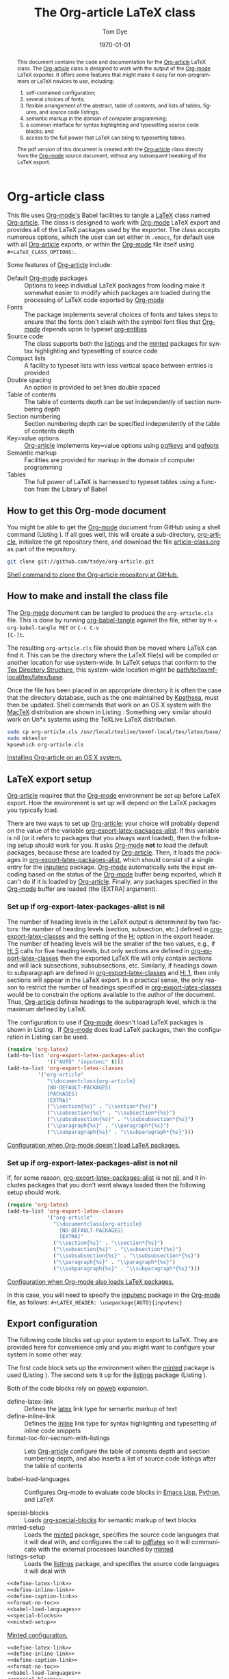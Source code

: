 #+TITLE:     The Org-article LaTeX class
#+AUTHOR:    Tom Dye
#+EMAIL:     tsd at tsdye dot com
#+DATE:      \today
#+DESCRIPTION: 
#+KEYWORDS: 
#+LANGUAGE:  en
#+OPTIONS:   H:3 num:t toc:t \n:nil @:t ::t |:t ^:nil -:t f:t *:t <:t
#+OPTIONS:   TeX:t LaTeX:t skip:nil d:nil todo:t pri:nil tags:not-in-toc
#+INFOJS_OPT: view:nil toc:nil ltoc:t mouse:underline buttons:0 path:http://orgmode.org/org-info.js
#+EXPORT_SELECT_TAGS: export
#+EXPORT_EXCLUDE_TAGS: noexport
#+LINK_UP:   
#+LINK_HOME: 
#+XSLT: 
#+BABEL: :exports code
#+LaTeX_CLASS: org-article
#+LaTeX_CLASS_OPTIONS: [koma,letterpaper,fontset=bera,11pt,source=listings,microtype,lists=inparaa,colorlinks=true,urlcolor=SteelBlue4,linkcolor=Firebrick4,secnum=section,gantt,tabularx,captions=tableheading]
#+LATEX_HEADER: \usepackage[AUTO]{inputenc}

# <<abstract_environment>>
#+BEGIN_abstract
This document contains the code and documentation for the [[latex:classfile][Org-article]]
LaTeX class.  The [[latex:classfile][Org-article]] class is designed to work with the
output of the [[latex:proglang][Org-mode]] LaTeX exporter.  It offers some features that
might make it easy for non-programmers or LaTeX novices to use,
including:
  4. self-contained configuration;
  1. several choices of fonts;
  2. flexible arrangement of the abstract, table of contents, and
     lists of tables, figures, and source code listings; 
  3. semantic markup in the domain of computer programming;
  4. a common interface for syntax highlighting and typesetting source
     code blocks; and
  5. access to the full power that LaTeX can bring to typesetting tables.
The pdf version of this document is created with the [[latex:classfile][Org-article]] class
     directly from the [[latex:proglang][Org-mode]] source document, without any
     subsequent tweaking of the LaTeX export.
#+END_abstract

#+LATEX: \tableofcontents
#+LATEX: \listoftables
#+LATEX: \listoffigures
#+LATEX: \listoflistings

* Org-article class
  :PROPERTIES:
  :VISIBILITY: children
  :END:

This file uses [[latex:proglang][Org-mode's]] Babel facilities to tangle a [[latex:proglang][LaTeX]] class
named [[latex:classfile][Org-article]].  The class is designed to work with [[latex:proglang][Org-mode]] LaTeX
export and provides all of the LaTeX packages used by the exporter.
The class accepts numerous options, which the user can set either in
=.emacs=, for default use with all [[latex:classfile][Org-article]] exports, or within the
[[latex:proglang][Org-mode]] file itself using =#+LaTeX_CLASS_OPTIONS:=.

Some features of [[latex:classfile][Org-article]] include:
  - Default [[latex:proglang][Org-mode]] packages :: Options to keep individual LaTeX
       packages from loading make it somewhat easier to modify which
       packages are loaded during the processing of LaTeX code
       exported by [[latex:proglang][Org-mode]]
  - Fonts :: The package implements several choices of fonts and
             takes steps to ensure that the fonts don't clash with the
             symbol font files that [[latex:proglang][Org-mode]] depends upon to typeset
             [[latex:progstruct][org-entities]]
  - Source code :: The class supports both the [[latex:package][listings]] and
                      the [[latex:package][minted]] packages for syntax highlighting and
                      typesetting of source code
  - Compact lists :: A facility to typeset lists with less vertical
                     space between entries is provided
  - Double spacing :: An option is provided to set lines double spaced
  - Table of contents :: The table of contents depth can be set
       independently of section numbering depth
  - Section numbering :: Section numbering depth can be specified
       independently of the table of contents depth
  - Key=value options :: [[latex:classfile][Org-article]] implements key=value options
       using [[latex:package][pgfkeys]] and [[latex:package][pgfopts]]
  - Semantic markup :: Facilities are provided for markup in
       the domain of computer programming
  - Tables :: The full power of LaTeX is harnessed to typeset tables
              using a function from the Library of Babel

** How to get this Org-mode document
   :PROPERTIES:
   :VISIBILITY: folded
   :END:

You might be able to get the [[latex:proglang][Org-mode]] document from GitHub using a
shell command (Listing \ref{fig:clone}).  If all goes well, this will
create a sub-directory, [[latex:path][org-article]], initialize the git repository
there, and download the file [[latex:path][article-class.org]] as part of the
repository.

#+BEGIN_listing
#+source: get-from-github-alt
#+begin_src sh :exports code
  git clone git://github.com/tsdye/org-article.git
#+end_src
[[caption:Shell command to clone the Org-article repository][Shell command to clone the Org-article repository at GitHub.]]
# <<fig:clone>>
#+END_listing

** How to make and install the class file
The [[latex:proglang][Org-mode]] document can be tangled to produce the
=org-article.cls= file.  This is done by running [[latex:progstruct][org-babel-tangle]] 
against the file, either by =M-x org-babel-tangle RET= or =C-c C-v
[C-]t=.

The resulting =org-article.cls= file should then be moved where LaTeX
can find it.  This can be the directory where the LaTeX file(s) will
be compiled or another location for use system-wide.  In LaTeX setups
that conform to the [[http://www.tex.ac.uk/tex-archive/tds/tds.html][Tex Directory Structure]], this system-wide location
might be [[latex:path][path/to/texmf-local/tex/latex/base]].  

Once the file has been placed in an appropriate directory it is often
the case that the directory database, such as the one maintained by
[[http://tug.org/kpathsea/][Kpathsea]], must then be updated. Shell commands that work on
an OS X system with the [[http://tug.org/mactex/][MacTeX]] distribution are shown in Listing
\ref{fig:install}.  Something very similar should work on Un*x systems
using the TeXLive LaTeX distribution.

#+BEGIN_listing
#+source: install-org-article
#+begin_src sh :exports code
  sudo cp org-article.cls /usr/local/texlive/texmf-local/tex/latex/base/
  sudo mktexlsr
  kpsewhich org-article.cls
#+end_src
[[caption:Installing Org-article on an OS X system][Installing Org-article on an OS X system.]]
# <<fig:install>>
#+END_listing

** LaTeX export setup
   :PROPERTIES:
   :VISIBILITY: folded
   :END:
# <<export-setup>>

[[latex:classfile][Org-article]] requires that the [[latex:proglang][Org-mode]] environment be set up before LaTeX
export.  How the environment is set up will depend on the LaTeX packages you
typically load. 

There are two ways to set up [[latex:classfile][Org-article]]; your choice will probably
depend on the value of the variable [[latex:lispvar][org-export-latex-packages-alist]].
If this variable is nil (or it refers to packages that you always want
loaded), then the following setup should work for you.  It asks
[[latex:proglang][Org-mode]] *not* to load the default packages, because these are loaded
by [[latex:classfile][Org-article]].  Then, it loads the packages in
[[latex:lispvar][org-export-latex-packages-alist]], which should consist of a single
entry for the [[latex:package][inputenc]] package.  [[latex:proglang][Org-mode]] automatically sets the
input encoding based on the status of the [[latex:proglang][Org-mode]] buffer being
exported, which it can't do if it is loaded by [[latex:classfile][Org-article]].  Finally,
any packages specified in the [[latex:proglang][Org-mode]] buffer are loaded (the [EXTRA]
argument).

*** Set up if org-export-latex-packages-alist is nil

The number of heading levels in the LaTeX output is determined by two
factors: the number of heading levels (section, subsection, etc.)
defined in [[latex:lispvar][org-export-latex-classes]] and the setting of the [[latex:progstruct][H:]]
option in the export header.  The number of heading levels will be the
smaller of the two values, e.g., if [[latex:progexample][H: 5]] calls for five heading
levels, but only sections are defined in [[latex:lispvar][org-export-latex-classes]]
then the exported LaTeX file will only contain sections and will lack
subsections, subsubsections, etc.  Similarly, if headings down to
subparagraph are defined in [[latex:lispvar][org-export-latex-classes]] and  [[latex:progexample][H: 1]],
then only sections will appear in the LaTeX export.  In a practical
sense, the only reason to restrict the number of headings specified in
[[latex:lispvar][org-export-latex-classes]] would be to constrain the options available
to the author of the document.  Thus, [[latex:classfile][Org-article]] defines
headings to the subparagraph level, which is the maximum defined by LaTeX.

The configuration to use if [[latex:proglang][Org-mode]] doesn't load LaTeX packages is
shown in Listing \ref{fig:setup-one}.  If [[latex:proglang][Org-mode]] does load LaTeX
packages, then the configuration in Listing \ref{fig:setup-two} can be
used.

#+BEGIN_listing
#+source: packages-alist-not-nil
#+begin_src emacs-lisp :exports code
  (require 'org-latex)
  (add-to-list 'org-export-latex-packages-alist
               '(("AUTO" "inputenc" t)))
  (add-to-list 'org-export-latex-classes
            '("org-article"
               "\\documentclass{org-article}
               [NO-DEFAULT-PACKAGES]
               [PACKAGES]
               [EXTRA]"
               ("\\section{%s}" . "\\section*{%s}")
               ("\\subsection{%s}" . "\\subsection*{%s}")
               ("\\subsubsection{%s}" . "\\subsubsection*{%s}")
               ("\\paragraph{%s}" . "\\paragraph*{%s}")
               ("\\subparagraph{%s}" . "\\subparagraph*{%s}")))
#+end_src
[[caption:Configuration when Org-mode doesn't load LaTeX packages][Configuration when Org-mode doesn't load LaTeX packages.]]
# <<fig:setup-one>>
#+END_listing

*** Set up if org-export-latex-packages-alist is not nil

If, for some reason, [[latex:lispvar][org-export-latex-packages-alist]] is not [[latex:progstruct][nil]],
and it includes packages that you don't want always loaded then
the following setup should work.

#+BEGIN_listing
#+source: packages-alist-not-nil
#+begin_src emacs-lisp :exports code
  (require 'org-latex)
  (add-to-list 'org-export-latex-classes
               '("org-article"
                 "\\documentclass{org-article}
                   [NO-DEFAULT-PACKAGES]
                   [EXTRA]"
                 ("\\section{%s}" . "\\section*{%s}")
                 ("\\subsection{%s}" . "\\subsection*{%s}")
                 ("\\subsubsection{%s}" . "\\subsubsection*{%s}")
                 ("\\paragraph{%s}" . "\\paragraph*{%s}")
                 ("\\subparagraph{%s}" . "\\subparagraph*{%s}")))
#+end_src
[[caption:Configuration when Org-mode also loads LaTeX packages][Configuration when Org-mode also loads LaTeX packages.]]
# <<fig:setup-two>>
#+END_listing

In this case, you will need to specify the [[latex:package][inputenc]] package in the
[[latex:proglang][Org-mode]] file, as follows:  =#+LATEX_HEADER: \usepackage{AUTO}{inputenc}=

** Export configuration
The following code blocks set up your system to export
to LaTeX.  They are provided here for convenience only and you might
want to configure your system in some other way.

The first code block sets up the environment when the [[latex:package][minted]] package
is used (Listing \ref{fig:minted-config}).  The second sets it up for
the [[latex:package][listings]] package (Listing \ref{fig:listings-config}).

Both of the code blocks rely on [[latex:progstruct][noweb]] expansion.  

  - define-latex-link :: Defines the [[latex:progstruct][latex]] link type for semantic
       markup of text
  - define-inline-link :: Defines the [[latex:progstruct][inline]] link type for syntax
       highlighting and typesetting of inline code snippets
  - format-toc-for-secnum-with-listings :: Lets [[latex:classfile][Org-article]] configure
       the table of contents depth and section numbering depth, and
       also inserts a list of source code listings after the table of contents

  - babel-load-languages :: Configures Org-mode to evaluate code
       blocks in [[latex:proglang][Emacs Lisp]], [[latex:proglang][Python]], and LaTeX

  - special-blocks :: Loads [[latex:package][org-special-blocks]] for semantic markup of
                      text blocks
  - minted-setup :: Loads the [[latex:package][minted]] package, specifies the source
                    code languages that it will deal with, and
                    configures the call to [[latex:proglang][pdflatex]] so it will
                    communicate with the external processes launched
                    by [[latex:package][minted]]
  - listings-setup :: Loads the [[latex:package][listings]] package, and specifies the source
                      code languages it will deal with

#+BEGIN_listing
#+source: config-with-minted
#+begin_src emacs-lisp :noweb tangle :exports code :results silent
  <<define-latex-link>>
  <<define-inline-link>>
  <<define-caption-link>>
  <<format-no-toc>>
  <<babel-load-languages>>
  <<special-blocks>>
  <<minted-setup>>
#+end_src
[[caption:Minted configuration][Minted configuration.]]
# <<fig:minted-config>>
#+END_listing

#+BEGIN_listing
#+source: config-with-listings
#+begin_src emacs-lisp :noweb tangle :exports code :results silent
  <<define-latex-link>>
  <<define-inline-link>>
  <<define-caption-link>>
  <<format-no-toc>>
  <<babel-load-languages>>
  <<special-blocks>>
  <<listings-setup>>
#+end_src
[[caption:Listings%20configuration][Listings configuration.]]
# <<fig:listings-config>>
#+END_listing

This document contains [[latex:proglang][Python]], LaTeX, and
[[latex:proglang][shell]] source code blocks that can be evaluated.
The variable [[latex:lispvar][org-babel-load-languages]] should
enable these languages as shown in Listing \ref{fig:babel-config}.

#+BEGIN_listing
#+source: babel-load-languages
#+begin_src emacs-lisp :tangle yes
  (org-babel-do-load-languages
   'org-babel-load-languages
   '((emacs-lisp . t)
     (latex . t)
     (python . t)))
#+end_src
[[caption:Babel configuration][Babel configuration.]]
# <<fig:babel-config>>
#+END_listing
** Requirements
[[latex:classfile][Org-article]] requires a working LaTeX installation.  Most of the
packages that it uses will be included in a modern LaTeX installation,
with the possible exception of some of the font packages.  Certain
distributions package these separately; it is up to you to install the
fonts you choose to use.  If you have problems with fonts, then the
[[times-font][times]] option might be a good choice, since it relies on
widely distributed fonts---Times, Helvetica, and Courier.

When a package is not widely distributed, then shell source code to
download the package is provided.  These packages can either be placed
in the directory where the LaTeX files will be compiled, or they can
be installed at an appropriate place in the TeX directory structure.

Finally, [[latex:classfile][Org-article]] requires a working [[latex:proglang][Python]] installation for its
implementation of certain features, in particular future support for the
[[latex:package][minted]] package, which uses a [[latex:proglang][Python]] library for syntax highlighting of
source code in a wide variety of programming languages.

** Examples                                                        :noexport:
The functionality of [[latex:classfile][Org-article]] can be demonstrated with the
following two examples of pdf output generated by [[latex:proglang][Org-mode]] LaTeX
export of this [[latex:proglang][Org-mode]] file.  In the first, these three lines appear
near the top of the [[latex:proglang][Org-mode]] file:

#+source: first-example
#+begin_src org :exports code
#+OPTIONS:   H:5 num:t toc:t \n:nil @:t ::t |:t ^:nil -:t f:t *:t <:t
#+LaTeX_CLASS: org-article
#+LaTeX_CLASS_OPTIONS: [article,letterpaper,times,12pt,listings-bw,microtype]
#+end_src

The resulting [[http://www.tsdye2.com/org-babel/article-class-times-art.pdf][pdf file]] is typeset with the standard LaTeX
[[latex:classfile][article]] on 8.5 x 11 in. paper, using Times, Helvetica, and
Courier fonts with a 12 point base size.  Source code listings are
given in black and white, and microtypographic justification is
applied.

In the second example, these three lines appear near the top of the
[[latex:proglang][Org-mode]] file:

#+source: second-example
#+begin_src org :exports code
#+OPTIONS:   H:5 num:t toc:t \n:nil @:t ::t |:t ^:nil -:t f:t *:t <:t
#+LaTeX_CLASS: org-article
#+LaTeX_CLASS_OPTIONS: [koma,a5paper,landscape,twocolumn,utopia,10pt,listings-sv,microtype,paralist]
#+end_src

The resulting [[http://www.tsdye2.com/org-babel/article-class-utopia-koma.pdf][pdf file]] is typeset with the KOMA-script [[latex:classfile][scrartcl]]
on 5.8 x 8.3 in. paper in landscape mode, using Utopia, Bera,
and Incosolata fonts with a 10 point base size.  Source code listings
are given in color, and microtypographic justification is applied.  In
addition, the [[latex:progstruct][paralist]] option has been set; compare the tightly-set
list immediately below with the standard list of the first example.

In the third example, these three lines appear at the top of the
[[latex:proglang][Org-mode]] file:

#+source: third-example
#+begin_src org :exports code
  ,#+OPTIONS:   H:5 num:t toc:t \n:nil @:t ::t |:t ^:nil -:t f:t *:t <:t
  ,#+LaTeX_CLASS: org-article
  ,#+LaTeX_CLASS_OPTIONS: [koma,a5paper,DIV=15,landscape,utopia,10pt,listings-sv,microtype,paralist]
#+end_src

The resulting [[http://www.tsdye2.com/org-babel/article-class-koma-div.pdf][pdf file]] is typeset with the KOMA-script [[latex:classfile][scrartcl]]
on 5.8 x 8.3 in. paper in landscape mode, using Utopia, Bera, and
Incosolata fonts with a 10 point base size.  The size of the text
block has been increased by setting [[latex:progstruct][DIV]] to a relatively high number.
Source code listings are given in color, and microtypographic
justification is applied.  In addition, the [[latex:progstruct][paralist]] option has been
set.

The fourth example, set out in the listing below, illustrates use of
the [[latex:classfile][Org-article]] section numbering facility.  The option
[[latex:progstruct][secnums]] has been used to number section heads but leave subsection
and lower level heads unnumbered.  This [[http://www.tsdye2.com/org-babel/article-class-secnum.pdf][results]] in a clean look.  The
[[latex:progstruct][listings-es]] theme has been used for the listings, which uses color
sparingly and sets code blocks off primarily by numbering and small
size of the font.
 
#+source: fourth-example
#+begin_src org :exports code
  ,#+OPTIONS:   H:5 num:t toc:t \n:nil @:t ::t |:t ^:nil -:t f:t *:t <:t
  ,#+LaTeX_CLASS: org-article
  ,#+LaTeX_CLASS_OPTIONS: [koma,letterpaper,utopia,11pt,listings-es,microtype,paralist,colorlinks=true,urlcolor=blue,secnum=section]
#+end_src

* Work flows

** Changing the class file
A new class file can be tangled at any time to reflect changes or
additions.  One reason to tangle a new class file is to change the
syntax highlighting and typesetting of source code blocks, a process
that is highly configurable with [[latex:classfile][Org-article]].

[[latex:classfile][Org-article]] supports both the [[latex:package][listings]] package and the [[latex:package][minted]] package
for syntax highlighting and typesetting source code.  The two packages
take slightly different approaches to these tasks; [[latex:classfile][Org-article]] tries
to submerge these differences so you can use one or the other package
without having to change your [[latex:proglang][Org-mode]] file.  You can learn more about
the [[latex:package][listings]] package [[listings-package][here]], and more about the [[latex:package][minted]] package [[minted-package][here]].

Configuration for both packages is accomplished by changing the values
of cells in lookup tables and generating a new class file by tangling
this document with =C-c C-v t=.  There are two lookup tables for each
of the packages, one for configuring source block output and another
for configuring inline code snippets.  Each of the lookup tables is
organized with the package options as column heads and the languages
supported by [[latex:proglang][Org-mode]] along the rows.

Here are the lookup tables to configure [[listings-code-block][listings code blocks]] and
[[listings-inline][listings inline code snippets.]]   And here are the tables to configure
[[minted-code-block][minted code blocks]] and [[minted-inline][minted inline code snippets]].

** Setting common options
# <<org-article_options>>

[[latex:classfile][Org-article]] passes options to the LaTeX packages that it uses.  As a
result, there are very many options.  This section attempts to point
out some options that are likely to be used frequently.

*** Look and feel
The overall look and feel of your pdf document is governed by the
choice of either the [[latex:progstruct][article]] or [[latex:progstruct][koma]] option.  The [[latex:progstruct][article]] option will
yield a document that looks like a scientific journal article.  The
[[latex:progstruct][koma]] option achieves a somewhat more modern, but conservative, look,
primarily by using the sans-serif font for display elements.  You can
learn more [[article-base-class-options][here]], but will have to read the class manuals for a full
description of all the options.

*** Table of contents
[[latex:classfile][Org-article]] lets you organize all the "frontmatter" as you wish.  This
document, for instance, places the abstract before the table of
contents, and includes a list of figures and a list of listings.  You
can see this example [[abstract-environment][here]].

You can also set the level to which sections will be numbered, as
described [[section-numbering][here]], and the depth of the table of contents, as described [[table-of-contents][here]].

*** Lists
[[latex:classfile][Org-article]] can typeset compact lists and set enumerated lists in
paragraphs (an example of this is in the abstract of this document).
You can learn more about lists [[paralist][here]].

*** Fonts
[[latex:classfile][Org-article]] makes available a variety of font sets--serif, sans-serif,
and monospace fonts that look good with one another.  Your choice of
font set will be determined partly by whether or not your document
typesets math.  If so, you'll want to pick a font set with math
support.  You can learn more about font sets [[font-packages][here]].

*** Hyperlinks
[[latex:classfile][Org-article]] uses the [[latex:package][hyperref]] package to put hyperlinks in the pdf
file.  This package is very highly configurable.  Perhaps the most
used options have to do with how hyperlinks are marked up in the pdf
document.  If you plan to print out the pdf file, and don't want links
to be set off in the hardcopy, then you should use the default,
=colorlinks=false=.  Setting =colorlinks=true= will yield, well,
colored links.  Colors can be set by any method recognized by the
excellent [[latex:package][xcolor]] package.  [[latex:classfile][Org-article]] uses X11 color names, so you
can achieve somewhat muted but traditionally colored links with
options like =urlcolor=SteelBlue4= and =linkcolor=Firebrick4=.

** Marking up the Org-mode document

*** Block-level markup
If you want your source code blocks to have captions and (optionally)
present your readers with a List of Listings following the Table of
Contents, then you should [[special_blocks][follow the instructions here]].   

This file also uses an [[latex:progstruct][abstract]] environment, which you can see [[abstract_environment][here]].

*** Inline markup
This file makes heavy use of inline markup for semantic elements in
the domain of computer programming using [[latex:proglang][Org-mode's]] extensible link
syntax.  A new link type, [[latex:progstruct][latex]], is used to pass short bits of text to
LaTeX commands.  Another link type, [[latex:progstruct][inline]], is used to typeset and
highlight the syntax code snippets inline using either the [[latex:package][listings]] or
[[latex:package][minted]] packages.  Inline markup is described [[in-line_markup][here]].

** Exporting tables
With the [[latex:progstruct][tabularx]] option, [[latex:classfile][Org-article]] is able to harness the full
power of LaTeX to typeset book-quality tables.  The key to this is a
Library of Babel function written by Eric Schulte called [[latex:progstruct][booktabs]] that
allows the user to specify the tabular environment, a column alignment
specification, and a table width (Listing \ref{fig:use-tabularx}).
Now, you can create tables with [[latex:proglang][Org-mode's]] terrific table editor and
export them to LaTeX with the typographic touches evident in Table
\ref{tab:test-table}.

#+BEGIN_listing
#+source: tabularx-export
#+begin_src latex :exports results :results latex
  \begin{table}[htb!]
  \centering
  \footnotesize
  \caption{A table to test the tabularx environment}
  \label{tab:test-table}
  <<booktabs(table=test-table,align="lY",env="tabularx",width="\\textwidth")>>  
  \end{table}
#+end_src

#+LaTeX: \caption[Use the tabularx environment]{Use the tabularx environment.}
# <<fig:use-tabularx>>
#+END_listing

#+results: tabularx-export
#+BEGIN_LaTeX
\begin{table}[htb!]
\centering
\footnotesize
\caption{A table to test the tabularx environment}
# <<tab:test-table>>

\begin{tabularx}{\textwidth}{lY}
\toprule
Column one & Column two \\
\midrule
A narrow column & This is a long column whose contents will be wrapped at the end of the text block on the printed page. \\
Another column & This one is not so long, and hopefully will all fit on one line \\
\bottomrule
\end{tabularx}
  
\end{table}
#+END_LaTeX


Instructions for using [[latex:package][tabularx]] with [[latex:proglang][Org-mode]] are [[tabularx_package][here]].

*** A test table                                                   :noexport:

#+tblname: test-table
| Column one      | Column two                                                                                             |
|-----------------+--------------------------------------------------------------------------------------------------------|
| A narrow column | This is a long column whose contents will be wrapped at the end of the text block on the printed page. |
| Another column  | This one is not so long, and hopefully will all fit on one line                                        |

* The class file
   :PROPERTIES:
   :VISIBILITY: folded
   :ID:       CF77554B-3CC5-4A09-B15B-98C13A93AB41
   :END:
The LaTeX class file has six standard parts (Listing \ref{fig:class-structure}):

   - Identification part :: Defines the nature of the file and
        specifies the TeX format that it requires (Listing \ref{fig:identification-part})
   - Initial code part :: Loads packages used internally by the class
        file (Listing \ref{fig:initial-code})
   - Declaration of options part :: All options known to the class are
        declared here (Listing \ref{fig:declaration-options})
   - Execution of options part :: Set default values and execute the
        code for the options that have been declared.
   - Package loading part :: Load packages with the options specified
        in the declaration of options part using [[latex:progstruct][PassOptionsToPackage]].
   - Main code part :: Usually used to define new commands and structures.

#+BEGIN_listing
#+source: org-article
#+begin_src latex :tangle org-article.cls :noweb yes :exports none
  <<identification-part>>
  <<initial-code-part>>
  <<declaration-of-options-part>>
  <<execution-of-options-part>>
  <<package-loading-part>>
  <<class-code-part>>
#+end_src
[[caption:Structure of the LaTeX class file][Structure of the LaTeX class file.]]
# <<fig:class-structure>>
#+END_listing
** Identification part

[[latex:classfile][Org-article]] uses a standard identification part (Listing
\ref{fig:identification-part}).  The [[latex:progstruct][NeedsTeXFormat]] command can take an
optional argument with a release date for the oldest version of LaTeX
that can use the class.  It is relatively easy to update LaTeX
installations nowadays, so there is less reason to use this optional
argument than there was in the past.  The optional argument is omitted
here.

#+BEGIN_listing
#+source: identification-part
#+begin_src latex :exports code
  \NeedsTeXFormat{LaTeX2e}
  \ProvidesClass{org-article}[2010/11/25 0.3 (TSD)]
#+end_src
[[caption:The identification part of the class file][The identification part of the class file.]]
# <<fig:identification-part>>
#+END_listing

** Initial code part
The initial code part loads packages needed to process the class file
(Listing \ref{fig:initial-code}).  

  - ifthen :: Implements an [[latex:progstruct][ifthenelse]] flow control
  - ifpdf :: Tests whether output is pdf or not (this is a holdover
             from the days when I was making the transition from dvi
             to pdf output, not sure it's needed anymore)
  - pdfopts :: Loads the classfile interface to Till Tantau's [[latex:package][pgfkeys]]
               package for implementing =key = value= options
 
#+BEGIN_listing
#+source: initial-code-part
#+begin_src latex :noweb yes :exports code
  \RequirePackage{ifthen}
  \RequirePackage{ifpdf}
  \RequirePackage{pgfopts}
#+end_src
[[caption:The initial code part of the class file][The initial code part of the class file.]]
# <<fig:initial-code>>
#+END_listing
  
** Declaration of options part
# <<declaration>>

The package options are declared here in a code block made up entirely
of noweb references (Listing \ref{fig:declaration-options}).  It is
forbidden to load packages in this part, so a package referred to here
will also appear in the [[package-loading-part][package loading part]] or it will be sent to
=AtEndOfCodeBlock= or =AtBeginDocument= for loading there.  The
[[package-loading-part][package loading part]] also consists of noweb references, an arrangement
that makes it possible to keep all the code specific to a particular
package together in the [[latex-packages][LaTeX packages]] section.

This is a long part and it is broken up here mostly for convenience in
typesetting a printed page.

  - org-mode-default-options :: Process options not to load the LaTeX
       packages typically loaded by default with the [[latex:proglang][Org-mode]] LaTeX
       exporter (Listing \ref{fig:org-mode-default-options})
  - fontset-options :: Options to load font sets where the serif,
       sans-serif, and monospace fonts are chosen to look good with
       one another (Listing \ref{fig:fontset-options})
  - base-class-options :: Options to configure the base class (Listing \ref{fig:base-class-options})
  - other-package-options :: Options to load other packages that might
       be useful (Listing \ref{fig:other-package-options})
  - pass-options-to-packages :: Route options to the appropriate class
       or package (Listing \ref{fig:pass-options})
#+BEGIN_listing
#+source: declaration-of-options-part
#+begin_src latex :noweb tangle :exports code
  <<org-mode-default-options>>
  <<fontset-options>>  
  <<base-class-options>>
  <<other-package-options>>
  <<pass-options-to-packages>>
#+end_src
[[caption:Declaration of options part][Declaration of options part.]]
# <<fig:declaration-options>>
#+END_listing

The LaTeX packages that Org-mode loads by default are listed here
(Listing \ref{fig:org-mode-default-options}).  Note that the list
excludes the [[latex:package][inputenc]] package.

#+BEGIN_listing
#+source: org-mode-default-options
#+begin_src latex :noweb tangle :exports code
  <<option-fontenc>>
  <<option-fixltx2e>>
  <<option-graphicx>>
  <<option-longtable>>
  <<option-wrapfig>>
  <<option-soul>>
  <<option-textcomp>>
  <<option-marvosym>>
  <<pgf-option-wasysym>>
  <<option-latexsym>>
  <<option-amssymb>>
  <<option-hyperref>>
#+end_src
[[caption:Options for the Org-mode default LaTeX packages][Options for the Org-mode default LaTeX packages.]]
# <<fig:org-mode-default-options>>
#+END_listing

The font sets defined by [[latex:classfile][Org-article]] are listed here (Listing
\ref{fig:fontset-options}).

#+BEGIN_listing
#+source: fontset-options
#+begin_src latex :noweb tangle :exports code
  <<pgf-option-fontset>>
  <<pgf-option-bera>>
  <<pgf-option-charter>>
  <<pgf-option-garamond>>
  <<pgf-option-kp>>
  <<pgf-option-libertine>>
  <<pgf-option-nimbus>>
  <<pgf-option-palatino>>
  <<pgf-option-times>>
  <<pgf-option-utopia>>
#+end_src
[[caption:Options for font sets][Options for font sets.]]
# <<fig:fontset-options>>
#+END_listing

The base class options include the choice of which class to load and
setting the depth of the table of contents and section numbering
(Listing \ref{fig:base-class-options}).

#+BEGIN_listing
#+source: base-class-options
#+begin_src latex :noweb tangle :exports code
  <<option-koma>>
  <<option-article>>
  <<pgf-option-tocdepth>>
  <<pgf-option-secnum>>
#+end_src
[[caption:Base class options][Base class options.]]
# <<fig:base-class-options>>
#+END_listing

Options are provided to load several other packages that might be
useful.
  - option-microtype :: Sophisticated typesetting made possible when
       using [[latex:package][pdflatex]] (Listing \ref{fig:microtype-option})
  - option-paralist :: Set lists compactly (Listing \ref{fig:paralist-option})
  - option-setspace :: Double-space output (Listing \ref{fig:setspace-options})
  - pgf-option-source :: Options for syntax highlighting and
       typesetting source code blocks (Listing \ref{fig:option-source})
  - pgf-option-mintedstyle :: Styles for the [[latex:package][minted]] package are color
       themes used in syntax highlighting (Listing \ref{fig:option-mintedstyle})
  - option-gantt :: Create GANTT charts from Org-mode tables (Listing \ref{fig:option-gantt})

#+BEGIN_listing
#+source: other-package-options
#+begin_src latex :noweb tangle :exports code
  <<option-microtype>>
  <<pgf-option-paralist>>
  <<option-setspace>>
  <<option-tabularx>>
  <<pgf-option-source>>
  <<pgf-option-mintedstyle>>
  <<option-gantt>>
#+end_src
[[caption:Other package options][Other package options.]]
# <<fig:other-package-options>>
#+END_listing

Options defined by the base class, either the standard [[latex:classfile][article]] or the
Koma class [[latex:classfile][scrartcl]], are passed on to those classes by default and
don't have to be declared here (Listing \ref{fig:pass-options}).

#+BEGIN_listing
#+source: pass-options-to-packages
#+begin_src latex :noweb tangle :exports code
  <<pass-to-hyperref>>
#+end_src
[[caption:Pass options to packages][Pass options to packages.]]
# <<fig:pass-options>>
#+END_listing

** Execution of options part

This part reflects the on-going transition to using the [[latex:package][pgfkeys]]
package (Listing \ref{fig:execution-of-options}).  The [[latex:package][pgfkeys]] options
are processed first because the [[latex:progstruct][ProcessOptions]] command reclaims the
memory used to store user options.

#+BEGIN_listing
#+source: execution-of-options-part
#+begin_src latex :exports code
  \ProcessPgfOptions{/ORGART}
  \ProcessOptions\relax
#+end_src
[[caption:Execution of options][Execution of options.]]
# <<fig:execution-of-options>>
#+END_listing

** Package loading part
# <<package-loading-part>>

By default, [[latex:classfile][Org-article]] loads all but one of the packages in
[[latex:lispvar][org-export-latex-default-packages-alist]].  It does not load [[latex:package][inputenc]]
directly, but instead relies on the [[latex:proglang][Org-mode]] LaTeX exporter to load
this package, which passes as an option the encoding scheme of the
exported buffer.  The [[latex:package][fontenc]] package is loaded with the [[latex:progstruct][T1]] option
by default as a prerequisite for the various symbol packages.  There
is no facility to disable loading [[latex:package][fontenc]], which is unusual among
LaTeX packages in its ability to be loaded more than once.  This
functionality is required in the case where two or more fonts with
different encodings are used.

This code block is implemented as noweb references so that
package-specific code can be kept together in [[latex-packages][LaTeX packages]] (Listing
\ref{fig:package-loading}).


#+BEGIN_listing
#+source: package-loading-part
#+begin_src latex :noweb tangle :exports code
  <<load-base-class>>
  <<load-fixltx2e>>    
  <<load-graphicx>>   
  <<load-longtable>>    
  <<load-float>>  
  <<load-wrapfig>>  
  <<load-soul>>  
  <<load-fontenc>>
  <<load-textcomp>>  
  <<load-marvosym>>  
  <<load-wasysym>>  
  <<load-latexsym>>  
  <<load-amssymb>>  
  <<load-microtype>>
  <<load-setspace>>
  <<load-xcolor>>
  <<load-tabularx>>
  <<load-gantt>>
  <<load-hyperref>>  
#+end_src
[[caption:The package loading part][The package loading part.]]
# <<fig:package-loading>>
#+END_listing

** Class code part
# <<class-code-part>>

The class code part is also implemented with noweb references (Listing
\ref{fig:class-code}).  It calls package-specific setup routines that
are defined in the [[latex-packages][LaTeX packages]] section.

  - setspace-code :: The code that sets [[setspace][doublespacing]]
  - proglangs-code :: Markup of terms having to do with
                      programming languages (Listing \ref{fig:proglangs})
  - progstructs-code :: Markup of terms having to do with
       programming structures (Listing \ref{fig:progstructs})

#+BEGIN_listing
#+source: class-code-part
#+begin_src latex :exports code :noweb tangle
  <<setspace-code>>
  <<proglangs-code>>
  <<progstructs-code>>
#+end_src
[[caption:The class code part][The class code part.]]
# <<fig:class-code>>
#+END_listing

* Semantic markup

LaTeX works with semantic markup, where units of meaning are tagged in
the source file.  A style or class file is responsible for typesetting
these appropriately.

It is possible to introduce semantic markup in Org-mode files and
[[latex:classfile][Org-article]] defines a variety of in-line and block-level semantic
markup conventions.

** In-line markup
# <<in-line_markup>>

Arbitrary semantic markup in [[latex:proglang][Org-mode]] files is implemented by
defining new link types with [[latex:lispvar][org-add-link-type]].  Several new links are
defined here.  

The [[latex-link-type][first code block]] defines a new link type, [[latex:progstruct][latex]], whose [[latex:progstruct][path]]
argument can hold the name of any LaTeX command (Listing
\ref{fig:latex-link}).  A link such as =[latex:proglang][Org-mode]=
will export =\proglang{Org-mode}= to the LaTeX file (Listing).

#+BEGIN_listing
# <<latex-link-type>>
#+source: define-latex-link
#+begin_src emacs-lisp :exports code
  (org-add-link-type
   "latex" nil
   (lambda (path desc format)
     (cond
      ((eq format 'html)
       (format "<span class=\"%s\">%s</span>" path desc))
      ((eq format 'latex)
       (format "\\%s{%s}" path desc)))))
  
#+end_src
[[caption:Define a new link type, latex, for in-line markup][Define a new link type, latex, for in-line markup.]]
# <<fig:latex-link>>
#+END_listing

[[latex:classfile][Org-article]] defines [[markup-code-snippets][several macros]] for marking up code snippets with
the [[latex:package][listings]] and [[latex:package][minted]] packages.  A separate link type is needed to
use these macros because the markup is delimited by slashes rather
than the curly braces typical of LaTeX.  This is handled by the
"inline" link (Listing \ref{fig:inline-link}).

#+BEGIN_listing
# <<inline-link-type>>
#+source: define-inline-link
#+begin_src emacs-lisp :exports code :results silent
  (org-add-link-type
   "inline" nil
   (lambda (path desc format)
     (cond
      ((eq format 'html)
       (format "<span class=\"%s\">%s</span>" path desc))
      ((eq format 'latex)
       (format "\\%s/%s/" path desc)))))  
#+end_src
[[caption:Define a new link type, inline, for in-line source snippets][Define a new link type, inline, for in-line source snippets.]]
# <<fig:inline-link>>
#+END_listing
Note that both of the new link definitions assume a [[latex:proglang][CSS]] stylsheet that
defines classes with the same names as their corresponding LaTeX macros.

This link establishes a caption that works with both LaTeX and html
and can be used to mark blocks that Org-mode doesn't recognize by
default.  Note that you currently have to enter these links by hand
and not with the usual =org-insert-link= function, which doesn't allow
spaces in the =PATH= argument.

#+BEGIN_listing
# <<caption-link-type>>
#+source: define-caption-link
#+begin_src emacs-lisp :exports code :results silent
  (org-add-link-type
   "caption" nil
   (lambda (path desc format)
     (cond
      ((eq format 'html)
       (format "<span class=\"caption\">%s</span>" desc))
      ((eq format 'latex)
       (format "\\caption[%s]{%s}" path desc)))))  
#+end_src
[[caption:A new caption link type][A new caption link type.]]
# <<fig:caption-link>>
#+END_listing


Using custom links in this way, it is possible to make the [[latex:proglang][Org-mode]]
LaTeX exporter honor the semantic markup defined in arbitrary LaTeX
(and CSS) style files.  With TAB, [[latex:proglang][Org-mode]] will even help complete
your new link as you type!

*** The path command
# <<path-command>>

It is often the case that paths are long and difficult to break at the
end of a line.  One way to get line breaks right is to wrap a path in
the [[latex:progstruct][path]] command from the [[latex:package][url]] package.  This can be done
with a link such as this one (abbreviated for obvious reasons)
=[latex:path][/path/ ...]=, which gets typeset so it will break at the
end of the line,
[[latex:path][/path/to/a/file/nested/very/deeply/in/the/directory/structure]].

*** Programming languages
# <<proglangs>>

Markup for programming language names, package names, and
class file names is provided with the [[latex:progstruct][proglang]], [[latex:progstruct][package]], and [[latex:progstruct][classfile]]
commands (Listing \ref{fig:proglangs}).  [[latex:classfile][Org-article]] currently defines
all of these in the same way.

#+BEGIN_listing
#+source: proglangs-code
#+begin_src latex :exports code
  \let\proglang=\textsf
  \let\package=\textsf
  \let\classfile=\textsf
#+end_src
[[caption:Markup of programming language, class, and package names][Markup of programming language, class, and package names.]]
# <<fig:proglangs>>
#+END_listing

For example,  =[[latex:proglangs][Org-mode]]= will set [[latex:proglang][Org-mode]] in sans serif font, as you
see it here.


*** Programming constructs
Markup for programming constructs is provided with the [[latex:progstruct][progstruct]]
and [[latex:progstruct][progexample]] commands.  Both are set in monospaced type; the
examples are set at a slightly smaller size.

#+BEGIN_listing
#+source: progstructs-code
#+begin_src latex :exports code
  \let\progstruct=\texttt
  \newcommand{\progexample}[1]{{\ttfamily\small #1}}
#+end_src
[[caption:Semantic markup of programming structures][Semantic markup of programming structures.]]
# <<fig:progstructs>>
#+END_listing

In addition, a =lispvar= command that will break long [[latex:proglang][Emacs Lisp]]
variable names at hyphens is also provided (see Listing
\ref{fig:load-hyperref}).  It is typically invoked as follows: \\  =[[latex:lispvar][a-long-and-descriptive-emacs-lisp-var]]=
** Block-level markup
# <<special_blocks>>

Block-level markup is accomplished with the help of the
[[latex:package][org-special-blocks]] package.  It is used in this file to wrap the
[[latex:progstruct][listing]] environment defined by the [[latex:package][minted]] package around a source code
block to get a floating listing in the LaTeX document.  LaTeX will
keep track of floating listings and will also prepare a list of
listings that can be placed between the table of contents and the
first section of the article.  [[latex:classfile][Org-article]] makes the [[latex:progstruct][listing]]
environment available with the [[latex:package][listings]] package, as well, so this
facility can be used regardless of the package chosen to highlight
syntax and typeset source code listings.

Use a construct like this to wrap the source block in a [[latex:progstruct][listing]]
environment.  Typically, you will want to include a figure caption and
a label for cross referencing.  This can be done with a =#+LATEX:= line.

 : #+BEGIN_listing
 :  <source block>
 : #+LATEX: \caption{The caption.}\ref{fig:src_blk}
 : #+END_listing

To use this facility, you'll need to load [[latex:package][org-special-blocks]] (Listing
\ref{fig:org-special-blocks}).  This code can go in =.emacs=, or you
can load it for the session by executing the following source code
block with =C-c C-c=.

#+BEGIN_listing
#+source: special-blocks
#+begin_src emacs-lisp :exports code :results silent
  (require 'org-special-blocks)
#+end_src
[[caption:Require org-special-blocks][Require org-special-blocks.]]
# <<fig:org-special-blocks>>
#+END_listing

The [[latex:package][org-special-blocks]] package leaves it up to the user to see that
the HTML output is styled correctly.  A line of code like Listing
\ref{fig:css}, or something similar, when added to the [[latex:proglang][Org-mode]]
buffer, styles listings by putting a black box around them.

#+BEGIN_listing
#+source: css
#+begin_src org :exports code
 #+STYLE: <style>.listing {margin: 1em; padding: 1em; border: 1px solid black}</style>
#+end_src
[[caption:A simple CSS style for listings][A simple CSS style for listings.]]
# <<fig:css>>
#+END_listing

Note that the [[latex:progstruct][listing]] environment is implemented in [[latex:classfile][Org-article]] using
either the [[latex:package][float]] package or the [[latex:package][tocbasic]] package, depending on whether
the [[latex:classfile][article]] or [[latex:classfile][scrartcl]] class if being used.  

* LaTeX packages
   :PROPERTIES:
   :VISIBILITY: folded
   :END:
# <<latex-packages>>

** Article base class options
# <<article-base-class-options>>
[[latex:classfile][Org-article]] offers a choice of two base classes:  the
standard LaTeX [[latex:classfile][article]] class, and the [[http://www.ctan.org/tex-archive/macros/latex/contrib/koma-script/][KOMA-script]]
[[latex:classfile][scrartcl]] class.  The KOMA-script [[latex:classfile][scrartcl]] class is compatible with the
standard LaTeX article class; input that compiles with [[latex:classfile][article]] should
also compile with [[latex:classfile][scrartcl]].  It differs in the layout of the page and
the styling of page elements, producing a somewhat more "modern"
design based on principles set out by the typographer and book
designer [[http://en.wikipedia.org/wiki/Jan_Tschichold][Jan Tschichold]].

To select the standard LaTeX [[latex:classfile][article]] class, use the class option
=[article]= (Listing \ref{fig:option-article}).  To select the
[[http://www.ctan.org/tex-archive/macros/latex/contrib/koma-script/][KOMA-script]] [[latex:classfile][scrartcl]] class, use the class option =[koma]= (Listing
\ref{fig:option-koma}).  By default, the LaTeX [[latex:classfile][article]] class is
loaded (Listing \ref{fig:load-base-class}). For information on
[[latex:classfile][scrartcl]], you can probably read the documentation on your system with
the following shell command: [[inline:sh][texdoc koma]].


#+BEGIN_listing
#+source: option-article
#+begin_src latex :exports code
  \newboolean{ORGART@article}
  \DeclareOption{article}{\setboolean{ORGART@article}{true}}
#+end_src
[[caption:Set up the article option][Set up the article option.]]
# <<fig:option-article>>
#+END_listing

#+BEGIN_listing
#+source: option-koma
#+begin_src latex :exports code
  \newboolean{ORGART@koma}
  \DeclareOption{koma}{\setboolean{ORGART@koma}{true}}
#+end_src
[[caption:Set up the koma option][Set up the koma option.]]
# <<fig:option-koma>>
#+END_listing

#+BEGIN_listing
#+source: load-base-class
#+begin_src latex :exports code
  \ifthenelse{\boolean{ORGART@koma}}
  {\LoadClassWithOptions{scrartcl}}
  {\LoadClassWithOptions{article}}
#+end_src
[[caption:Load the base class][Load the base class.]]
# <<fig:load-base-class>>
#+END_listing

*** Paper size

There are several paper size options are available for both the
standard LaTeX [[latex:classfile][article]] class and the [[http://www.ctan.org/tex-archive/macros/latex/contrib/koma-script/][KOMA-script]] [[latex:classfile][scrartcl]] class
(Listing \ref{fig:paper-sizes}).  The
first three options are [[http://en.wikipedia.org/wiki/Paper_size#North_American_paper_sizes][North American paper sizes]].  The [[latex:progstruct][a4paper]],
[[latex:progstruct][a5paper]], [[latex:progstruct][b4paper]], and [[latex:progstruct][b5paper]] options are [[http://en.wikipedia.org/wiki/Paper_size#The_international_standard:_ISO_216][international standard ISO
216]].  The [[latex:progstruct][landscape]] option orients the paper with the long axis
horizontal.

#+BEGIN_listing
#+source: paper-sizes
#+begin_src org :exports code
  #+LaTeX_CLASS_OPTIONS: [letterpaper]
  #+LaTeX_CLASS_OPTIONS: [legalpaper]
  #+LaTeX_CLASS_OPTIONS: [executivepaper]
  #+LaTeX_CLASS_OPTIONS: [a4paper]
  #+LaTeX_CLASS_OPTIONS: [a5paper]
  #+LaTeX_CLASS_OPTIONS: [b4paper]
  #+LaTeX_CLASS_OPTIONS: [b5paper]
  #+LaTeX_CLASS_OPTIONS: [landscape]
#+end_src
[[caption:Base class paper size options][Base class paper size options.]]
# <<fig:paper-sizes>>
#+END_listing

The [[http://www.ctan.org/tex-archive/macros/latex/contrib/koma-script/][KOMA-script]] [[latex:classfile][scrartcl]] class has options for a fuller range of the
[[http://en.wikipedia.org/wiki/Paper_size#The_international_standard:_ISO_216][international standard ISO 216]] paper sizes, in addition to the sizes
offered by the standard LaTeX [[latex:classfile][article]] class.  In the examples in
Listing \ref{fig:koma-paper-sizes}, X is replaced by an integer [0, 1,
... 10].
 
#+BEGIN_listing
#+source: koma-paper-sizes
#+begin_src org :exports code
  #+LaTeX_CLASS_OPTIONS: [aXpaper]
  #+LaTeX_CLASS_OPTIONS: [bXpaper]
  #+LaTeX_CLASS_OPTIONS: [cXpaper]
  #+LaTeX_CLASS_OPTIONS: [dXpaper]  
#+end_src
[[caption:Paper sizes available only with the KOMA scrartcl class][Paper sizes available only with the KOMA scrartcl class.]]
# <<fig:koma-paper-sizes>>
#+END_listing

*** Font size

There are three base font size options available for the standard
LaTeX [[latex:classfile][article]] and the [[http://www.ctan.org/tex-archive/macros/latex/contrib/koma-script/][KOMA-script]] [[latex:classfile][scrartcl]] classes (Listing
\ref{fig:font-sizes}).  This option sets the size of the main text in
the body of the document.  Other fonts used in the document design,
such as headers, footers, heads, sub-heads, etc., will be scaled
according to the document design of the base class.

#+BEGIN_listing
#+source: font-sizes
#+begin_src org :exports code
  ,#+LaTeX_CLASS_OPTIONS: [10pt]
  ,#+LaTeX_CLASS_OPTIONS: [11pt]
  ,#+LaTeX_CLASS_OPTIONS: [12pt]
#+end_src
[[caption:Standard font sizes][Standard font sizes.]]
# <<fig:font-sizes>>
#+END_listing

*** Text block and margins

With the [[latex:progstruct][koma]] option, the size of the text block and the resulting
margins can be altered using the option [[latex:progstruct][DIV]].  A typical value of [[latex:progstruct][DIV]]
is 9. Smaller text blocks with larger margins result when [[latex:progstruct][DIV]] takes a
smaller value and larger text blocks with smaller margins result when
[[latex:progstruct][DIV]] takes a larger value (Fig. \ref{fig:div}).

#+CAPTION: Text block sizes on A4 paper with different values of DIV.
#+LABEL: fig:div
#+ATTR_LaTeX: width=0.8\textwidth
#+results:
[[file:../images/org-article-text-blocks.png]]


The [[latex:classfile][KOMA]] class can also take into account the part of the page used
by the binding.  This value is passed to the package with the option
[[latex:progstruct][BCOR]], which takes any LaTeX length as its argument.

For example, to set the text block large and leave ample space for
binding with a clip, one might pass the following options to the class
=[koma,DIV=15,BCOR=15mm]=.

#+source: koma-text-block
#+begin_src org :exports none
  #+LaTeX_CLASS_OPTIONS: [koma,DIV=15,BCOR=15mm]
#+end_src

*** Table of contents
# <<table-of-contents>>

In the default configuration, the [[latex:proglang][Org-mode]] LaTeX exporter includes a
function that sandwiches the LaTeX =\tableofcontents= command between
a command that sets the depth of the headings that appear in the table
of contents (based on the number of headline levels that will be
exported as headings, rather than lists) and a command to add some
vertical space.  Neither of these additions to the =\tableofcontents=
command is especially desireable.  It is often the case that one wants
the table of contents depth to differ from the depth to which sections
are numbered.  Also, in the LaTeX world, the space between the end of one
element and the start of another is something that is specified within
a class or style file, rather than within the document itself.  Formatting with
the class or style file exclusively can give the finished document a pleasing
stylistic uniformity that is difficult to achieve in an ad hoc way.
Also, hardwiring the table of contents in this way always puts it
directly following the output of the LaTeX [[latex:progstruct][maketitle]] command.  In
practice, however, it is often useful to print an abstract or
executive summary between the title and the table of contents.
Fortunately, the LaTeX exporter is coded in such a way that it is
possible for the user to alter this behavior relatively easily.

[[latex:classfile][Org-article]] makes these behaviors possible by changing the default
behavior of the LaTeX exporter so that nothing is inserted after the
LaTeX [[latex:progstruct][maketitle]] command (Listing \ref{fig:format-no-toc}).

#+BEGIN_listing
#+source: format-no-toc
#+begin_src emacs-lisp :exports code
(defun org-export-latex-no-toc (depth)  
    (when depth
      (format "%% Org-mode is exporting headings to %s levels.\n"
              depth)))
  (setq org-export-latex-format-toc-function 'org-export-latex-no-toc)
#+end_src
[[caption:Configure org-export-latex-format-toc-function][Configure org-export-latex-format-toc-function.]]
# <<fig:format-no-toc>>
#+END_listing

The table of contents depth is set with the [[latex:progstruct][tocdepth]] key:
=[tocdepth=<section>]=.  The recognized values of =<section>= are
=section=, =subsection=, =subsubsection=, =paragraph=, and
=subparagraph= (Listing \ref{fig:tocdepth}).  These are the standard LaTeX section names available
to articles.

#+BEGIN_listing
#+source: pgf-option-tocdepth
#+begin_src latex :exports code
  \pgfkeys{ 
    /ORGART/.cd, 
    tocdepth/.is choice,
    tocdepth/section/.code={\AtBeginDocument{\setcounter{tocdepth}{1}}},
    tocdepth/subsection/.code={\AtBeginDocument{\setcounter{tocdepth}{2}}},
    tocdepth/subsubsection/.code={\AtBeginDocument{\setcounter{tocdepth}{3}}},
    tocdepth/paragraph/.code={\AtBeginDocument{\setcounter{tocdepth}{4}}},
    tocdepth/subparagraph/.code={\AtBeginDocument{\setcounter{tocdepth}{5}}}
  } 
#+end_src
[[caption:The tocdepth key][The tocdepth key.]]
# <<fig:tocdepth>>
#+END_listing
*** Section numbering
# <<section-numbering>>

It is possible to set the level to which sections will be numbered
with [[latex:classfile][Org-article]].  Sections below this level will have unnumbered
headings.  This requires that the default behavior of the [[latex:proglang][Org-mode]]
LaTeX exporter be modified, as in Listing \ref{fig:format-no-toc}.

Section numbering is controlled with the =secnum= key: =[secnum=<section>]=.  [[latex:classfile][Org-article]]
recognizes the following values of =<section>: =none= to inhibit
section numbering altogether; =section=, =subsection=;
=subsubsection=; =paragraph=; and =subparagraph= (Listing \ref{fig:secnum}).

#+BEGIN_listing
#+source: pgf-option-secnum
#+begin_src latex :exports none
  \pgfkeys{ 
    /ORGART/.cd, 
    secnum/.is choice,
    secnum/none/.code={\AtBeginDocument{\setcounter{secnumdepth}{0}}},
    secnum/section/.code={\AtBeginDocument{\setcounter{secnumdepth}{1}}},
    secnum/subsection/.code={\AtBeginDocument{\setcounter{secnumdepth}{2}}},
    secnum/subsubsection/.code={\AtBeginDocument{\setcounter{secnumdepth}{3}}},
    secnum/paragraph/.code={\AtBeginDocument{\setcounter{secnumdepth}{4}}},
    secnum/subparagraph/.code={\AtBeginDocument{\setcounter{secnumdepth}{5}}}
  } 
#+end_src
[[caption:The secnum key][The secnum key.]]
# <<fig:secnum>>
#+END_listing

*** Equations

The standard LaTeX [[latex:classfile][article]] class and the [[http://www.ctan.org/tex-archive/macros/latex/contrib/koma-script/][KOMA-script]] [[latex:classfile][scrartcl]] class
both recognize two options that control formatting of equations
(Listing \ref{fig:equations}).  The option [[latex:progstruct][leqno]] will number equations
on the left, rather than the right, which is the default.  The option
[[latex:progstruct][fleqn]] displays equations flush left, rather than centered, which is
the default

#+BEGIN_listing
#+source: equations
#+begin_src org :exports code
  ,#+LaTeX_CLASS_OPTIONS: [leqno]
  ,#+LaTeX_CLASS_OPTIONS: [fleqn]
#+end_src
[[caption:Options for equation numbering][Options for equation numbering.]]
# <<fig:equations>>
#+END_listing
*** Table captions

The standard LaTeX [[latex:classfile][article]] formats captions to appear below the
captioned item.  However, many document styles require table captions
above the table.  Users of the standard LaTeX [[latex:classfile][article]] class typically
use a package, [[http://tug.ctan.org/cgi-bin/ctanPackageInformation.py?id%3Dtopcapt][topcapt]], and place the command [[latex:progstruct][topcaption]] above the
captioned item.  The [[http://www.ctan.org/tex-archive/macros/latex/contrib/koma-script/][KOMA-script]] [[latex:classfile][scrartcl]] class provides an option
that gets rid of the need for [[latex:package][topcapt]]: =[captions=tableheading]=.
This is left as an option so that default handling of table captions
is the same, regardless of which base class is chosen and even though
the default yields less than satisfactory results.  


** Org-mode default packages

*** Inputenc                                                       :noexport:

The input encoding of the document is specified by the [[latex:package][inputenc]] package.  It
takes one of the following options:

#+source: inputenc-options
#+begin_src org :exports code
  ,#+LaTeX_CLASS_OPTIONS: [ascii]
  ,#+LaTeX_CLASS_OPTIONS: [latin1] 
  ,#+LaTeX_CLASS_OPTIONS: [latin2]
  ,#+LaTeX_CLASS_OPTIONS: [latin3] 
  ,#+LaTeX_CLASS_OPTIONS: [latin4] 
  ,#+LaTeX_CLASS_OPTIONS: [latin5]
  ,#+LaTeX_CLASS_OPTIONS: [latin9] 
  ,#+LaTeX_CLASS_OPTIONS: [latin10]
  ,#+LaTeX_CLASS_OPTIONS: [decmulti]
  ,#+LaTeX_CLASS_OPTIONS: [cp850]
  ,#+LaTeX_CLASS_OPTIONS: [cp852]
  ,#+LaTeX_CLASS_OPTIONS: [cp858]
  ,#+LaTeX_CLASS_OPTIONS: [cp437]
  ,#+LaTeX_CLASS_OPTIONS: [cp437de]
  ,#+LaTeX_CLASS_OPTIONS: [cp865]
  ,#+LaTeX_CLASS_OPTIONS: [applemac]
  ,#+LaTeX_CLASS_OPTIONS: [macce] 
  ,#+LaTeX_CLASS_OPTIONS: [next]
  ,#+LaTeX_CLASS_OPTIONS: [cp1250]
  ,#+LaTeX_CLASS_OPTIONS: [cp1252]
  ,#+LaTeX_CLASS_OPTIONS: [cp1257]
  ,#+LaTeX_CLASS_OPTIONS: [ansinew]
  ,#+LaTeX_CLASS_OPTIONS: [utf8]
#+end_src

The package documentation describes each of these options.  You can
probably read the documentation for [[latex:package][inputenc]] with the following shell
command:
#+source: read-inputenc
#+begin_src sh :exports code
  texdoc inputenc
#+end_src

This is a standard [[latex:proglang][Org-mode]] package that is loaded by default.  An
option is provided to not load it.

#+source: org-buffer-inputenc
#+begin_src org :exports code
  #+LaTeX_CLASS_OPTIONS: [noinputenc]
#+end_src
 

#+source: option-inputenc
#+begin_src latex :exports none
  \newboolean{noinputenc}  
  \DeclareOption{noinputenc}{\setboolean{noinputenc}{true}}  
#+end_src

#+source: load-inputenc
#+begin_src latex :exports none
  \ifthenelse{\boolean{noinputenc}}
  {}
  {\RequirePackage{inputenc}}
#+end_src

#+source: options-to-inputenc
#+begin_src latex :exports none
  \DeclareOption*{%
    \PassOptionsToPackage{\CurrentOption}{inputenc}
  }
#+end_src

*** Inputenc
The input encoding of the document is specified by the [[latex:package][inputenc]]
package.  [[latex:proglang][Org-mode]] provides a nifty method for sending options to this
package, so it is not loaded directly by [[latex:classfile][Org-article]].  See
[[export-setup][Org-mode LaTeX export setup]].

*** Fontenc

The [[latex:package][fontenc]] package specifies the encoding to use with a font.  The
history of font encodings in LaTeX is a long one; suffice it to say
that the most common option is [[latex:progstruct][T1]], also known as the Cork encoding
because it was formulated at a EuroTeX conference in Ireland's County
Cork.  The [[latex:package][fontenc]] package pretends that it was never loaded so that
it can be called several times with different options to load fonts
that have various encodings.

You can probably read the documentation for [[latex:package][fontenc]] on your system
with the following shell command:  [[inline:sh][texdoc fontenc]].

This is a standard [[latex:proglang][Org-mode]] package that is loaded by default (Listing
\ref{fig:nofontenc}).  An option, =[nofontenc]=, is provided not to
load it (Listing \ref{fig:nofontenc}).  Note that most of the font
sets load [[latex:package][fontenc]] themselves, so the =[nofontenc]= option can't ensure
that the package won't be loaded.

#+BEGIN_listing
#+source: load-fontenc
#+begin_src latex :exports code
  \ifthenelse{\boolean{ORGART@nofontenc}}
  {}
  {\AtEndOfClass{\RequirePackage[T1]{fontenc}}}
#+end_src
[[caption:Loading the fontenc package][Loading the fontenc package.]]
# <<fig:load-fontenc>>
#+END_listing

#+BEGIN_listing
#+source: option-fontenc
#+begin_src latex :exports code
  \newboolean{ORGART@nofontenc}  
  \DeclareOption{nofontenc}{\setboolean{ORGART@nofontenc}{true}}
#+end_src
[[caption:The nofontenc option][The nofontenc option.]]
# <<fig:nofontenc>>
#+END_listing

Options passed to [[latex:classfile][Org-article]] are passed on to the [[latex:package][fontenc]] package
(Listing \ref{fig:options-to-fontenc}).

#+BEGIN_listing
#+source: options-to-fontenc
#+begin_src latex :exports code
  \DeclareOption*{%
    \PassOptionsToPackage{\CurrentOption}{fontenc}
  }
#+end_src
[[caption:Passing options to the fontenc package][Passing options to the fontenc package.]]
# <<fig:options-to-fontenc>>
#+END_listing
*** Fixltx2e
The [[latex:package][fixltx2e]] package applies fixes to LaTeX2e that would break older
documents, so have not been applied to the LaTeX2e kernel.  You can
probably read about [[latex:package][fixltx2e]] on your system by issuing the following
shell command: [[inline:sh][texdoc fixltx2e]].  An option, =[nofixltx2e]= is provided
not to load it (Listing \ref{fig:nofixltx2e}).  This is a standard
[[latex:proglang][Org-mode]] package that is loaded by default (Listing
\ref{fig:load-fixltx2e}).  The package doesn't take any options.

#+BEGIN_listing
#+source: option-fixltx2e
#+begin_src latex :exports code
  \newboolean{ORGART@nofixltx2e}
  \DeclareOption{nofixltx2e}{\setboolean{ORGART@nofixltx2e}{true}}
#+end_src
[[caption:The nofixltx2e option][The nofixltx2e option.]]
# <<fig:nofixltx2e>>
#+END_listing

#+BEGIN_listing
#+source: load-fixltx2e
#+begin_src latex :exports code
  \ifthenelse{\boolean{ORGART@nofixltx2e}}
  {}
  {\AtEndOfClass{\RequirePackage{fixltx2e}}}
#+end_src
[[caption:Load the fixltx2e package][Load the fixltx2e package.]]
# <<fig:load-fixltx2e>>
#+END_listing

*** Graphicx
The [[latex:package][graphicx]] package is typically configured with *.def files
because the facilities it specifies are provided by a graphics driver,
rather than by LaTeX.  For this reason, it is typically loaded without
options. 

You should be able to read about [[latex:package][graphicx]], along with its companion
packages [[latex:package][color]] and [[latex:package][graphics]] by issuing the following shell
command: [[inline:sh][texdoc graphicx]].  An
option, [[latex:progstruct][nographicx]], is provided not to load it (Listing
\ref{fig:nographicx}), otherwise this is a standard [[latex:proglang][Org-mode]] package
that is loaded by default (Listing \ref{fig:load-graphicx}).

#+BEGIN_listing
#+source: option-graphicx
#+begin_src latex :exports code
  \newboolean{ORGART@nographicx}
  \DeclareOption{nographicx}{\setboolean{ORGART@nographicx}{true}}
#+end_src
[[caption:The nographicx option][The nographicx option.]]
# <<fig:nographicx>>
#+END_listing

#+BEGIN_listing
#+source: load-graphicx
#+begin_src latex :exports code
  \ifthenelse{\boolean{ORGART@nographicx}}
  {}
  {\AtEndOfClass{\RequirePackage{graphicx}}}
#+end_src
[[caption:Load the graphicx package][Load the graphicx package.]]
# <<fig:load-graphicx>>
#+END_listing

*** Longtable
The [[latex:package][longtable]] package defines a new LaTeX environment that can be
used in place of the =tabular= environment and can be broken by the
TeX page-breaking algorithm.  It is used, as the name implies, by long
tables that typically won't fit onto a single page.  The package is
loaded without option.

You should be able to read the [[latex:package][longtable]] documentation on your
system by issuing the following shell command: [[inline:sh][texdoc longtable]].  An
option, [[latex:progstruct][nolongtable]], is provided not to load it (Listing \ref{fig:nolongtable}).
This is a standard [[latex:proglang][Org-mode]] package that is loaded by default (Listing
\ref{fig:load-longtable}).

#+BEGIN_listing
#+source: option-longtable
#+begin_src latex :exports code
  \newboolean{ORGART@nolongtable}
  \DeclareOption{nolongtable}{\setboolean{ORGART@nolongtable}{true}}
#+end_src
[[caption:The nolongtable option][The nolongtable option.]]
# <<fig:nolongtable>>
#+END_listing

#+BEGIN_listing
#+source: load-longtable
#+begin_src latex :exports code
  \ifthenelse{\boolean{ORGART@nolongtable}}
  {}
  {\AtEndOfClass{\RequirePackage{longtable}}}
#+end_src
[[caption:Load the longtable package][Load the longtable package.]]
# <<fig:load-longtable>>
#+END_listing
*** Float
Tables and figures in LaTeX are treated as floating objects.
Internally, they are treated as a single (large) glyph, which makes
them difficult to place on a page of otherwise small glyphs.
Consequently, they are allowed to "float" until a suitable location is
found.  

The [[latex:package][float]] package provides facilities to define new floating
environments, to restyle the existing float environments, and
additionally defines a placement parameter, [[latex:progstruct][{H}]], that keeps a float
from floating.  The package is loaded without options.  Unfortunately,
the [[latex:package][float]] package isn't fully compatible with the KOMA-script [[latex:classfile][scrartcl]]
class, which uses a package, [[latex:package][tocbasic]], instead.  [[latex:classfile][Org-article]] can use
either of these packages, depending upon whether the [[latex:classfile][article]] class or
the KOMA-script [[latex:classfile][scrartcl]] class is used.

#+BEGIN_listing
#+source: load-float
#+begin_src latex :exports code
  \ifthenelse{\boolean{ORGART@koma}}
  {\RequirePackage{tocbasic}}
  {\RequirePackage{float}}
#+end_src
[[caption:Loading the float or tocbasic packages][Loading the float or tocbasic packages.]]
# <<fig:load-float>>
#+END_listing

You can probably read about the [[latex:package][float]] package on your system by
issuing the following shell command: [[inline:sh][texdoc float]].  You can learn
about the [[latex:package][tocbasic]] package by issuing this shell command: [[inline:sh][texdoc koma]].

*** Wrapfig
The [[latex:package][wrapfig]] package defines two new environments to set a narrow
float at the edge of the text and wrap the text around it.  Because
LaTeX floats in these new environments do not float it is sometimes the
case that they appear out of order, e.g. Figure n appears before
Figure n-1.  Caveat emptor.

The documentation for this package is included at the end of the
package source.  You should be able to read it on your system by
issuing the following shell command: [[inline:sh][texdoc wrapfig]].  An option,
[[latex:progstruct][nowrapfig]], is provided to not load it (Listing \ref{fig:nowrapfig}).
This is a standard [[latex:proglang][Org-mode]] package that is loaded by default (Listing
\ref{fig:load-wrapfig}).  The package is loaded without options.

#+BEGIN_listing
#+source: option-wrapfig
#+begin_src latex :exports code
  \newboolean{ORGART@nowrapfig}
  \DeclareOption{nowrapfig}{\setboolean{ORGART@nowrapfig}{true}}
#+end_src
[[caption:The nowrapfig option][The nowrapfig option.]]
# <<fig:nowrapfig>>
#+END_listing

#+BEGIN_listing
#+source: load-wrapfig
#+begin_src latex :exports code
  \ifthenelse{\boolean{ORGART@nowrapfig}}
  {}
  {\AtEndOfClass{\RequirePackage{wrapfig}}}
#+end_src
[[caption:Load the wrapfig package][Load the wrapfig package.]]
# <<fig:load-wrapfig>>
#+END_listing

*** Soul
The [[latex:package][soul]] package is used primarily for underlining text.  You can
probably read the [[latex:package][soul]] documentation on your system by issuing the
following shell command: [[inline:sh][texdoc soul]].  An option, [[latex:progstruct][nosoul]], is provided
not to load it (Listing \ref{fig:nosoul}).  This is a standard
[[latex:proglang][Org-mode]] package that is loaded by default (Listing
\ref{fig:load-soul}).  It is loaded without options.

#+BEGIN_listing
#+source: option-soul
#+begin_src latex :exports code
  \newboolean{ORGART@nosoul}
  \DeclareOption{nosoul}{\setboolean{ORGART@nosoul}{true}}
#+end_src
[[caption:The nosoul option][The nosoul option.]]
# <<fig:nosoul>>
#+END_listing

#+BEGIN_listing
#+source: load-soul
#+begin_src latex :exports code
  \ifthenelse{\boolean{ORGART@nosoul}}
  {}
  {\AtEndOfClass{\RequirePackage{soul}}}
#+end_src
[[caption:Load the soul package][Load the soul package.]]
# <<fig:load-soul>>
#+END_listing

*** T1enc                                                          :noexport:
This is a standard [[latex:proglang][Org-mode]] package that is loaded by default.  An
option is provided to not load it.

#+source: org-buffer-t1enc
#+begin_src org :exports code
  #+LaTeX_CLASS_OPTIONS: [not1enc]
#+end_src
 
#+source: option-t1enc
#+begin_src latex :exports code
  \newboolean{ORGART@not1enc} 
  \DeclareOption{not1enc}{\setboolean{ORGART@not1enc}{true}}
#+end_src

#+source: load-t1enc
#+begin_src latex :exports code
  \ifthenelse{\boolean{ORGART@not1enc}}
  {}
  {\RequirePackage{t1enc}}
#+end_src

*** Textcomp
This package provides support for the Text Companion fonts, which
provide symbols used by [[latex:progstruct][org-entities]], in particular the Euro currency
symbol.  An option, [[latex:progstruct][notextcomp]], is provided not to load it (Listing
\ref{fig:notextcomp}).  This is a standard [[latex:proglang][Org-mode]] package that is
loaded by default (Listing \ref{fig:load-textcomp}).  It is loaded
without options.

#+BEGIN_listing
#+source: option-textcomp
#+begin_src latex :exports code
  \newboolean{ORGART@notextcomp}
  \DeclareOption{notextcomp}{\setboolean{ORGART@notextcomp}{true}}
#+end_src
[[caption:The notextcomp option][The notextcomp option.]]
# <<fig:notextcomp>>
#+END_listing

#+BEGIN_listing
#+source: load-textcomp
#+begin_src latex :exports code
  \ifthenelse{\boolean{ORGART@notextcomp}}
  {}
  {\AtEndOfClass{\RequirePackage{textcomp}}}
#+end_src
[[caption:Load the textcomp package][Load the textcomp package.]]
# <<fig:load-textcomp>>
#+END_listing
*** MarVoSym
The [[latex:package][marvosym]] package provides support for Martin Vogel's Symbol
font, some glyphs from which are required by [[latex:progstruct][org-entities]].

You can probably read about the [[latex:package][marvosym]] package by issuing the
following command in the shell: [[inline:sh][texdoc marvosym]].  An option,
[[latex:progstruct][nomarvosym]], is provided not to load it (Listing \ref{fig:nomarvosym}).
This is a standard [[latex:proglang][Org-mode]] package that is loaded by default (Listing
\ref{fig:load-marvosym}).  The package is loaded without options.

#+BEGIN_listing
#+source: option-marvosym
#+begin_src latex :exports code
  \newboolean{ORGART@nomarvosym}
  \DeclareOption{nomarvosym}{\setboolean{ORGART@nomarvosym}{true}}
#+end_src
[[caption:The nomarvosym option][The nomarvosym option.]]
# <<fig:nomarvosym>>
#+END_listing

#+BEGIN_listing
#+source: load-marvosym
#+begin_src latex :exports code
  \ifthenelse{\boolean{ORGART@nomarvosym}}
  {}
  {\AtEndOfClass{\RequirePackage{marvosym}}}
#+end_src
[[caption:Load the marvosym package][Load the marvosym package.]]
# <<fig:load-marvosym>>
#+END_listing
*** Wasysym
The [[latex:package][wasysym]] package makes available some symbol glyphs from the [[latex:package][wasy]]
fonts.  It is needed to support some of the glyphs in [[latex:progstruct][org-entities]].
You can probably read the wasysym documentation on your system by
issuing the following shell command: [[inline:sh][texdoc wasysym]].

When it is loaded without options, this package clashes with the
American Mathematical Society's [[latex:package][amsmath]] package.  Using the
[[latex:progstruct][nointegrals]] option resolves this clash.  The [[latex:progstruct][waysym]] key takes the
following options (Listing \ref{fig:option-wasysym}):
  - none :: Don't load the [[latex:package][wasysym]] package
  - integrals :: Load the [[latex:package][wasysym]] package with the [[latex:progstruct][integrals]] option
  - nointegrals :: Load the [[latex:package][wasysym]] package with the [[latex:progstruct][nointegrals]] option

This is a standard [[latex:proglang][Org-mode]] package that is loaded by default with the
[[latex:progstruct][integrals]] option (Listing \ref{fig:load-wasysym}).

#+BEGIN_listing
#+source: pgf-option-wasysym
#+begin_src latex :exports code
  \newboolean{ORGART@nowasysym}
  \pgfkeys{ 
    /ORGART/.cd, 
    wasysym/.is choice,
    wasysym/none/.code={\setboolean{ORGART@nowasysym}{true}},
    wasysym/integrals/.code={\setboolean{ORGART@nowasysym}{true}
    \AtEndOfClass{\RequirePackage[integrals]{wasysym}}},
    wasysym/nointegrals/.code={\setboolean{ORGART@nowasysym}{true}
    \AtEndOfClass{\RequirePackage[nointegrals]{wasysym}}}
  } 
#+end_src
[[caption:The wasysym key][The wasysym key.]]
# <<fig:option-wasysym>>
#+END_listing

#+BEGIN_listing
#+source: load-wasysym
#+begin_src latex :exports code
  \ifthenelse{\boolean{ORGART@nowasysym}}
  {}
  {\AtEndOfClass{\RequirePackage[integrals]{wasysym}}}
#+end_src
[[caption:Load the wasysym package][Load the wasysym package.]]
# <<fig:load-wasysym>>
#+END_listing

*** Latexsym
The [[latex:package][latexsym]] package provides a few glyphs, one or more of which might
be required by [[latex:progstruct][org-entities]].  You can probably read about the [[latex:package][latexsym]]
package on your system by issuing the following shell command: [[inline:sh][texdoc
latexsym]].  According to the documentation, [[latex:package][latexsym]] isn't needed if
the [[latex:package][amssymb]] package is loaded.  An option, [[latex:progstruct][nolatexsym]], is provided not
to load it (Listing \ref{fig:nolatexsym}).  This is a standard
[[latex:proglang][Org-mode]] package that is loaded by default if the [[latex:package][amssymb]] package is
not loaded (Listing \ref{fig:load-latexsym}).

#+BEGIN_listing
#+source: option-latexsym
#+begin_src latex :exports code
  \newboolean{ORGART@nolatexsym}
  \DeclareOption{nolatexsym}{\setboolean{ORGART@nolatexsym}{true}}
#+end_src
[[caption:The nolatexsym option][The nolatexsym option.]]
# <<fig:nolatexsym>>
#+END_listing

#+BEGIN_listing
#+source: load-latexsym
#+begin_src latex :exports code
  \ifthenelse{\boolean{ORGART@nolatexsym}\and\not\boolean{ORGART@noamssymb}}
  {}
  {\AtEndOfClass{\RequirePackage{latexsym}}}
#+end_src
[[caption:Load the latexsym package][Load the latexsym package.]]
# <<fig:load-latexsym>>
#+END_listing

*** Amssymb
This package provides access to the symbols defined in the American
Mathematical Society's [[http://www.ams.org/publications/authors/tex/amsfonts][symbol fonts]] =msam= and =msbm=.  They are
required to support [[latex:progstruct][org-entities]].  It is superseded by the
=mathdesign= package, which is used by various fonts.  If one of these
is specified, then the [[latex:package][amssymb]] package is not loaded. If the package is
loaded, then it is loaded without options.

You can probably read the [[latex:package][amssymb]] package documentation by issuing the
following shell command: [[inline:sh][texdoc amssymb]].  An option, [[latex:progstruct][noamssymb]], is
provided not to load it (Listing \ref{fig:noamssymb}).  This is a
standard [[latex:proglang][Org-mode]] package that is loaded by default (Listing
\ref{fig:load-amssymb}).

#+BEGIN_listing
#+source: option-amssymb
#+begin_src latex :exports code
  \newboolean{ORGART@noamssymb}
  \DeclareOption{noamssymb}{\setboolean{ORGART@noamssymb}{true}}
#+end_src
[[caption:The noamssymb option][The noamssymb option.]]
# <<fig:noamssymb>>
#+END_listing

#+BEGIN_listing
#+source: load-amssymb
#+begin_src latex :exports code
  \ifthenelse{\boolean{ORGART@noamssymb}}
  {}
  {\AtEndOfClass{\RequirePackage{amssymb}}}
#+end_src
[[caption:Load the amssymb package][Load the amssymb package.]]
# <<fig:load-amssymb>>
#+END_listing  

*** Hyperref
The [[latex:package][hyperref]] package turns LaTeX cross-referencing commands into
hyperlinks, including the table of contents, bibliography, etc.  It is
typically configured on a site-wide basis with options kept in a file,
=hyperref.cfg=.  The LaTeX document loads the package without
specifying any options.  The [[latex:package][hyperref]] package redefines many LaTeX
commands, so it needs to be loaded at, or near the end of, the [[package-loading-part][package
loading part]]. 

The [[latex:package][hyperref]] package accepts numerous options, which can be given as
=key = value= pairs.  Boolean options default to =true= when passed
without a value.  Options are passed in the usual way, and
[[latex:classfile][Org-article]] simply passes them on to [[latex:package][hyperref]].

#+source: hyperref-options
#+begin_src org :exports none
  ,#+LaTeX_CLASS_OPTIONS: [anchorcolor, backref, baseurl, bookmarks,
  bookmarksnumbered, bookmarksopen, bookmarksopenlevel, bookmarkstype,
  breaklinks, CJKbookmarks, citebordercolor, citecolor, colorlinks,
  draft, dvipdfm, dvipdfmx, dvips, dvipsone, dviwindo, encap,
  extension, filebordercolor, filecolor, final, frenchlinks,
  hyperfigures, hyperfootnotes, hyperindex, hypertex, hypertexnames,
  implicit, latex2html, legalpaper, linkbordercolor,
  linkcolor, linktocpage, menubordercolor, menucolor, nativepdf,
  naturalnames, nesting, pageanchor, pagebackref, pdfauthor,
  pdfborder, pdfcenterwindow, pdfcreator, pdfdirection,
  pdfdisplaydoctitle, pdfduplex, pdffitwindow, pdfhighlight, pdfinfo,
  pdfkeywords, pdflang, pdfmark, pdfmenubar, pdfnewwindow,
  pdfnonfullscreenpagemode, pdfnumcopies, pdfpagelayout, pdfpagemode,
  pdfpagelabels, pdfpagescrop, pdfpagetransition,
  pdfpicktraybypdfsize, pdfprintarea, pdfprintclip, pdfprintpagerange,
  pdfprintscaling, pdfproducer, pdfstartpage, pdfstartview,
  pdfsubject, pdftex, pdftitle, pdftoolbar, pdftrapped, pdfview,
  pdfviewarea, pdfviewclip, pdfwindowui, plainpages, ps2pdf,
  raiselinks, runbordercolor, runcolor, setpagesize, tex4ht, textures,
  unicode, urlbordercolor, urlcolor, verbose, vtex, xetex]
#+end_src


You can probably read the [[latex:package][hyperref]] documentation by issuing the
following shell command: [[inline:sh][texdoc hyperref]].  An option, [[latex:progstruct][nohyperref]], is
provided not to load it (Listing \ref{fig:nohyperref}).  This is a standard [[latex:proglang][Org-mode]] package that is
loaded by default (Listing \ref{fig:load-hyperref}).

#+BEGIN_listing
#+source: option-hyperref
#+begin_src latex :exports code
  \newboolean{ORGART@nohyperref}
  \DeclareOption{nohyperref}{\setboolean{ORGART@nohyperref}{true}}
#+end_src
[[caption:The nohyperref option][The nohyperref option.]]
# <<fig:nohyperref>>)
#+END_listing

If [[latex:package][hyperref]] is not loaded, then the [[latex:package][url]] package is loaded for the [[path-command][path]]
command (Listing \ref{fig:load-hyperref}).  The [[latex:package][hyperref]] package asks
to be loaded last; it is loaded here =AtBeginDocument=, which follows
on the other packages loaded =AtEndOfClass=.  The [[latex:package][url]] package is
loaded with options to let it accept spaces in its argument, break its
argument at those spaces, and also to break it at hyphens.  This
latter option is potentially ambiguous, but seems to be the only
option when typesetting those long [[latex:proglang][Emacs Lisp]] variable names used in
[[latex:proglang][Org-mode]].

#+BEGIN_listing
#+source: load-hyperref
#+begin_src latex :exports code
  \ifthenelse{\boolean{ORGART@nohyperref}}
  {\AtEndOfClass{\RequirePackage[spaces,obeyspaces,hyphens]{url}
      \DeclareUrlCommand\lispvar{\urlstyle{tt}}}}
  {\AtBeginDocument{%
      \RequirePackage[spaces,obeyspaces,hyphens]{url}
      \RequirePackage{hyperref}
      \DeclareUrlCommand\lispvar{\urlstyle{tt}}
      \def\theHfigure{\thesection.\arabic{figure}}
    }}
#+end_src
[[caption:Load the hyperref and url packages][Load the hyperref and url packages.]]
# <<fig:load-hyperref>>
#+END_listing

Options do not include =debug=.

#+source: pass-to-hyperref
#+begin_src latex :exports none
\DeclareOption{anchorcolor}{%
   \PassOptionsToPackage{anchorcolor}{hyperref}}
\DeclareOption{backref}{%
   \PassOptionsToPackage{backref}{hyperref}}
\DeclareOption{baseurl}{%
   \PassOptionsToPackage{baseurl}{hyperref}}
\DeclareOption{bookmarks}{%
   \PassOptionsToPackage{bookmarks}{hyperref}}
\DeclareOption{bookmarksnumbered}{%
   \PassOptionsToPackage{bookmarksnumbered}{hyperref}}
\DeclareOption{bookmarksopen}{%
   \PassOptionsToPackage{bookmarksopen}{hyperref}}
\DeclareOption{bookmarksopenlevel}{%
   \PassOptionsToPackage{bookmarksopenlevel}{hyperref}}
\DeclareOption{bookmarkstype}{%
   \PassOptionsToPackage{bookmarkstype}{hyperref}}
\DeclareOption{breaklinks}{%
   \PassOptionsToPackage{breaklinks}{hyperref}}
\DeclareOption{CJKbookmarks}{%
   \PassOptionsToPackage{CJKbookmarks}{hyperref}}
\DeclareOption{citebordercolor}{%
   \PassOptionsToPackage{citebordercolor}{hyperref}}
\DeclareOption{citecolor}{%
   \PassOptionsToPackage{citecolor}{hyperref}}
\DeclareOption{colorlinks}{%
   \PassOptionsToPackage{colorlinks}{hyperref}}
\DeclareOption{draft}{%
   \PassOptionsToPackage{draft}{hyperref}}
\DeclareOption{dvipdfm}{%
   \PassOptionsToPackage{dvipdfm}{hyperref}}
\DeclareOption{dvipdfmx}{%
   \PassOptionsToPackage{dvipdfmx}{hyperref}}
\DeclareOption{dvips}{%
   \PassOptionsToPackage{dvips}{hyperref}}
\DeclareOption{dvipsone}{%
   \PassOptionsToPackage{dvipsone}{hyperref}}
\DeclareOption{dviwindo}{%
   \PassOptionsToPackage{dviwindo}{hyperref}}
\DeclareOption{encap}{%
   \PassOptionsToPackage{encap}{hyperref}}
\DeclareOption{extension}{%
   \PassOptionsToPackage{extension}{hyperref}}
\DeclareOption{filebordercolor}{%
   \PassOptionsToPackage{filebordercolor}{hyperref}}
\DeclareOption{filecolor}{%
   \PassOptionsToPackage{filecolor}{hyperref}}
\DeclareOption{final}{%
   \PassOptionsToPackage{final}{hyperref}}
\DeclareOption{frenchlinks}{%
   \PassOptionsToPackage{frenchlinks}{hyperref}}
\DeclareOption{hyperfigures}{%
   \PassOptionsToPackage{hyperfigures}{hyperref}}
\DeclareOption{hyperfootnotes}{%
   \PassOptionsToPackage{hyperfootnotes}{hyperref}}
\DeclareOption{hyperindex}{%
   \PassOptionsToPackage{hyperindex}{hyperref}}
\DeclareOption{hypertex}{%
   \PassOptionsToPackage{hypertex}{hyperref}}
\DeclareOption{hypertexnames}{%
   \PassOptionsToPackage{hypertexnames}{hyperref}}
\DeclareOption{implicit}{%
   \PassOptionsToPackage{implicit}{hyperref}}
\DeclareOption{latex2html}{%
   \PassOptionsToPackage{latex2html}{hyperref}}
\DeclareOption{legalpaper}{%
   \PassOptionsToPackage{legalpaper}{hyperref}}
\DeclareOption{linkbordercolor}{%
   \PassOptionsToPackage{linkbordercolor}{hyperref}}
\DeclareOption{linkcolor}{%
   \PassOptionsToPackage{linkcolor}{hyperref}}
\DeclareOption{linktocpage}{%
   \PassOptionsToPackage{linktocpage}{hyperref}}
\DeclareOption{menubordercolor}{%
   \PassOptionsToPackage{menubordercolor}{hyperref}}
\DeclareOption{menucolor}{%
   \PassOptionsToPackage{menucolor}{hyperref}}
\DeclareOption{nativepdf}{%
   \PassOptionsToPackage{nativepdf}{hyperref}}
\DeclareOption{naturalnames}{%
   \PassOptionsToPackage{naturalnames}{hyperref}}
\DeclareOption{nesting}{%
   \PassOptionsToPackage{nesting}{hyperref}}
\DeclareOption{pageanchor}{%
   \PassOptionsToPackage{pageanchor}{hyperref}}
\DeclareOption{pagebackref}{%
   \PassOptionsToPackage{pagebackref}{hyperref}}
\DeclareOption{pdfauthor}{%
   \PassOptionsToPackage{pdfauthor}{hyperref}}
\DeclareOption{pdfborder}{%
   \PassOptionsToPackage{pdfborder}{hyperref}}
\DeclareOption{pdfcenterwindow}{%
   \PassOptionsToPackage{pdfcenterwindow}{hyperref}}
\DeclareOption{pdfcreator}{%
   \PassOptionsToPackage{pdfcreator}{hyperref}}
\DeclareOption{pdfdirection}{%
   \PassOptionsToPackage{pdfdirection}{hyperref}}
\DeclareOption{pdfdisplaydoctitle}{%
   \PassOptionsToPackage{pdfdisplaydoctitle}{hyperref}}
\DeclareOption{pdfduplex}{%
   \PassOptionsToPackage{pdfduplex}{hyperref}}
\DeclareOption{pdffitwindow}{%
   \PassOptionsToPackage{pdffitwindow}{hyperref}}
\DeclareOption{pdfhighlight}{%
   \PassOptionsToPackage{pdfhighlight}{hyperref}}
\DeclareOption{pdfinfo}{%
   \PassOptionsToPackage{pdfinfo}{hyperref}}
\DeclareOption{pdfkeywords}{%
   \PassOptionsToPackage{pdfkeywords}{hyperref}}
\DeclareOption{pdflang}{%
   \PassOptionsToPackage{pdflang}{hyperref}}
\DeclareOption{pdfmark}{%
   \PassOptionsToPackage{pdfmark}{hyperref}}
\DeclareOption{pdfmenubar}{%
   \PassOptionsToPackage{pdfmenubar}{hyperref}}
\DeclareOption{pdfnewwindow}{%
   \PassOptionsToPackage{pdfnewwindow}{hyperref}}
\DeclareOption{pdfnonfullscreenpagemode}{%
   \PassOptionsToPackage{pdfnonfullscreenpagemode}{hyperref}}
\DeclareOption{pdfnumcopies}{%
   \PassOptionsToPackage{pdfnumcopies}{hyperref}}
\DeclareOption{pdfpagelayout}{%
   \PassOptionsToPackage{pdfpagelayout}{hyperref}}
\DeclareOption{pdfpagemode}{%
   \PassOptionsToPackage{pdfpagemode}{hyperref}}
\DeclareOption{pdfpagelabels}{%
   \PassOptionsToPackage{pdfpagelabels}{hyperref}}
\DeclareOption{pdfpagescrop}{%
   \PassOptionsToPackage{pdfpagescrop}{hyperref}}
\DeclareOption{pdfpagetransition}{%
   \PassOptionsToPackage{pdfpagetransition}{hyperref}}
\DeclareOption{pdfpicktraybypdfsize}{%
   \PassOptionsToPackage{pdfpicktraybypdfsize}{hyperref}}
\DeclareOption{pdfprintarea}{%
   \PassOptionsToPackage{pdfprintarea}{hyperref}}
\DeclareOption{pdfprintclip}{%
   \PassOptionsToPackage{pdfprintclip}{hyperref}}
\DeclareOption{pdfprintpagerange}{%
   \PassOptionsToPackage{pdfprintpagerange}{hyperref}}
\DeclareOption{pdfprintscaling}{%
   \PassOptionsToPackage{pdfprintscaling}{hyperref}}
\DeclareOption{pdfproducer}{%
   \PassOptionsToPackage{pdfproducer}{hyperref}}
\DeclareOption{pdfstartpage}{%
   \PassOptionsToPackage{pdfstartview}{hyperref}}
\DeclareOption{pdfsubject}{%
   \PassOptionsToPackage{pdfsubject}{hyperref}}
\DeclareOption{pdftex}{%
   \PassOptionsToPackage{pdftex}{hyperref}}
\DeclareOption{pdftitle}{%
   \PassOptionsToPackage{pdftitle}{hyperref}}
\DeclareOption{pdftoolbar}{%
   \PassOptionsToPackage{pdftoolbar}{hyperref}}
\DeclareOption{pdftrapped}{%
   \PassOptionsToPackage{pdftrapped}{hyperref}}
\DeclareOption{pdfview}{%
   \PassOptionsToPackage{pdfview}{hyperref}}
\DeclareOption{pdfviewarea}{%
   \PassOptionsToPackage{pdfviewarea}{hyperref}}
\DeclareOption{pdfviewclip}{%
   \PassOptionsToPackage{pdfviewclip}{hyperref}}
\DeclareOption{pdfwindowui}{%
   \PassOptionsToPackage{pdfwindowui}{hyperref}}
\DeclareOption{plainpages}{%
   \PassOptionsToPackage{plainpages}{hyperref}}
\DeclareOption{ps2pdf}{%
   \PassOptionsToPackage{ps2pdf}{hyperref}}
\DeclareOption{raiselinks}{%
   \PassOptionsToPackage{raiselinks}{hyperref}}
\DeclareOption{runbordercolor}{%
   \PassOptionsToPackage{runbordercolor}{hyperref}}
\DeclareOption{runcolor}{%
   \PassOptionsToPackage{runcolor}{hyperref}}
\DeclareOption{setpagesize}{%
   \PassOptionsToPackage{setpagesize}{hyperref}}
\DeclareOption{tex4ht}{%
   \PassOptionsToPackage{tex4ht}{hyperref}}
\DeclareOption{textures}{%
   \PassOptionsToPackage{textures}{hyperref}}
\DeclareOption{unicode}{%
   \PassOptionsToPackage{unicode}{hyperref}}
\DeclareOption{urlbordercolor}{%
   \PassOptionsToPackage{urlbordercolor}{hyperref}}
\DeclareOption{urlcolor}{%
   \PassOptionsToPackage{urlcolor}{hyperref}}
\DeclareOption{verbose}{%
   \PassOptionsToPackage{verbose}{hyperref}}
\DeclareOption{vtex}{%
   \PassOptionsToPackage{vtex}{hyperref}}
\DeclareOption{xetex}{%
   \PassOptionsToPackage{xetex}{hyperref}}
#+end_src

** Font packages
# <<font-packages>>
LaTeX documents might need three text fonts, one for the serif
typeface used for text, the sans-serif typeface often used for heads
and sub-heads, and the monospace typewriter typeface typically used to
set code examples and the like.  


[[latex:classfile][Org-article]] offers a =fontset= key that can be used to specify sets of
all three fonts (Listing \ref{fig:fontset}).  The fonts in each set have been chosen to look good
with one another.  Each set takes its name after the serif font in the
set.

#+BEGIN_listing
#+source: pgf-option-fontset
#+begin_src latex :exports code
  \pgfkeys{ 
    /ORGART/.cd, 
    fontset/.is choice,
  } 
#+end_src
[[caption:The fontset key][The fontset key.]]
# <<fig:fontset>>
#+END_listing

The fonts that come with LaTeX distributions differ in their ability
to set complex mathematical expressions.  [[latex:classfile][Org-article]] font sets with
math support include [[garamond-font][Garamond]], [[kp-font][KP]], [[palatino-font][Palatino]], [[times-font][Times]], and [[utopia-font][Utopia]].  The
[[libertine-font][Libertine]] and [[nimbus-font][Nimbus]] font sets are replacements for Times, but with
extended character sets for typesetting a variety of languages.

*** Bera
# <<bera-font>>

Bera is the LaTeX version of the Bitstream's Vera family of fonts.
The family includes serif, sans-serif, and monospace fonts designed to
work well with one another.  The Bera fontset is selected by passing
the value [[latex:progstruct][bera]] to the [[latex:progstruct][fontset]] key (Listing \ref{fig:bera}).

#+BEGIN_listing
#+source: pgf-option-bera
#+begin_src latex :exports code
  \pgfkeys{
    /ORGART/.cd,
    fontset/bera/.code={
      \AtBeginDocument{\ifpdf
        \RequirePackage[T1]{fontenc} 
        \RequirePackage[scaled]{beraserif}
        \RequirePackage[scaled]{berasans} 
        \RequirePackage[scaled]{beramono} % tt
        \fi}}}
#+end_src
[[caption:Define the bera value of the fontset key][Define the bera value of the fontset key.]]
# <<fig:bera>>
#+END_listing

*** Charter
# <<charter-font>>

[[http://en.wikipedia.org/wiki/Bitstream_Charter][Charter]] was designed to reproduce well on low-resolution 300 dpi
printers.  It is paired here with Helvetica and Courier, like [[times-font][Times]],
for which it is an alternative.  Helvetica is set a bit smaller to
match the shape of the Charter font.  These fonts conflict with the
[[latex:package][amssymb]] package.  The font set can be selected by passing the value
[[latex:progstruct][charter]] to the [[latex:progstruct][fontset]] key (Listing \ref{fig:charter}).

#+BEGIN_listing 
#+source: pgf-option-charter
#+begin_src latex :exports code
  \pgfkeys{
    /ORGART/.cd,
    fontset/charter/.code={
      \setboolean{ORGART@noamssymb}{true}
      \AtBeginDocument{\ifpdf
        \RequirePackage[T1]{fontenc} 
        \RequirePackage[bitstream-charter]{mathdesign}
        \RequirePackage[scaled=.90]{helvet} 
        \RequirePackage{courier} % tt
        \fi}}}
#+end_src
[[caption:Define the charter value of the fontset key][Define the charter value of the fontset key.]]
# <<fig:charter>>
#+END_listing

*** Garamond
# <<garamond-font>>

[[http://en.wikipedia.org/wiki/Garamond][Garamond]] refers to a group of old-style serif typefaces and is named
after the sixteenth-century type designer, Claude Garamond.  It is an
elegant typeface.  Garamond requires a bit more leading than normal.
The sans-serif font is Latin Modern and the typewriter font is
Courier.  Both were chosen to match the shape and stroke weight of
Garamond.  The font can be selected by passing the value [[latex:progstruct][garamond]] to
the [[latex:progstruct][fontset]] key (Listing \ref{fig:garamond}).

#+BEGIN_listing
#+source: pgf-option-garamond
#+begin_src latex :exports code
  \pgfkeys{
    /ORGART/.cd,
    fontset/garamond/.code={
      \setboolean{ORGART@noamssymb}{true}
      \AtBeginDocument{\ifpdf
        \RequirePackage[T1]{fontenc} 
        \RequirePackage[urw-garamond]{mathdesign}
        \RequirePackage{lmodern} 
        \RequirePackage{courier} % tt
        \linespread{1.0609}
        \fi}}}
#+end_src
[[caption:Define the garamond value of the fontset key][Define the garamond value of the fontset key.]]
# <<fig:garamond>>
#+END_listing

*** KP family
# <<kp-font>>

The [[http://tug.ctan.org/pkg/kpfonts][KP font family]] is produced by Christophe Caignaert for the Johannes Kepler project.  The
family supports math.   The font set can be selected by passing the value
[[latex:progstruct][kp]] to the [[latex:progstruct][fontset]] key (Listing \ref{fig:kp}).

#+BEGIN_listing
#+source: pgf-option-kp
#+begin_src latex :exports code
  \pgfkeys{
    /ORGART/.cd,
    fontset/kp/.code={
      \setboolean{ORGART@noamssymb}{true}
      \setboolean{ORGART@notextcomp}{true}
      \AtBeginDocument{\ifpdf
        \RequirePackage[T1]{fontenc} 
        \RequirePackage{kpfonts}
        \fi}}}
#+end_src
[[caption:Define the kp value of the fontset option][Define the kp value of the fontset option.]]
# <<fig:kp>>
#+END_listing
*** Libertine
# <<libertine-font>>

The [[http://www.linuxlibertine.org/][Linux Libertine Project]] produces OpenSource fonts.  Libertine is a
replacement for Times New Roman and includes a companion sans-serif
font.  It was used to typeset the Wikipedia logo.  The monospace
typewriter font is Latin Modern.   The font set can be selected by passing the value
[[latex:progstruct][libertine]] to the [[latex:progstruct][fontset]] key (Listing \ref{fig:libertine}).

#+BEGIN_listing
#+source: pgf-option-libertine
#+begin_src latex :exports code
    \pgfkeys{
      /ORGART/.cd,
      fontset/libertine/.code={
        \AtBeginDocument{\ifpdf
          \RequirePackage[T1]{fontenc} 
          \RequirePackage{libertine}
          \renewcommand*\oldstylenums[1]{{\fontfamily{fxlj}\selectfont #1}}
          \RequirePackage{lmodern} % tt
          \fi}}}
#+end_src
[[caption:Define the libertine value of the fontset key][Define the libertine value of the fontset key.]]
# <<fig:libertine>>
#+END_listing
*** Nimbus                                                     
# <<nimbus-font>>

The Nimbus font set uses fonts from the [[http://www.gust.org.pl/projects/e-foundry/tex-gyre/][Tex-Gyre]] distribution, which
provides a rich collection of diacritical characters in the attempt to
cover as many Latin-based scripts as possible.  The serif font is
Termes, which is a replacement for Times Roman.  The sans-serif font
is Heros, which is a replacement for Helvetica.  The monospace font is
Cursor, which is a Courier replacement.   The font set can be selected by passing the value
[[latex:progstruct][nimbus]] to the [[latex:progstruct][fontset]] key (Listing \ref{fig:nimbus}).
 
#+BEGIN_listing
#+source: pgf-option-nimbus
#+begin_src latex :exports code
    \pgfkeys{
      /ORGART/.cd,
      fontset/nimbus/.code={
        \AtBeginDocument{\ifpdf
          \RequirePackage[T1]{fontenc}
          \RequirePackage{tgtermes}
          \RequirePackage[scale=.85]{tgheros}
          \RequirePackage{tgcursor} % tt
          \fi}}}
#+end_src
[[caption:Define the nimbus value of the fontset key][Define the nimbus value of the fontset key.]]
# <<fig:nimbus>>
#+END_listing

*** Palatino
# <<palatino-font>>

The beautiful, old-style serif font, [[http://en.wikipedia.org/wiki/Palatino][Palatino]], was designed by [[http://en.wikipedia.org/wiki/Herman_Zapf][Herman
Zapf]].  It is somewhat heavier and easier to read than [[garamond-font][Garamond]].
Palatino gets a bit more leading than normal.  It is paired here with
Helvetica and Courier, as is [[times-font][Times]], for which it is an alternative.
The font set can be selected by passing the value [[latex:progstruct][palatino]] to the
[[latex:progstruct][fontset]] key (Listing \ref{fig:palatino}).

#+BEGIN_listing
#+source: pgf-option-palatino
#+begin_src latex :exports code
  \pgfkeys{
    /ORGART/.cd,
    fontset/palatino/.code={\AtBeginDocument{\ifpdf
        \RequirePackage[T1]{fontenc}
        \RequirePackage{mathpazo}% 
        \linespread{1.05}%
        \RequirePackage[scaled]{helvet}%
        \RequirePackage{courier} % tt
        \fi}}}
#+end_src
[[caption:Define the palatino value of the fontset key][Define the palatino value of the fontset key.]]
# <<fig:palatino>>
#+END_listing

*** Times
# <<times-font>>

The =times= option uses URW Nimbus Roman, a Times clone, for the serif
font, URW Nimbus Sans, a Helvetica clone, for the sans-serif font,
and URW Nimbus Mono, a Courier clone, for the typewriter font.  This
is a standard set of common typefaces typically used in scientific
publications.  All of the fonts should be included in a typical LaTeX
distribution. 

[[http://en.wikipedia.org/wiki/Times_Roman][Times New Roman]] was designed by [[http://en.wikipedia.org/wiki/Stanley_Morison][Stanley Morison]] for /The Times/ of
London during a redesign of the newspaper prompted, in part, by
Morison's criticism of its typography in 1929.  [[http://en.wikipedia.org/wiki/Helvetica][Helvetica]] was
developed in 1957 by [[http://en.wikipedia.org/wiki/Max_Miedinger][Max Miedinger]].  Helvetica looks better with Times
if it is set slightly smaller than the serif font.  [[http://en.wikipedia.org/wiki/Courier_(typeface)][Courier]] was
designed by Howard Kettler in 1955 for use in IBM typewriters.

The font set can be selected by passing the value [[latex:progstruct][times]] to the
[[latex:progstruct][fontset]] key (Listing \ref{fig:times}).

#+BEGIN_listing
#+source: pgf-option-times
#+begin_src latex :exports code
  \pgfkeys{
    /ORGART/.cd,
    fontset/times/.code={
      \setboolean{ORGART@noamssymb}{true}
      \AtBeginDocument{\ifpdf
        \RequirePackage[T1]{fontenc}
        \RequirePackage{mathptmx} 
        \RequirePackage[scaled=.90]{helvet} 
        \RequirePackage{courier}
        \fi}}}
#+end_src
[[caption:Define the times value of the fontset key][Define the times value of the fontset key.]]
# <<fig:times>>
#+END_listing
*** Utopia
# <<utopia-font>>

[[http://en.wikipedia.org/wiki/Utopia_(typeface)][Utopia]] is a transitional serif font designed by [[http://en.wikipedia.org/wiki/Robert_Slimbach][Robert Slimbach]] for
Adobe in 1989.  It became free software in 2006.  It is paired here
with the Bera sans serif and monospaced fonts.  Note that the Utopia
font clashes with the [[latex:package][amssymb]] package.

The font set can be selected by passing the value [[latex:progstruct][utopia]] to the
[[latex:progstruct][fontset]] key (Listing \ref{fig:utopia}).

#+BEGIN_listing
#+source: pgf-option-utopia
#+begin_src latex :exports code
  \pgfkeys{
    /ORGART/.cd,
    fontset/utopia/.code={
      \setboolean{ORGART@noamssymb}{true}
      \AtEndOfClass{\ifpdf
        \RequirePackage[T1]{fontenc} 
        \RequirePackage[adobe-utopia]{mathdesign}
        \RequirePackage[scaled]{berasans} 
        \RequirePackage[scaled]{beramono} % tt
        \fi}}}
#+end_src
[[caption:Define the utopia value of the fontset key][Define the utopia value of the fontset key.]]
# <<fig:utopia>>
#+END_listing
** Source block markup
Two options are available for syntax highlighting and typesetting of
source code blocks.  The [[latex:package][listings]] package is a pure LaTeX solution,
while the [[latex:package][minted]] package relies on [[latex:proglang][Python]] code and libraries.
[[latex:classfile][Org-article]] is designed so changing from one package to the other does
not involve changes to the input file; a single LaTeX export of an
[[latex:proglang][Org-mode]] file can be processed with either the [[latex:package][minted]] or [[latex:package][listings]]
package using [[latex:classfile][Org-article]]. 

#+BEGIN_listing
#+source: pgf-option-source
#+begin_src latex :noweb tangle :exports code
  \pgfkeys{ 
    /ORGART/.cd, 
    source/.is choice,
  } 
  <<pgf-option-source-listings>>  
  <<pgf-option-source-minted>>
#+end_src
[[caption:Set up option for source code highlighting and typesetting][Set up option for source code highlighting and typesetting.]]
# <<fig:option-source>>
#+END_listing

*** Listings
# <<listings-package>>

The [[latex:package][listings]] package is a source code printer for LaTeX.  According to
posts in =comp.text.tex= in mid-2010, the [[latex:package][listings]] package is no
longer maintained.  

Caveat emptor: the line-breaking mechanism in the listings package
appears to break when [[latex:progexample][resetmargins = false]].  This means that the
listing will always be set to =\textwidth=, rather than =\linewidth=.
Thus, care should be taken to ensure that listings do not occur in
lists or other indented environments.  Probably the best way to ensure
that this doesn't happen is to make sure the =H:= option in the export
header is set to a suitably high level, so source code blocks always
occur at an [[latex:proglang][Org-mode]] headline level that exports as a heading, rather
than a list, e.g. if source code appears in a three-asterisk headline
and no lower, then setting =H: 3= should ensure that listing margins
are always aligned with text margins.

You can choose to use the listings package by adding the following
line to the [[latex:proglang][Org-mode]] file: =#+LaTeX_CLASS_OPTIONS: [source=listings]=.
With this setting, default values are used to markup and typeset
source code blocks.

The [[latex:progstruct][listings]] option requires quite a bit of configuration to ensure
compatibility with the [[latex:package][minted]] package (Listing
\ref{fig:listings-option}).
  - make-lstinline-macro :: Defines a macro to create
       language-specific shortcuts for highlighting and typesetting
       inline source code snippets (Listing \ref{fig:lstinline-macro})
  - listings-code :: Defines basic markup for a few languages, and an
                     environment for floating listings based on code
                     in the [[latex:package][minted]] package (Listing \ref{fig:listings-code})
  - make-lstnewenvironment-code :: A [[latex:proglang][Python]] script configures
       block-level environments for the languages recognized by [[latex:proglang][Org-mode]]
  - make-lstinline-code :: A [[latex:proglang][Python]] script configures inline source
       code markup with macros for each of the languages recognized by
       [[latex:proglang][Org-mode]]


#+BEGIN_listing
#+source: pgf-option-source-listings
#+begin_src latex :noweb tangle :exports code
  <<make-lstinline-macro>>
  \pgfkeys{ 
    /ORGART/.cd, 
    source/listings/.code={
        \AtEndOfClass{
        \RequirePackage{listings}
        <<listings-code>>
        <<make-lstnewenvironment-code>>
        <<make-lstinline-code>>
      }
    }
  }  
#+end_src
[[caption:The listings value of the source key][The listings value of the source key.]]
# <<fig:listings-option>>
#+END_listing

**** Listings setup
# <<listings setup>>

These settings configure Org-mode to export source blocks that
[[latex:classfile][Org-article]] will recognize and handle (Listing
\ref{fig:org-listings}).  Setting [[latex:lispvar][org-export-latex-listings]] to
=listings= ensures that source code blocks in langauges that aren't
listed in [[latex:lispvar][org-export-latex-custom-lang-environments]] are also typeset
by the [[latex:progstruct][listings]] package.

#+BEGIN_listing
#+source: listings-setup
#+begin_src emacs-lisp :exports code :results silent
  (setq org-export-latex-listings 'listings)
  (setq org-export-latex-custom-lang-environments
        '((python "pythoncode")
          (emacs-lisp "common-lispcode")
          (org "textcode")
          (latex "latexcode")
          (sh "shcode")))
  (setq org-latex-to-pdf-process
        '("pdflatex -interaction nonstopmode -output-directory %o %f"
          "pdflatex -interaction nonstopmode -output-directory %o %f"
          "pdflatex -interaction nonstopmode -output-directory %o %f"))
#+end_src
[[caption:Configure the Org-mode LaTeX exporter for the listings package][Configure the Org-mode LaTeX exporter for the listings package.]]
# <<fig:org-listings>>
#+END_listing
**** Listings themes                                               :noexport:
Themes are defined for the listings package.  Themes treat source
blocks in all languages identically.  They are provided for
convenience.

#+BEGIN_listing
#+source: pgf-option-listingstheme
#+begin_src latex :noweb tangle :exports code
  \newboolean{ORGART@color}
  \pgfkeys{ 
    /ORGART/.cd, 
    listingstheme/.is choice
  } 
  <<pgf-option-listingstheme-bw>>
  <<pgf-option-listingstheme-color>>
  <<pgf-option-listingstheme-sv>>
  <<pgf-option-listingstheme-es>>
#+end_src
[[caption:Set up options for listings package themes][Set up options for listings package themes.]]
# <<fig:option-listingstheme>>
#+END_listing

The =bw= theme offers footnote size text in a frame, set in black and
white with shades of gray.

#+source: org-buffer-listings-bw
#+begin_src org :exports code
  #+LaTeX_CLASS_OPTIONS: [listingstheme=bw]
#+end_src

#+source: pgf-option-listingstheme-bw
#+begin_src latex :exports code
  \pgfkeys{
    /ORGART/.cd,
    listingstheme/bw/.code={
      \AtBeginDocument{%
        \lstset{basicstyle=\ttfamily\footnotesize,
          frame=lines,
          breaklines=true,
          showstringspaces=false}}}
  }
#+end_src

The =listings-color= theme was lifted from a post to the [[latex:proglang][Org-mode]] list
by Eric Schulte.

#+source: org-buffer-listings-color
#+begin_src org :exports code
  #+LaTeX_CLASS_OPTIONS: [listingstheme=color]
#+end_src

#+source: pgf-option-listingstheme-color
#+begin_src latex :exports code
  \pgfkeys{
    /ORGART/.cd,
    listingstheme/color/.code={
      \setboolean{ORGART@color}{true}%
      \AtBeginDocument{%
        \definecolor{keywords}{RGB}{255,0,90}%
        \definecolor{comments}{RGB}{60,179,113}%
        \definecolor{back}{RGB}{231,231,231}%
        \lstset{%
          keywordstyle=\color{keywords},
          commentstyle=\color{comments},
          backgroundcolor=\color{back},
          basicstyle=\ttfamily\footnotesize,
          showstringspaces=false,
          frame=lines,
          breaklines=true,
          resetmargins=true}}}
  }
#+end_src

The =listings-sv= theme was posted to the list by Sebastian Vauban;
it has been modified here to work with the [[latex:package][color]] package, rather than
the [[latex:package][xcolor]] package used by Sebastien, and to allow breaking of long
lines.

#+source: org-buffer-listings-sv
#+begin_src org :exports code
  #+LaTeX_CLASS_OPTIONS: [listingstheme=sv]
#+end_src

#+source: pgf-option-listingstheme-sv
#+begin_src latex :exports code
  \pgfkeys{
    /ORGART/.cd,
    listingstheme/sv/.code={
      \setboolean{ORGART@color}{true}%
      \AtBeginDocument{%
        \definecolor{...@lstbackground}{RGB}{255,255,204} % light yellow
        \definecolor{...@lstkeyword}{RGB}{0,0,255} % blue
        \definecolor{...@lstidentifier}{RGB}{0,0,0} % black
        \definecolor{...@lstcomment}{RGB}{255,0,0} % red
        \definecolor{...@lststring}{RGB}{0,128,0} % dark green
        \lstset{%
          basicstyle=\ttfamily\scriptsize, % the font that is used for the code
          tabsize=4, % sets default tabsize to 4 spaces
          numbers=left, % where to put the line numbers
          numberstyle=\tiny, % line number font size
          stepnumber=0, % step between two line numbers
          breaklines=true, %!! do break long lines of code
          showtabs=false, % show tabs within strings adding particular underscores
          showspaces=false, % show spaces adding particular underscores
          showstringspaces=false, % underline spaces within strings
          keywordstyle=\color{...@lstkeyword},
          identifierstyle=\color{...@lstidentifier},
          stringstyle=\color{...@lststring},
          commentstyle=\color{...@lstcomment},
          backgroundcolor=\color{...@lstbackground}, % sets the background color
          resetmargins=true,%
          captionpos=b, % sets the caption position to `bottom'
          extendedchars=false %!?? workaround for when the listed file is in UTF-8
        }%
      }%
    }
  }
#+end_src

This theme was designed by Eric Schulte.

#+source: org-buffer-listings-es
#+begin_src org :exports code
  #+LaTeX_CLASS_OPTIONS: [listingstheme=es]
#+end_src

#+source: pgf-option-listingstheme-es
#+begin_src latex :exports code
  \pgfkeys{
    /ORGART/.cd,
    listingstheme/es/.code={
      \setboolean{ORGART@color}{true}%
      \AtBeginDocument{%
        \definecolor{dkgreen}{rgb}{0,0.5,0}%
        \definecolor{dkred}{rgb}{0.5,0,0}%
        \definecolor{gray}{rgb}{0.5,0.5,0.5}%
        \lstset{%
          basicstyle=\ttfamily\bfseries\scriptsize,
          keywordstyle=\color{blue},
          ndkeywordstyle=\color{red},
          commentstyle=\color{dkred},
          stringstyle=\color{dkgreen},
          numbers=left,
          breaklines=true,
          numberstyle=\ttfamily\footnotesize\color{gray},
          stepnumber=1,
          numbersep=10pt,
          backgroundcolor=\color{white},
          tabsize=4,
          showspaces=false,
          showstringspaces=false,
          xleftmargin=.23in
        }%
      }%
    }
  }
#+end_src

**** Listings lookup tables
These tables have a column for each of the [[latex:package][listings]] variables likely
relevant for [[latex:proglang][Org-mode]] users.  The first two columns in each table list
the [[latex:proglang][Org-mode]] name for the language and the name that the [[latex:package][listings]]
package environment will have for that language.  Note that these
names should appear on the list held by
[[latex:lispvar][org-export-latex-custom-lang-environments]].  Note, too, that the names
in the Lstlisting lookup table all end in "code"; this is the default
used by the [[latex:package][minted]] package and it is used here to promote
interoperability.

Default values are in the second row of the table.  These are used by
the [[latex:proglang][Python]] script to determine whether or not the variable should be
passed to the new LaTeX environment.  Note that the default value for
language has been set to =nil=.  This forces specification of a
language in the environment definition.

***** Lstlisting lookup table                                      
# <<listings-code-block>>

A corner of the [[latex:progstruct][listings-lookup]] table (Table \ref{tab:lstlistings}) is
presented here because the full table is too wide for the printed
page.

#+CAPTION: A corner of the listings-lookup table
#+LABEL: tab:lstlistings

| Org        | Listings        | aboveskip      | belowskip      | firstline |
| *default*  | *default*       | =\medskipamount= | =\medskipamount= |         1 |
| asymptote  | asymptotecode   | =\medskipamount= | =\medskipamount= |         1 |
| C          | ccode           | =\medskipamount= | =\medskipamount= |         1 |
| clojure    | clojurecode     | =\medskipamount= | =\medskipamount= |         1 |
| css        | csscode         | =\medskipamount= | =\medskipamount= |         1 |
| ditaa      | ditaacode       | =\medskipamount= | =\medskipamount= |         1 |

****** The table itself                                            :noexport:
#+tblname: listings-lookup
| Org        | Listings        | aboveskip      | belowskip      | firstline | lastline | showlines | emptylines | gobble | style | language          | alsolanguage | defaultdialect | basicstyle               | identifierstyle     | commentstyle               | stringstyle           | keywordstyle          | classoffset | extendedchars | inputencoding | upquote | tabsize | showtabs | showspaces | showstringspaces | formfeed  | numbers | stepnumber | numberfirstline | numberstyle | numbersep | numberblanklines | firstnumber | thelstnumber       | linewidth  | xleftmargin | xrightmargin | resetmargins | breaklines | breakatwhitespace | prebreak | postbreak | breakindent | breakautoindent | frame  | frameround | framesep | rulesep | framerule | framexleftmargin | framexrightmargin | framextopmargin | framexbottommargin | backgroundcolor      | rulecolor          | fillcolor | rulesepcolor | index | indexstyle     | columns  | flexiblecolumns | basewidth      | fontadjust | texcl | mathescape | escapechar | escapeinside | escapebegin | escapeend |
| *default*  | *default*       | \medskipamount | \medskipamount |         1 |  9999999 | false     |          0 |      0 | {}    | nil               | {}           | {}             | {}                       | {}                  | \itshape                   | {}                    | \bfseries             |           0 | true          | {}            | false   |       8 | false    | false      | false            | \bigbreak | none    |          1 | false           | {}          | 10pt      | true             | auto        | \arabic{lstnumber} | \linewidth | 0pt         | 0pt          | false        | false      | false             | {}       | {}        | 20pt        | true            | none   | ffff       | 3pt      | 2pt     | 0.4pt     | 0pt              | 0pt               | 0pt             | 0pt                | nil                  | nil                | nil       | nil          | nil   | \lstindexmacro | [c]fixed | false           | {0.6em,0.45em} | false      | false | false      | {}         | {}           | {}          | {}        |
| asymptote  | asymptotecode   | \medskipamount | \medskipamount |         1 |  9999999 | false     |          0 |      0 | {}    | {}                | {}           | {}             | {}                       | {}                  | \itshape                   | {}                    | \bfseries             |           0 | true          | {}            | false   |       8 | false    | false      | false            | \bigbreak | none    |          1 | false           | {}          | 10pt      | true             | auto        | \arabic{lstnumber} | \linewidth | 0pt         | 0pt          | false        | false      | false             | {}       | {}        | 20pt        | true            | none   | ffff       | 3pt      | 2pt     | 0.4pt     | 0pt              | 0pt               | 0pt             | 0pt                | nil                  | nil                | nil       | nil          | nil   | \lstindexmacro | [c]fixed | false           | {0.6em,0.45em} | false      | false | false      | {}         | {}           | {}          | {}        |
| C          | ccode           | \medskipamount | \medskipamount |         1 |  9999999 | false     |          0 |      0 | {}    | [ANSI]{C}         | {}           | {}             | {}                       | {}                  | \itshape                   | {}                    | \bfseries             |           0 | true          | {}            | false   |       8 | false    | false      | false            | \bigbreak | none    |          1 | false           | {}          | 10pt      | true             | auto        | \arabic{lstnumber} | \linewidth | 0pt         | 0pt          | false        | false      | false             | {}       | {}        | 20pt        | true            | none   | ffff       | 3pt      | 2pt     | 0.4pt     | 0pt              | 0pt               | 0pt             | 0pt                | nil                  | nil                | nil       | nil          | nil   | \lstindexmacro | [c]fixed | false           | {0.6em,0.45em} | false      | false | false      | {}         | {}           | {}          | {}        |
| clojure    | clojurecode     | \medskipamount | \medskipamount |         1 |  9999999 | false     |          0 |      0 | {}    | {}                | {}           | {}             | {}                       | {}                  | \itshape                   | {}                    | \bfseries             |           0 | true          | {}            | false   |       8 | false    | false      | false            | \bigbreak | none    |          1 | false           | {}          | 10pt      | true             | auto        | \arabic{lstnumber} | \linewidth | 0pt         | 0pt          | false        | false      | false             | {}       | {}        | 20pt        | true            | none   | ffff       | 3pt      | 2pt     | 0.4pt     | 0pt              | 0pt               | 0pt             | 0pt                | nil                  | nil                | nil       | nil          | nil   | \lstindexmacro | [c]fixed | false           | {0.6em,0.45em} | false      | false | false      | {}         | {}           | {}          | {}        |
| css        | csscode         | \medskipamount | \medskipamount |         1 |  9999999 | false     |          0 |      0 | {}    | {}                | {}           | {}             | {\ttfamily\footnotesize} | \color{DodgerBlue3} | \itshape\color{SlateGray3} | \color{DarkSeaGreen4} | \bfseries             |           0 | true          | {}            | false   |       8 | false    | false      | false            | \bigbreak | none    |          1 | false           | {}          | 10pt      | true             | auto        | \arabic{lstnumber} | \linewidth | 0pt         | 0pt          | false        | false      | false             | {}       | {}        | 20pt        | true            | single | ffff       | 3pt      | 2pt     | 1pt       | 0pt              | 0pt               | 0pt             | 0pt                | \color{Snow1}        | \color{MistyRose4} | nil       | nil          | nil   | \lstindexmacro | [c]fixed | false           | {0.6em,0.45em} | false      | false | false      | {}         | {}           | {}          | {}        |
| ditaa      | ditaacode       | \medskipamount | \medskipamount |         1 |  9999999 | false     |          0 |      0 | {}    | {ditaa}           | {}           | {}             | {}                       | {}                  | \itshape                   | {}                    | \bfseries             |           0 | true          | {}            | false   |       8 | false    | false      | false            | \bigbreak | none    |          1 | false           | {}          | 10pt      | true             | auto        | \arabic{lstnumber} | \linewidth | 0pt         | 0pt          | false        | false      | false             | {}       | {}        | 20pt        | true            | none   | ffff       | 3pt      | 2pt     | 0.4pt     | 0pt              | 0pt               | 0pt             | 0pt                | nil                  | nil                | nil       | nil          | nil   | \lstindexmacro | [c]fixed | false           | {0.6em,0.45em} | false      | false | false      | {}         | {}           | {}          | {}        |
| dot        | dotlangcode     | \medskipamount | \medskipamount |         1 |  9999999 | false     |          0 |      0 | {}    | {dot}             | {}           | {}             | {}                       | {}                  | \itshape                   | {}                    | \bfseries             |           0 | true          | {}            | false   |       8 | false    | false      | false            | \bigbreak | none    |          1 | false           | {}          | 10pt      | true             | auto        | \arabic{lstnumber} | \linewidth | 0pt         | 0pt          | false        | false      | false             | {}       | {}        | 20pt        | true            | none   | ffff       | 3pt      | 2pt     | 0.4pt     | 0pt              | 0pt               | 0pt             | 0pt                | nil                  | nil                | nil       | nil          | nil   | \lstindexmacro | [c]fixed | false           | {0.6em,0.45em} | false      | false | false      | {}         | {}           | {}          | {}        |
| emacs-lisp | common-lispcode | \medskipamount | \medskipamount |         1 |  9999999 | false     |          0 |      0 | {}    | {Lisp}            | {}           | {}             | {\ttfamily\footnotesize} | \color{DodgerBlue3} | \itshape\color{SlateGray3} | \color{DarkSeaGreen4} | \bfseries\color{Red3} |           0 | true          | {}            | false   |       8 | false    | false      | false            | \bigbreak | none    |          1 | false           | {}          | 10pt      | true             | auto        | \arabic{lstnumber} | \linewidth | 0pt         | 0pt          | false        | true       | false             | {}       | {}        | 20pt        | true            | single | ffff       | 3pt      | 2pt     | 1pt       | 0pt              | 0pt               | 0pt             | 0pt                | \color{Snow1}        | \color{SlateGray4} | nil       | nil          | nil   | \lstindexmacro | [c]fixed | false           | {0.6em,0.45em} | false      | false | false      | {}         | {}           | {}          | {}        |
| gnuplot    | gnuplotcode     | \medskipamount | \medskipamount |         1 |  9999999 | false     |          0 |      0 | {}    | {Gnuplot}         | {}           | {}             | {}                       | {}                  | \itshape                   | {}                    | \bfseries             |           0 | true          | {}            | false   |       8 | false    | false      | false            | \bigbreak | none    |          1 | false           | {}          | 10pt      | true             | auto        | \arabic{lstnumber} | \linewidth | 0pt         | 0pt          | false        | false      | false             | {}       | {}        | 20pt        | true            | none   | ffff       | 3pt      | 2pt     | 0.4pt     | 0pt              | 0pt               | 0pt             | 0pt                | nil                  | nil                | nil       | nil          | nil   | \lstindexmacro | [c]fixed | false           | {0.6em,0.45em} | false      | false | false      | {}         | {}           | {}          | {}        |
| haskell    | haskellcode     | \medskipamount | \medskipamount |         1 |  9999999 | false     |          0 |      0 | {}    | {Haskell}         | {}           | {}             | {}                       | {}                  | \itshape                   | {}                    | \bfseries             |           0 | true          | {}            | false   |       8 | false    | false      | false            | \bigbreak | none    |          1 | false           | {}          | 10pt      | true             | auto        | \arabic{lstnumber} | \linewidth | 0pt         | 0pt          | false        | false      | false             | {}       | {}        | 20pt        | true            | none   | ffff       | 3pt      | 2pt     | 0.4pt     | 0pt              | 0pt               | 0pt             | 0pt                | nil                  | nil                | nil       | nil          | nil   | \lstindexmacro | [c]fixed | false           | {0.6em,0.45em} | false      | false | false      | {}         | {}           | {}          | {}        |
| js         | jscode          | \medskipamount | \medskipamount |         1 |  9999999 | false     |          0 |      0 | {}    | {Java}            | {}           | {}             | {}                       | {}                  | \itshape                   | {}                    | \bfseries             |           0 | true          | {}            | false   |       8 | false    | false      | false            | \bigbreak | none    |          1 | false           | {}          | 10pt      | true             | auto        | \arabic{lstnumber} | \linewidth | 0pt         | 0pt          | false        | false      | false             | {}       | {}        | 20pt        | true            | none   | ffff       | 3pt      | 2pt     | 0.4pt     | 0pt              | 0pt               | 0pt             | 0pt                | nil                  | nil                | nil       | nil          | nil   | \lstindexmacro | [c]fixed | false           | {0.6em,0.45em} | false      | false | false      | {}         | {}           | {}          | {}        |
| latex      | latexcode       | \medskipamount | \medskipamount |         1 |  9999999 | false     |          0 |      0 | {}    | [LaTeX]{TeX}      | {}           | {}             | {\ttfamily\footnotesize} | \color{DodgerBlue3} | \itshape\color{SlateGray3} | \color{DarkSeaGreen4} | \bfseries\color{Red3} |           0 | true          | {}            | false   |       8 | false    | false      | false            | \bigbreak | none    |          1 | false           | {}          | 10pt      | true             | auto        | \arabic{lstnumber} | \linewidth | 0pt         | 0pt          | false        | truee      | false             | {}       | {}        | 20pt        | true            | single | ffff       | 3pt      | 2pt     | 1pt       | 0pt              | 0pt               | 0pt             | 0pt                | \color{Snow1}        | \color{Ivory4}     | nil       | nil          | nil   | \lstindexmacro | [c]fixed | false           | {0.6em,0.45em} | false      | false | false      | {}         | {}           | {}          | {}        |
| ledger     | ledgercode      | \medskipamount | \medskipamount |         1 |  9999999 | false     |          0 |      0 | {}    | {}                | {}           | {}             | {}                       | {}                  | \itshape                   | {}                    | \bfseries             |           0 | true          | {}            | false   |       8 | false    | false      | false            | \bigbreak | none    |          1 | false           | {}          | 10pt      | true             | auto        | \arabic{lstnumber} | \linewidth | 0pt         | 0pt          | false        | false      | false             | {}       | {}        | 20pt        | true            | none   | ffff       | 3pt      | 2pt     | 0.4pt     | 0pt              | 0pt               | 0pt             | 0pt                | nil                  | nil                | nil       | nil          | nil   | \lstindexmacro | [c]fixed | false           | {0.6em,0.45em} | false      | false | false      | {}         | {}           | {}          | {}        |
| lisp       | clcode          | \medskipamount | \medskipamount |         1 |  9999999 | false     |          0 |      0 | {}    | {Lisp}            | {}           | {}             | {}                       | {}                  | \itshape                   | {}                    | \bfseries             |           0 | true          | {}            | false   |       8 | false    | false      | false            | \bigbreak | none    |          1 | false           | {}          | 10pt      | true             | auto        | \arabic{lstnumber} | \linewidth | 0pt         | 0pt          | false        | false      | false             | {}       | {}        | 20pt        | true            | none   | ffff       | 3pt      | 2pt     | 0.4pt     | 0pt              | 0pt               | 0pt             | 0pt                | nil                  | nil                | nil       | nil          | nil   | \lstindexmacro | [c]fixed | false           | {0.6em,0.45em} | false      | false | false      | {}         | {}           | {}          | {}        |
| matlab     | matlabcode      | \medskipamount | \medskipamount |         1 |  9999999 | false     |          0 |      0 | {}    | {Matlab}          | {}           | {}             | {}                       | {}                  | \itshape                   | {}                    | \bfseries             |           0 | true          | {}            | false   |       8 | false    | false      | false            | \bigbreak | none    |          1 | false           | {}          | 10pt      | true             | auto        | \arabic{lstnumber} | \linewidth | 0pt         | 0pt          | false        | false      | false             | {}       | {}        | 20pt        | true            | none   | ffff       | 3pt      | 2pt     | 0.4pt     | 0pt              | 0pt               | 0pt             | 0pt                | nil                  | nil                | nil       | nil          | nil   | \lstindexmacro | [c]fixed | false           | {0.6em,0.45em} | false      | false | false      | {}         | {}           | {}          | {}        |
| mscgen     | mscgencode      | \medskipamount | \medskipamount |         1 |  9999999 | false     |          0 |      0 | {}    | {}                | {}           | {}             | {}                       | {}                  | \itshape                   | {}                    | \bfseries             |           0 | true          | {}            | false   |       8 | false    | false      | false            | \bigbreak | none    |          1 | false           | {}          | 10pt      | true             | auto        | \arabic{lstnumber} | \linewidth | 0pt         | 0pt          | false        | false      | false             | {}       | {}        | 20pt        | true            | none   | ffff       | 3pt      | 2pt     | 0.4pt     | 0pt              | 0pt               | 0pt             | 0pt                | nil                  | nil                | nil       | nil          | nil   | \lstindexmacro | [c]fixed | false           | {0.6em,0.45em} | false      | false | false      | {}         | {}           | {}          | {}        |
| ocaml      | ocamlcode       | \medskipamount | \medskipamount |         1 |  9999999 | false     |          0 |      0 | {}    | [Objective]{Caml} | {}           | {}             | {}                       | {}                  | \itshape                   | {}                    | \bfseries             |           0 | true          | {}            | false   |       8 | false    | false      | false            | \bigbreak | none    |          1 | false           | {}          | 10pt      | true             | auto        | \arabic{lstnumber} | \linewidth | 0pt         | 0pt          | false        | false      | false             | {}       | {}        | 20pt        | true            | none   | ffff       | 3pt      | 2pt     | 0.4pt     | 0pt              | 0pt               | 0pt             | 0pt                | nil                  | nil                | nil       | nil          | nil   | \lstindexmacro | [c]fixed | false           | {0.6em,0.45em} | false      | false | false      | {}         | {}           | {}          | {}        |
| octave     | octavecode      | \medskipamount | \medskipamount |         1 |  9999999 | false     |          0 |      0 | {}    | {Octave}          | {}           | {}             | {}                       | {}                  | \itshape                   | {}                    | \bfseries             |           0 | true          | {}            | false   |       8 | false    | false      | false            | \bigbreak | none    |          1 | false           | {}          | 10pt      | true             | auto        | \arabic{lstnumber} | \linewidth | 0pt         | 0pt          | false        | false      | false             | {}       | {}        | 20pt        | true            | none   | ffff       | 3pt      | 2pt     | 0.4pt     | 0pt              | 0pt               | 0pt             | 0pt                | nil                  | nil                | nil       | nil          | nil   | \lstindexmacro | [c]fixed | false           | {0.6em,0.45em} | false      | false | false      | {}         | {}           | {}          | {}        |
| org        | textcode        | \medskipamount | \medskipamount |         1 |  9999999 | false     |          0 |      0 | {}    | {org}             | {}           | {}             | {\ttfamily\footnotesize} | \color{DodgerBlue3} | \itshape\color{SlateGray3} | \color{DarkSeaGreen4} | \bfseries\color{Red3} |           0 | true          | {}            | false   |       8 | false    | false      | false            | \bigbreak | none    |          1 | false           | {}          | 10pt      | true             | auto        | \arabic{lstnumber} | \linewidth | 0pt         | 0pt          | false        | true       | false             | {}       | {}        | 20pt        | true            | single | ffff       | 3pt      | 2pt     | 1pt       | 0pt              | 0pt               | 0pt             | 0pt                | \color{Snow1}        | \color{Yellow4}    | nil       | nil          | nil   | \lstindexmacro | [c]fixed | false           | {0.6em,0.45em} | false      | false | false      | {}         | {}           | {}          | {}        |
| oz         | ozcode          | \medskipamount | \medskipamount |         1 |  9999999 | false     |          0 |      0 | {}    | {Oz}              | {}           | {}             | {}                       | {}                  | \itshape                   | {}                    | \bfseries             |           0 | true          | {}            | false   |       8 | false    | false      | false            | \bigbreak | none    |          1 | false           | {}          | 10pt      | true             | auto        | \arabic{lstnumber} | \linewidth | 0pt         | 0pt          | false        | false      | false             | {}       | {}        | 20pt        | true            | none   | ffff       | 3pt      | 2pt     | 0.4pt     | 0pt              | 0pt               | 0pt             | 0pt                | nil                  | nil                | nil       | nil          | nil   | \lstindexmacro | [c]fixed | false           | {0.6em,0.45em} | false      | false | false      | {}         | {}           | {}          | {}        |
| perl       | perlcode        | \medskipamount | \medskipamount |         1 |  9999999 | false     |          0 |      0 | {}    | {Perl}            | {}           | {}             | {}                       | {}                  | \itshape                   | {}                    | \bfseries             |           0 | true          | {}            | false   |       8 | false    | false      | false            | \bigbreak | none    |          1 | false           | {}          | 10pt      | true             | auto        | \arabic{lstnumber} | \linewidth | 0pt         | 0pt          | false        | false      | false             | {}       | {}        | 20pt        | true            | none   | ffff       | 3pt      | 2pt     | 0.4pt     | 0pt              | 0pt               | 0pt             | 0pt                | nil                  | nil                | nil       | nil          | nil   | \lstindexmacro | [c]fixed | false           | {0.6em,0.45em} | false      | false | false      | {}         | {}           | {}          | {}        |
| plantuml   | plantumlcode    | \medskipamount | \medskipamount |         1 |  9999999 | false     |          0 |      0 | {}    | {}                | {}           | {}             | {}                       | {}                  | \itshape                   | {}                    | \bfseries             |           0 | true          | {}            | false   |       8 | false    | false      | false            | \bigbreak | none    |          1 | false           | {}          | 10pt      | true             | auto        | \arabic{lstnumber} | \linewidth | 0pt         | 0pt          | false        | false      | false             | {}       | {}        | 20pt        | true            | none   | ffff       | 3pt      | 2pt     | 0.4pt     | 0pt              | 0pt               | 0pt             | 0pt                | nil                  | nil                | nil       | nil          | nil   | \lstindexmacro | [c]fixed | false           | {0.6em,0.45em} | false      | false | false      | {}         | {}           | {}          | {}        |
| python     | pythoncode      | \medskipamount | \medskipamount |         1 |  9999999 | false     |          0 |      0 | {}    | {Python}          | {}           | {}             | {\ttfamily\footnotesize} | \color{DodgerBlue3} | \itshape\color{SlateGray3} | \color{DarkSeaGreen4} | \bfseries\color{Red3} |           0 | true          | {}            | false   |       8 | false    | false      | false            | \bigbreak | none    |          1 | false           | {}          | 10pt      | true             | auto        | \arabic{lstnumber} | \linewidth | 0pt         | 0pt          | false        | true       | false             | {}       | {}        | 20pt        | true            | single | ffff       | 3pt      | 2pt     | 1pt       | 0pt              | 0pt               | 0pt             | 0pt                | \color{Snow1}        | \color{Blue4}      | nil       | nil          | nil   | \lstindexmacro | [c]fixed | false           | {0.6em,0.45em} | false      | false | false      | {}         | {}           | {}          | {}        |
| R          | rlangcode       | \medskipamount | \medskipamount |         1 |  9999999 | false     |          0 |      0 | {}    | {R}               | {}           | {}             | {}                       | {}                  | \itshape                   | {}                    | \bfseries             |           0 | true          | {}            | false   |       8 | false    | false      | false            | \bigbreak | none    |          1 | false           | {}          | 10pt      | true             | auto        | \arabic{lstnumber} | \linewidth | 0pt         | 0pt          | false        | false      | false             | {}       | {}        | 20pt        | true            | none   | ffff       | 3pt      | 2pt     | 0.4pt     | 0pt              | 0pt               | 0pt             | 0pt                | nil                  | nil                | nil       | nil          | nil   | \lstindexmacro | [c]fixed | false           | {0.6em,0.45em} | false      | false | false      | {}         | {}           | {}          | {}        |
| ruby       | rubycode        | \medskipamount | \medskipamount |         1 |  9999999 | false     |          0 |      0 | {}    | {Ruby}            | {}           | {}             | {}                       | {}                  | \itshape                   | {}                    | \bfseries             |           0 | true          | {}            | false   |       8 | false    | false      | false            | \bigbreak | none    |          1 | false           | {}          | 10pt      | true             | auto        | \arabic{lstnumber} | \linewidth | 0pt         | 0pt          | false        | false      | false             | {}       | {}        | 20pt        | true            | none   | ffff       | 3pt      | 2pt     | 0.4pt     | 0pt              | 0pt               | 0pt             | 0pt                | nil                  | nil                | nil       | nil          | nil   | \lstindexmacro | [c]fixed | false           | {0.6em,0.45em} | false      | false | false      | {}         | {}           | {}          | {}        |
| sass       | sasscode        | \medskipamount | \medskipamount |         1 |  9999999 | false     |          0 |      0 | {}    | {}                | {}           | {}             | {}                       | {}                  | \itshape                   | {}                    | \bfseries             |           0 | true          | {}            | false   |       8 | false    | false      | false            | \bigbreak | none    |          1 | false           | {}          | 10pt      | true             | auto        | \arabic{lstnumber} | \linewidth | 0pt         | 0pt          | false        | false      | false             | {}       | {}        | 20pt        | true            | none   | ffff       | 3pt      | 2pt     | 0.4pt     | 0pt              | 0pt               | 0pt             | 0pt                | nil                  | nil                | nil       | nil          | nil   | \lstindexmacro | [c]fixed | false           | {0.6em,0.45em} | false      | false | false      | {}         | {}           | {}          | {}        |
| scheme     | schemecode      | \medskipamount | \medskipamount |         1 |  9999999 | false     |          0 |      0 | {}    | {}                | {}           | {}             | {}                       | {}                  | \itshape                   | {}                    | \bfseries             |           0 | true          | {}            | false   |       8 | false    | false      | false            | \bigbreak | none    |          1 | false           | {}          | 10pt      | true             | auto        | \arabic{lstnumber} | \linewidth | 0pt         | 0pt          | false        | false      | false             | {}       | {}        | 20pt        | true            | none   | ffff       | 3pt      | 2pt     | 0.4pt     | 0pt              | 0pt               | 0pt             | 0pt                | nil                  | nil                | nil       | nil          | nil   | \lstindexmacro | [c]fixed | false           | {0.6em,0.45em} | false      | false | false      | {}         | {}           | {}          | {}        |
| screen     | screencode      | \medskipamount | \medskipamount |         1 |  9999999 | false     |          0 |      0 | {}    | {}                | {}           | {}             | {}                       | {}                  | \itshape                   | {}                    | \bfseries             |           0 | true          | {}            | false   |       8 | false    | false      | false            | \bigbreak | none    |          1 | false           | {}          | 10pt      | true             | auto        | \arabic{lstnumber} | \linewidth | 0pt         | 0pt          | false        | false      | false             | {}       | {}        | 20pt        | true            | none   | ffff       | 3pt      | 2pt     | 0.4pt     | 0pt              | 0pt               | 0pt             | 0pt                | nil                  | nil                | nil       | nil          | nil   | \lstindexmacro | [c]fixed | false           | {0.6em,0.45em} | false      | false | false      | {}         | {}           | {}          | {}        |
| sh         | shcode          | \medskipamount | \medskipamount |         1 |  9999999 | false     |          0 |      0 | {}    | {sh}              | {}           | {}             | {\ttfamily\footnotesize} | \color{DodgerBlue3} | \itshape\color{SlateGray3} | \color{DarkSeaGreen4} | \bfseries\color{Red3} |           0 | true          | {}            | false   |       8 | false    | false      | false            | \bigbreak | none    |          1 | false           | {}          | 10pt      | true             | auto        | \arabic{lstnumber} | \linewidth | 0pt         | 0pt          | false        | true       | false             | {}       | {}        | 20pt        | true            | single | ffff       | 3pt      | 2pt     | 1pt       | 0pt              | 0pt               | 0pt             | 0pt                | \color{Snow1}        | \color{Red4}       | nil       | nil          | nil   | \lstindexmacro | [c]fixed | false           | {0.6em,0.45em} | false      | false | false      | {}         | {}           | {}          | {}        |
| sql        | sqlcode         | \medskipamount | \medskipamount |         1 |  9999999 | false     |          0 |      0 | {}    | {SQL}             | {}           | {}             | {}                       | {}                  | \itshape                   | {}                    | \bfseries             |           0 | true          | {}            | false   |       8 | false    | false      | false            | \bigbreak | none    |          1 | false           | {}          | 10pt      | true             | auto        | \arabic{lstnumber} | \linewidth | 0pt         | 0pt          | false        | false      | false             | {}       | {}        | 20pt        | true            | none   | ffff       | 3pt      | 2pt     | 0.4pt     | 0pt              | 0pt               | 0pt             | 0pt                | nil                  | nil                | nil       | nil          | nil   | \lstindexmacro | [c]fixed | false           | {0.6em,0.45em} | false      | false | false      | {}         | {}           | {}          | {}        |
| sqlite     | sqlite3code     | \medskipamount | \medskipamount |         1 |  9999999 | false     |          0 |      0 | {}    | {SQL}             | {}           | {}             | {}                       | {}                  | \itshape                   | {}                    | \bfseries             |           0 | true          | {}            | false   |       8 | false    | false      | false            | \bigbreak | none    |          1 | false           | {}          | 10pt      | true             | auto        | \arabic{lstnumber} | \linewidth | 0pt         | 0pt          | false        | false      | false             | {}       | {}        | 20pt        | true            | none   | ffff       | 3pt      | 2pt     | 0.4pt     | 0pt              | 0pt               | 0pt             | 0pt                | nil                  | nil                | nil       | nil          | nil   | \lstindexmacro | [c]fixed | false           | {0.6em,0.45em} | false      | false | false      | {}         | {}           | {}          | {}        |

***** Lstinline lookup table
# <<listings-inline>>

A corner of the [[latex:progstruct][lstinline-lookup]] table (Table \ref{tab:lstinline}) is
presented here because the full table is too wide for the printed
page.

#+CAPTION: A corner of the lstinline-lookup table
#+LABEL: tab:lstinline
| Org        | Listings   | aboveskip      | belowskip      | firstline |
| *default*  | *default*  | =\medskipamount= | =\medskipamount= |         1 |
| asymptote  | asymptote  | =\medskipamount= | =\medskipamount= |         1 |
| C          | cpp        | =\medskipamount= | =\medskipamount= |         1 |
| clojure    | clojure    | =\medskipamount= | =\medskipamount= |         1 |
| css        | css        | =\medskipamount= | =\medskipamount= |         1 |
| ditaa      | ditaa      | =\medskipamount= | =\medskipamount= |         1 |

****** The table itself                                            :noexport:

#+tblname: lstinline-lookup
| Org        | Listings   | aboveskip      | belowskip      | firstline | lastline | showlines | emptylines | gobble | style | language          | alsolanguage | defaultdialect | basicstyle               | identifierstyle | commentstyle | stringstyle | keywordstyle | classoffset | extendedchars | inputencoding | upquote | tabsize | showtabs | showspaces | showstringspaces | formfeed  | numbers | stepnumber | numberfirstline | numberstyle | numbersep | numberblanklines | firstnumber | thelstnumber       | linewidth  | xleftmargin | xrightmargin | breaklines | resetmargins | breakatwhitespace | prebreak | postbreak | breakindent | breakautoindent | index | indexstyle     | columns  | flexiblecolumns | basewidth      | fontadjust | texcl | mathescape | escapechar | escapeinside | escapebegin | escapeend |
| *default*  | *default*  | \medskipamount | \medskipamount |         1 |  9999999 | false     |          0 |      0 | {}    | nil               | {}           | {}             | {}                       | {}              | \itshape     | {}          | \bfseries    |           0 | true          | {}            | false   |       8 | false    | false      | false            | \bigbreak | none    |          1 | false           | {}          | 10pt      | true             | auto        | \arabic{lstnumber} | \linewidth | 0pt         | 0pt          | false      | false        | false             | {}       | {}        | 20pt        | true            | nil   | \lstindexmacro | [c]fixed | false           | {0.6em,0.45em} | false      | false | false      | {}         | {}           | {}          | {}        |
| asymptote  | asymptote  | \medskipamount | \medskipamount |         1 |  9999999 | false     |          0 |      0 | {}    | {}                | {}           | {}             | {}                       | {}              | \itshape     | {}          | \bfseries    |           0 | true          | {}            | false   |       8 | false    | false      | false            | \bigbreak | none    |          1 | false           | {}          | 10pt      | true             | auto        | \arabic{lstnumber} | \linewidth | 0pt         | 0pt          | false      | false        | false             | {}       | {}        | 20pt        | true            | nil   | \lstindexmacro | [c]fixed | false           | {0.6em,0.45em} | false      | false | false      | {}         | {}           | {}          | {}        |
| C          | cpp        | \medskipamount | \medskipamount |         1 |  9999999 | false     |          0 |      0 | {}    | [ANSI]{C}         | {}           | {}             | {}                       | {}              | \itshape     | {}          | \bfseries    |           0 | true          | {}            | false   |       8 | false    | false      | false            | \bigbreak | none    |          1 | false           | {}          | 10pt      | true             | auto        | \arabic{lstnumber} | \linewidth | 0pt         | 0pt          | false      | false        | false             | {}       | {}        | 20pt        | true            | nil   | \lstindexmacro | [c]fixed | false           | {0.6em,0.45em} | false      | false | false      | {}         | {}           | {}          | {}        |
| clojure    | clojure    | \medskipamount | \medskipamount |         1 |  9999999 | false     |          0 |      0 | {}    | {}                | {}           | {}             | {}                       | {}              | \itshape     | {}          | \bfseries    |           0 | true          | {}            | false   |       8 | false    | false      | false            | \bigbreak | none    |          1 | false           | {}          | 10pt      | true             | auto        | \arabic{lstnumber} | \linewidth | 0pt         | 0pt          | false      | false        | false             | {}       | {}        | 20pt        | true            | nil   | \lstindexmacro | [c]fixed | false           | {0.6em,0.45em} | false      | false | false      | {}         | {}           | {}          | {}        |
| css        | css        | \medskipamount | \medskipamount |         1 |  9999999 | false     |          0 |      0 | {}    | {}                | {}           | {}             | {}                       | {}              | \itshape     | {}          | \bfseries    |           0 | true          | {}            | false   |       8 | false    | false      | false            | \bigbreak | none    |          1 | false           | {}          | 10pt      | true             | auto        | \arabic{lstnumber} | \linewidth | 0pt         | 0pt          | false      | false        | false             | {}       | {}        | 20pt        | true            | nil   | \lstindexmacro | [c]fixed | false           | {0.6em,0.45em} | false      | false | false      | {}         | {}           | {}          | {}        |
| ditaa      | ditaa      | \medskipamount | \medskipamount |         1 |  9999999 | false     |          0 |      0 | {}    | {}                | {}           | {}             | {}                       | {}              | \itshape     | {}          | \bfseries    |           0 | true          | {}            | false   |       8 | false    | false      | false            | \bigbreak | none    |          1 | false           | {}          | 10pt      | true             | auto        | \arabic{lstnumber} | \linewidth | 0pt         | 0pt          | false      | false        | false             | {}       | {}        | 20pt        | true            | nil   | \lstindexmacro | [c]fixed | false           | {0.6em,0.45em} | false      | false | false      | {}         | {}           | {}          | {}        |
| dot        | dotlang    | \medskipamount | \medskipamount |         1 |  9999999 | false     |          0 |      0 | {}    | {}                | {}           | {}             | {}                       | {}              | \itshape     | {}          | \bfseries    |           0 | true          | {}            | false   |       8 | false    | false      | false            | \bigbreak | none    |          1 | false           | {}          | 10pt      | true             | auto        | \arabic{lstnumber} | \linewidth | 0pt         | 0pt          | false      | false        | false             | {}       | {}        | 20pt        | true            | nil   | \lstindexmacro | [c]fixed | false           | {0.6em,0.45em} | false      | false | false      | {}         | {}           | {}          | {}        |
| emacs-lisp | commonlisp | \medskipamount | \medskipamount |         1 |  9999999 | false     |          0 |      0 | {}    | {Lisp}            | {}           | {}             | {\ttfamily\small}        | {}              | \itshape     | {}          | \bfseries    |           0 | true          | {}            | false   |       8 | false    | false      | false            | \bigbreak | none    |          1 | false           | {}          | 10pt      | true             | auto        | \arabic{lstnumber} | \linewidth | 0pt         | 0pt          | false      | false        | false             | {}       | {}        | 20pt        | true            | nil   | \lstindexmacro | [c]fixed | false           | {0.6em,0.45em} | false      | false | false      | {}         | {}           | {}          | {}        |
| gnuplot    | gnuplot    | \medskipamount | \medskipamount |         1 |  9999999 | false     |          0 |      0 | {}    | {Gnuplot}         | {}           | {}             | {}                       | {}              | \itshape     | {}          | \bfseries    |           0 | true          | {}            | false   |       8 | false    | false      | false            | \bigbreak | none    |          1 | false           | {}          | 10pt      | true             | auto        | \arabic{lstnumber} | \linewidth | 0pt         | 0pt          | false      | false        | false             | {}       | {}        | 20pt        | true            | nil   | \lstindexmacro | [c]fixed | false           | {0.6em,0.45em} | false      | false | false      | {}         | {}           | {}          | {}        |
| haskell    | haskell    | \medskipamount | \medskipamount |         1 |  9999999 | false     |          0 |      0 | {}    | {Haskell}         | {}           | {}             | {}                       | {}              | \itshape     | {}          | \bfseries    |           0 | true          | {}            | false   |       8 | false    | false      | false            | \bigbreak | none    |          1 | false           | {}          | 10pt      | true             | auto        | \arabic{lstnumber} | \linewidth | 0pt         | 0pt          | false      | false        | false             | {}       | {}        | 20pt        | true            | nil   | \lstindexmacro | [c]fixed | false           | {0.6em,0.45em} | false      | false | false      | {}         | {}           | {}          | {}        |
| js         | js         | \medskipamount | \medskipamount |         1 |  9999999 | false     |          0 |      0 | {}    | {Java}            | {}           | {}             | {}                       | {}              | \itshape     | {}          | \bfseries    |           0 | true          | {}            | false   |       8 | false    | false      | false            | \bigbreak | none    |          1 | false           | {}          | 10pt      | true             | auto        | \arabic{lstnumber} | \linewidth | 0pt         | 0pt          | false      | false        | false             | {}       | {}        | 20pt        | true            | nil   | \lstindexmacro | [c]fixed | false           | {0.6em,0.45em} | false      | false | false      | {}         | {}           | {}          | {}        |
| latex      | latex      | \medskipamount | \medskipamount |         1 |  9999999 | false     |          0 |      0 | {}    | [LaTeX]{TeX}      | {}           | {}             | {}                       | {}              | \itshape     | {}          | \bfseries    |           0 | true          | {}            | false   |       8 | false    | false      | false            | \bigbreak | none    |          1 | false           | {}          | 10pt      | true             | auto        | \arabic{lstnumber} | \linewidth | 0pt         | 0pt          | false      | false        | false             | {}       | {}        | 20pt        | true            | nil   | \lstindexmacro | [c]fixed | false           | {0.6em,0.45em} | false      | false | false      | {}         | {}           | {}          | {}        |
| ledger     | ledger     | \medskipamount | \medskipamount |         1 |  9999999 | false     |          0 |      0 | {}    | {}                | {}           | {}             | {}                       | {}              | \itshape     | {}          | \bfseries    |           0 | true          | {}            | false   |       8 | false    | false      | false            | \bigbreak | none    |          1 | false           | {}          | 10pt      | true             | auto        | \arabic{lstnumber} | \linewidth | 0pt         | 0pt          | false      | false        | false             | {}       | {}        | 20pt        | true            | nil   | \lstindexmacro | [c]fixed | false           | {0.6em,0.45em} | false      | false | false      | {}         | {}           | {}          | {}        |
| lisp       | cl         | \medskipamount | \medskipamount |         1 |  9999999 | false     |          0 |      0 | {}    | {Lisp}            | {}           | {}             | {}                       | {}              | \itshape     | {}          | \bfseries    |           0 | true          | {}            | false   |       8 | false    | false      | false            | \bigbreak | none    |          1 | false           | {}          | 10pt      | true             | auto        | \arabic{lstnumber} | \linewidth | 0pt         | 0pt          | false      | false        | false             | {}       | {}        | 20pt        | true            | nil   | \lstindexmacro | [c]fixed | false           | {0.6em,0.45em} | false      | false | false      | {}         | {}           | {}          | {}        |
| matlab     | matlab     | \medskipamount | \medskipamount |         1 |  9999999 | false     |          0 |      0 | {}    | {Matlab}          | {}           | {}             | {}                       | {}              | \itshape     | {}          | \bfseries    |           0 | true          | {}            | false   |       8 | false    | false      | false            | \bigbreak | none    |          1 | false           | {}          | 10pt      | true             | auto        | \arabic{lstnumber} | \linewidth | 0pt         | 0pt          | false      | false        | false             | {}       | {}        | 20pt        | true            | nil   | \lstindexmacro | [c]fixed | false           | {0.6em,0.45em} | false      | false | false      | {}         | {}           | {}          | {}        |
| mscgen     | mscgen     | \medskipamount | \medskipamount |         1 |  9999999 | false     |          0 |      0 | {}    | {}                | {}           | {}             | {}                       | {}              | \itshape     | {}          | \bfseries    |           0 | true          | {}            | false   |       8 | false    | false      | false            | \bigbreak | none    |          1 | false           | {}          | 10pt      | true             | auto        | \arabic{lstnumber} | \linewidth | 0pt         | 0pt          | false      | false        | false             | {}       | {}        | 20pt        | true            | nil   | \lstindexmacro | [c]fixed | false           | {0.6em,0.45em} | false      | false | false      | {}         | {}           | {}          | {}        |
| ocaml      | ocaml      | \medskipamount | \medskipamount |         1 |  9999999 | false     |          0 |      0 | {}    | [Objective]{Caml} | {}           | {}             | {}                       | {}              | \itshape     | {}          | \bfseries    |           0 | true          | {}            | false   |       8 | false    | false      | false            | \bigbreak | none    |          1 | false           | {}          | 10pt      | true             | auto        | \arabic{lstnumber} | \linewidth | 0pt         | 0pt          | false      | false        | false             | {}       | {}        | 20pt        | true            | nil   | \lstindexmacro | [c]fixed | false           | {0.6em,0.45em} | false      | false | false      | {}         | {}           | {}          | {}        |
| octave     | octave     | \medskipamount | \medskipamount |         1 |  9999999 | false     |          0 |      0 | {}    | {Octave}          | {}           | {}             | {}                       | {}              | \itshape     | {}          | \bfseries    |           0 | true          | {}            | false   |       8 | false    | false      | false            | \bigbreak | none    |          1 | false           | {}          | 10pt      | true             | auto        | \arabic{lstnumber} | \linewidth | 0pt         | 0pt          | false      | false        | false             | {}       | {}        | 20pt        | true            | nil   | \lstindexmacro | [c]fixed | false           | {0.6em,0.45em} | false      | false | false      | {}         | {}           | {}          | {}        |
| org        | org        | \medskipamount | \medskipamount |         1 |  9999999 | false     |          0 |      0 | {}    | {org}             | {}           | {}             | {\ttfamily\small}        | {}              | \itshape     | {}          | \bfseries    |           0 | true          | {}            | false   |       8 | false    | false      | false            | \bigbreak | none    |          1 | false           | {}          | 10pt      | true             | auto        | \arabic{lstnumber} | \linewidth | 0pt         | 0pt          | false      | false        | false             | {}       | {}        | 20pt        | true            | nil   | \lstindexmacro | [c]fixed | false           | {0.6em,0.45em} | false      | false | false      | {}         | {}           | {}          | {}        |
| oz         | oz         | \medskipamount | \medskipamount |         1 |  9999999 | false     |          0 |      0 | {}    | {Oz}              | {}           | {}             | {}                       | {}              | \itshape     | {}          | \bfseries    |           0 | true          | {}            | false   |       8 | false    | false      | false            | \bigbreak | none    |          1 | false           | {}          | 10pt      | true             | auto        | \arabic{lstnumber} | \linewidth | 0pt         | 0pt          | false      | false        | false             | {}       | {}        | 20pt        | true            | nil   | \lstindexmacro | [c]fixed | false           | {0.6em,0.45em} | false      | false | false      | {}         | {}           | {}          | {}        |
| perl       | perl       | \medskipamount | \medskipamount |         1 |  9999999 | false     |          0 |      0 | {}    | {Perl}            | {}           | {}             | {}                       | {}              | \itshape     | {}          | \bfseries    |           0 | true          | {}            | false   |       8 | false    | false      | false            | \bigbreak | none    |          1 | false           | {}          | 10pt      | true             | auto        | \arabic{lstnumber} | \linewidth | 0pt         | 0pt          | false      | false        | false             | {}       | {}        | 20pt        | true            | nil   | \lstindexmacro | [c]fixed | false           | {0.6em,0.45em} | false      | false | false      | {}         | {}           | {}          | {}        |
| plantuml   | plantuml   | \medskipamount | \medskipamount |         1 |  9999999 | false     |          0 |      0 | {}    | {}                | {}           | {}             | {}                       | {}              | \itshape     | {}          | \bfseries    |           0 | true          | {}            | false   |       8 | false    | false      | false            | \bigbreak | none    |          1 | false           | {}          | 10pt      | true             | auto        | \arabic{lstnumber} | \linewidth | 0pt         | 0pt          | false      | false        | false             | {}       | {}        | 20pt        | true            | nil   | \lstindexmacro | [c]fixed | false           | {0.6em,0.45em} | false      | false | false      | {}         | {}           | {}          | {}        |
| python     | python     | \medskipamount | \medskipamount |         1 |  9999999 | false     |          0 |      0 | {}    | {Python}          | {}           | {}             | {\ttfamily\small}        | {}              | \itshape     | {}          | \bfseries    |           0 | true          | {}            | false   |       8 | false    | false      | false            | \bigbreak | none    |          1 | false           | {}          | 10pt      | true             | auto        | \arabic{lstnumber} | \linewidth | 0pt         | 0pt          | false      | false        | false             | {}       | {}        | 20pt        | true            | nil   | \lstindexmacro | [c]fixed | false           | {0.6em,0.45em} | false      | false | false      | {}         | {}           | {}          | {}        |
| R          | rlang      | \medskipamount | \medskipamount |         1 |  9999999 | false     |          0 |      0 | {}    | {R}               | {}           | {}             | {}                       | {}              | \itshape     | {}          | \bfseries    |           0 | true          | {}            | false   |       8 | false    | false      | false            | \bigbreak | none    |          1 | false           | {}          | 10pt      | true             | auto        | \arabic{lstnumber} | \linewidth | 0pt         | 0pt          | false      | false        | false             | {}       | {}        | 20pt        | true            | nil   | \lstindexmacro | [c]fixed | false           | {0.6em,0.45em} | false      | false | false      | {}         | {}           | {}          | {}        |
| ruby       | ruby       | \medskipamount | \medskipamount |         1 |  9999999 | false     |          0 |      0 | {}    | {Ruby}            | {}           | {}             | {}                       | {}              | \itshape     | {}          | \bfseries    |           0 | true          | {}            | false   |       8 | false    | false      | false            | \bigbreak | none    |          1 | false           | {}          | 10pt      | true             | auto        | \arabic{lstnumber} | \linewidth | 0pt         | 0pt          | false      | false        | false             | {}       | {}        | 20pt        | true            | nil   | \lstindexmacro | [c]fixed | false           | {0.6em,0.45em} | false      | false | false      | {}         | {}           | {}          | {}        |
| sass       | sass       | \medskipamount | \medskipamount |         1 |  9999999 | false     |          0 |      0 | {}    | {}                | {}           | {}             | {}                       | {}              | \itshape     | {}          | \bfseries    |           0 | true          | {}            | false   |       8 | false    | false      | false            | \bigbreak | none    |          1 | false           | {}          | 10pt      | true             | auto        | \arabic{lstnumber} | \linewidth | 0pt         | 0pt          | false      | false        | false             | {}       | {}        | 20pt        | true            | nil   | \lstindexmacro | [c]fixed | false           | {0.6em,0.45em} | false      | false | false      | {}         | {}           | {}          | {}        |
| scheme     | scheme     | \medskipamount | \medskipamount |         1 |  9999999 | false     |          0 |      0 | {}    | {}                | {}           | {}             | {}                       | {}              | \itshape     | {}          | \bfseries    |           0 | true          | {}            | false   |       8 | false    | false      | false            | \bigbreak | none    |          1 | false           | {}          | 10pt      | true             | auto        | \arabic{lstnumber} | \linewidth | 0pt         | 0pt          | false      | false        | false             | {}       | {}        | 20pt        | true            | nil   | \lstindexmacro | [c]fixed | false           | {0.6em,0.45em} | false      | false | false      | {}         | {}           | {}          | {}        |
| screen     | screen     | \medskipamount | \medskipamount |         1 |  9999999 | false     |          0 |      0 | {}    | {}                | {}           | {}             | {}                       | {}              | \itshape     | {}          | \bfseries    |           0 | true          | {}            | false   |       8 | false    | false      | false            | \bigbreak | none    |          1 | false           | {}          | 10pt      | true             | auto        | \arabic{lstnumber} | \linewidth | 0pt         | 0pt          | false      | false        | false             | {}       | {}        | 20pt        | true            | nil   | \lstindexmacro | [c]fixed | false           | {0.6em,0.45em} | false      | false | false      | {}         | {}           | {}          | {}        |
| sh         | sh         | \medskipamount | \medskipamount |         1 |  9999999 | false     |          0 |      0 | {}    | {sh}              | {}           | {}             | {\ttfamily\small}        | {}              | \itshape     | {}          | \bfseries    |           0 | true          | {}            | false   |       8 | false    | false      | false            | \bigbreak | none    |          1 | false           | {}          | 10pt      | true             | auto        | \arabic{lstnumber} | \linewidth | 0pt         | 0pt          | false      | false        | false             | {}       | {}        | 20pt        | true            | nil   | \lstindexmacro | [c]fixed | false           | {0.6em,0.45em} | false      | false | false      | {}         | {}           | {}          | {}        |
| sql        | sql        | \medskipamount | \medskipamount |         1 |  9999999 | false     |          0 |      0 | {}    | {SQL}             | {}           | {}             | {}                       | {}              | \itshape     | {}          | \bfseries    |           0 | true          | {}            | false   |       8 | false    | false      | false            | \bigbreak | none    |          1 | false           | {}          | 10pt      | true             | auto        | \arabic{lstnumber} | \linewidth | 0pt         | 0pt          | false      | false        | false             | {}       | {}        | 20pt        | true            | nil   | \lstindexmacro | [c]fixed | false           | {0.6em,0.45em} | false      | false | false      | {}         | {}           | {}          | {}        |
| sqlite     | sqlite3    | \medskipamount | \medskipamount |         1 |  9999999 | false     |          0 |      0 | {}    | {SQL}             | {}           | {}             | {}                       | {}              | \itshape     | {}          | \bfseries    |           0 | true          | {}            | false   |       8 | false    | false      | false            | \bigbreak | none    |          1 | false           | {}          | 10pt      | true             | auto        | \arabic{lstnumber} | \linewidth | 0pt         | 0pt          | false      | false        | false             | {}       | {}        | 20pt        | true            | nil   | \lstindexmacro | [c]fixed | false           | {0.6em,0.45em} | false      | false | false      | {}         | {}           | {}          | {}        |


**** Make listings environments

This [[latex:proglang][Python]] script creates [[latex:progstruct][lstnewenvironment]] macros for each of the
languages in the listings-lookup table (Listing \ref{fig:make-lstnew}).

#+BEGIN_listing
#+source: make-lstnewenvironment(x=listings-lookup)
#+begin_src python :results output raw :exports code
  res = ''
  rows = len(x)
  cols = len(x[0])
  for row in range(2,rows):  
      first = True
      s = '\\lstnewenvironment{' + x[row][1] +'}\n{\lstset{'
      for col in range(2,cols):
          if 'nil' != x[row][col] and x[row][col] != x[1][col]:
              if first:
                  s = s + x[0][col] + '=' + str(x[row][col])
                  first = False
              else:
                  s = s + ',' + x[0][col] + '=' + str(x[row][col])
      res = res + s + '}}\n{}\n'
  print res
#+end_src
[[caption:Python code to make lstnewenvironment macros][Python code to make lstnewenvironment macros.]]
# <<fig:make-lstnew>>
#+END_listing

This source block (Listing \ref{fig:lstnew-to-class}) puts the output of Listing \ref{fig:make-lstnew}
into the class file.
#+BEGIN_listing
#+source: make-lstnewenvironment-code
#+begin_src latex :noweb tangle :exports code
<<make-lstnewenvironment(x=listings-lookup)>>
#+end_src
[[caption:Put the lstnewenvironment macros in the class file][Put the lstnewenvironment macros in the class file.]]
# <<fig:lstnew-to-class>>
#+END_listing

**** Make inline list commands                                   

A LaTeX macro is used to define language-specific shortcuts for inline
listings with the [[latex:package][listings]] package (Listing
\ref{fig:lstinline-macro}).  It defines a newcommand [[latex:progstruct][makelstinline]]
that takes two arguments: the name of the new shortcut command and the
=key = value= options needed to configure the syntax highlighting and
typesetting.

#+BEGIN_listing
#+source: make-lstinline-macro
#+begin_src latex :exports code
  \newcommand\makelstinline[2]{
    \def\makelstinline@shortname{#1}
    \expandafter\newcommand\csname\makelstinline@shortname\endcsname[1][]{ 
      \lstinline[#2]##1}}
#+end_src
[[caption:A macro to make language-specific shortcuts for Org-mode languages][A macro to make language-specific shortcuts for Org-mode languages.]]
# <<fig:lstinline-macro>>
#+END_listing

This [[latex:proglang][Python]] code block (Listing \ref{fig:makelstinline}) uses the lookup table to create a call to
[[latex:progstruct][makelstinline]] for each of the languages in the table.

#+BEGIN_listing
#+source: make-lstinline(x=lstinline-lookup)
#+begin_src python :results output raw :exports code
  res = ''
  rows = len(x)
  cols = len(x[0])
  for row in range(2,rows):  
      first = True
      s = '\\makelstinline{'+ x[row][1] +'}{'
      for col in range(2,cols):
          if 'nil' != x[row][col] and x[row][col] != x[1][col]:
              if first:
                  s = s + x[0][col] + '=' + str(x[row][col])
                  first = False
              else:
                  s = s + ',' + x[0][col] + '=' + str(x[row][col])
      res = res + s + '}\n'
  print res
#+end_src
[[caption:Python code to make makelstinline macros][Python code to make makelstinline macros.]]
# <<fig:makelstinline>>
#+END_listing

This source block (Listing \ref{fig:make-lstinline-code}) is used to put the LaTeX macros into the class file.

#+BEGIN_listing
#+source: make-lstinline-code
#+begin_src latex :noweb tangle :exports code
<<make-lstinline(x=lstinline-lookup)>>
#+end_src
[[caption:Put the makelstinline macros in the class file][Put the makelstinline macros in the class file.]]
# <<fig:make-lstinline-code>>
#+END_listing

**** The listings configuration file

This source block writes a file, =orgart_listings.cfg=, that can be
used to input minted shortcuts into an Org-mode file that isn't using
[[latex:classfile][Org-article]] (Listing \ref{fig:listings-cfg}).  Typically, the configuration file would be input in the LaTeX header:
=\input{orgart_listings.cfg}=.


#+BEGIN_listing
#+source: listings-cfg
#+begin_src latex :tangle orgart_listings.cfg :noweb tangle :results raw :exports code
    <<make-lstnewenvironment(x=listings-lookup)>>
    <<make-lstinline(x=lstinline-lookup)>>
#+end_src
[[caption:Make a configuration file for the listings package in Org-mode][Make a configuration file for the listings package in Org-mode.]]
# <<fig:listings-cfg>>
#+END_listing



**** Listings code

This code defines three languages for the [[latex:package][listings]] package.  It also
defines a shell for the listings environment, which is defined and
used by the [[latex:package][minted]] package (Listing \ref{fig:listings-code}).

#+BEGIN_listing
#+source: listings-code
#+begin_src latex :exports none
    \lstdefinelanguage{org}%
    {morekeywords={:results, :session, :var, :noweb, :exports},%
      sensitive=false,%
      morestring=[b]",%
      morecomment=[l]{\#}}%
    \lstdefinelanguage{dot}
    {morekeywords={graph},
      sensitive=false}
    \lstdefinelanguage{ditaa}{breaklines=false}
    \ifthenelse{\boolean{ORGART@koma}}
    {\DeclareNewTOC[type=listing,name=Listing,float,floatpos=htb!]{lol}
      \providecommand\listoflistings{\listoftoc[List of Listings]{lol}}
      \renewcommand\listoflistings{\listoftoc[List of Listings]{lol}}
    }
    {\newfloat{listing}{h}{lol}
    \newcommand\listingscaption{Listing}
    \floatname{listing}{\listingscaption}
    \newcommand\listoflistingscaption{List of Listings}
    \providecommand\listoflistings{\listof{listing}{\listoflistingscaption}}
    \floatplacement{listing}{htb!}
  }
#+end_src
[[caption:Code to configure the listings package][Code to configure the listings package.]]
# <<fig:listings-code>>
#+END_listing
*** Minted
# <<minted-package>>

Minted is a LaTeX package for formatting source code.  It is an
alternative to the listings package.  It relies on an external piece
of software called Pygments that needs to be installed separately.

**** Installing Pygments
On a Debian/Ubuntu linux system [[latex:package][pygments]] can be installed with this
shell command: [[inline:sh][sudo aptitude install python-pygments]].

**** Org-mode setup
# <<minted setup>>

This code block (Listing \ref{fig:minted-setup}) sets
`org-export-latex-listings' so that [[latex:package][minted]] is used to syntax highlight
and typeset source code, defines the languages that [[latex:package][minted]] will work
on, and configures the call to [[latex:proglang][pdflatex]] so it can interface with the
external calls made by [[latex:package][minted]].

#+BEGIN_listing
#+source: minted-setup
#+begin_src emacs-lisp :exports code :results silent
  (setq org-export-latex-listings 'minted)
  (setq org-export-latex-custom-lang-environments
        '((python "pythoncode")
          (emacs-lisp "common-lispcode")
          (org "textcode")
          (latex "latexcode")))
  (setq org-latex-to-pdf-process
        '("pdflatex -shell-escape -interaction nonstopmode -output-directory %o %f"
          "pdflatex -shell-escape -interaction nonstopmode -output-directory %o %f"
          "pdflatex -shell-escape -interaction nonstopmode -output-directory %o %f"))
#+end_src
[[caption:Configure the Org-mode LaTeX exporter for the minted package][Configure the Org-mode LaTeX exporter for the minted package.]]
# <<fig:minted-setup>>
#+END_listing

**** Using minted

To use minted to typeset source code blocks, pass the [[latex:progstruct][minted]] value to
the [[latex:progstruct][source]] key (Listing \ref{fig:minted-source}).  This loads the
[[latex:package][minted]] package, makes the macros that setup the minted environments
and commands for inline listings, sets the default placement of floats
created by the [[latex:progstruct][listing command]], and sets the header of the list of
listings set by the [[latex:progstruct][listoflistings]] command.

#+BEGIN_listing
#+source: pgf-option-source-minted
#+begin_src latex :noweb tangle :exports code
  \pgfkeys{ 
    /ORGART/.cd, 
    source/minted/.code={
      \AtEndOfClass{
        \RequirePackage{minted}
        <<make-newminted-code>>
        <<make-newmint-code>>
        \floatplacement{listing}{htb!}
        \listoflistingscaption{List of Listings}
        }}}  
#+end_src
[[caption:The minted value of the source key][The minted value of the source key.]]
# <<fig:minted-source>>
#+END_listing

**** Minted styles
Minted defines styles, which are color schemes used in syntax
highlighting of code.  Minted styles are accessible with a =key =
value= interface with the key [[latex:progstruct][mintedstyle]] (Listing
\ref{fig:option-mintedstyle}).  The [[latex:progstruct][mintedstyle]] key can take the
following values:
   - monokai
   - perldoc
   - borland
   - colorful
   - murphy
   - trac
   - tango
   - fruity
   - autumn
   - vs
   - bw
   - emacs
   - pastie
   - friendly
   - native

#+BEGIN_listing
#+source:pgf-option-mintedstyle
#+begin_src latex :exports code
  \pgfkeys{ 
    /ORGART/.cd, 
    mintedstyle/.is choice,
    mintedstyle/monokai/.code={\AtBeginDocument{\usemintedstyle{monokai}}},
    mintedstyle/manni/.code={\AtBeginDocument{\usemintedstyle{manni}}},
    mintedstyle/perldoc/.code={\AtBeginDocument{\usemintedstyle{perldoc}}},
    mintedstyle/borland/.code={\AtBeginDocument{\usemintedstyle{borland}}},
    mintedstyle/colorful/.code={\AtBeginDocument{\usemintedstyle{colorful}}},
    mintedstyle/murphy/.code={\AtBeginDocument{\usemintedstyle{murphy}}},
    mintedstyle/trac/.code={\AtBeginDocument{\usemintedstyle{trac}}},
    mintedstyle/tango/.code={\AtBeginDocument{\usemintedstyle{tango}}},
    mintedstyle/fruity/.code={\AtBeginDocument{\usemintedstyle{fruity}}},
    mintedstyle/autumn/.code={\AtBeginDocument{\usemintedstyle{autumn}}},
    mintedstyle/vs/.code={\AtBeginDocument{\usemintedstyle{vs}}},
    mintedstyle/bw/.code={\AtBeginDocument{\usemintedstyle{bw}}},
    mintedstyle/emacs/.code={\AtBeginDocument{\usemintedstyle{emacs}}},
    mintedstyle/pastie/.code={\AtBeginDocument{\usemintedstyle{pastie}}},
    mintedstyle/friendly/.code={\AtBeginDocument{\usemintedstyle{friendly}}},
    mintedstyle/native/.code={\AtBeginDocument{\usemintedstyle{native}}}
  } 
#+end_src
[[caption:Set up options for minted package styles][Set up options for minted package styles.]]
# <<fig:option-mintedstyle>>
#+END_listing


**** Mark up code snippets
# <<markup-code-snippets>>

The class creates macros for marking up code snippets, using the
[[latex:progstruct][newmint]] command of the [[latex:package][minted]] package.  Adding a code snippet is as
easy as =C-c C-l inline:python x=str(y)=, which yields the following:

This is some [[latex:proglang][Python]] code inline:  [[inline:python][x = str(y)]]


**** Newmint and newminted lookup tables
These lookup tables hold configuration information for the the [[latex:package][minted]]
package.  The configuration information is used by a [[latex:proglang][Python]] script to
write out =newmint= and =newminted= macros.  These macros expand
to LaTeX environments that have access to the information needed to
highlight syntax and typeset a particular computer language.

Each row in the table holds information for a language supported by
[[latex:proglang][Org-mode]].  The first two columns contain the [[latex:proglang][Org-mode]] name for the
language and the [[latex:package][minted]] name.  The other 29 columns are for [[latex:package][minted]]
variables.  The tables are too large to reproduce on the printed page,
so corners of them are presented in Tables \ref{tab:newminted} and
\ref{tab:newmint}. 

The *default* row holds the [[latex:package][minted]] defaults.  The [[latex:proglang][Python]] scripts that
use the table to configure [[latex:package][minted]] use this row to determine whether or
not to write out a =key = value= pair to the [[latex:package][minted]] configuration in
the [[latex:classfile][Org-article]] class file.  A =nil= value in a cell of the table
indicates that the variable indicated in the column head is not set in
the minted configuration for that language.

The printed appearance of source code in any language is controlled by
changing entries in its row of variables and then tangling a new LaTeX
class file with =C-c C-v t=.  When the exported LaTeX source code is
compiled with the new class file, changes in the table will be
reflected on the pdf output.

**** Newmint lookup table                                       
# <<minted-inline>>
This table holds default minted values for each of the languages
supported by Org-mode.  You can change how minted typesets source code
snippets in any language by modifying the appropriate cell in the
table.  Only a corner of the table is shown here because the full
table is too wide for the printed page.

#+CAPTION: A corner of the newmint lookup table
#+LABEL: tab:newmint

| Org          | Minted      | baselinestretch | bgcolor | firstline |
| *default*    | *default*   | auto            | nil     |         1 |
| asymptote    | asymptote   | auto            | nil     |         1 |
| C            | cpp         | auto            | nil     |         1 |
| clojure      | clojure     | auto            | nil     |         1 |
| css          | css         | auto            | nil     |         1 |
| ditaa        | ditaa       | auto            | nil     |         1 |



***** The table itself                                             :noexport:

#+tblname: newmint-lookup
| Org          | Minted      | baselinestretch | bgcolor | firstline | firstnumber | fontfamily | fontseries | fontsize | fontshape | formatcom | frame | framerule | framesep | gobble | lastline | linenos | mathescape | numberblanklines | numbersep | obeytabs | resetmargins | rulecolor     | samepage | showspaces | showtabs | stepnumber | tabsize | texcl | xleftmargin | xrightmargin |
| *default*    | *default*   | auto            | nil     |         1 |           1 | tt         | auto       | auto     | auto      | nil       | none  | 0.4pt     | \fboxsep |      0 | nil      | FALSE   | FALSE      | TRUE             | 12pt      | FALSE    | FALSE        | \color{black} | FALSE    | FALSE      | FALSE    |          1 |       8 | FALSE | 0pt         | 0pt          |
| asymptote    | asymptote   | auto            | nil     |         1 |           1 | tt         | auto       | auto     | auto      | nil       | none  | 0.4pt     | \fboxsep |      0 | nil      | FALSE   | FALSE      | TRUE             | 12pt      | FALSE    | FALSE        | \color{black} | FALSE    | FALSE      | FALSE    |          1 |       8 | FALSE | 0pt         | 0pt          |
| C            | cpp         | auto            | nil     |         1 |           1 | tt         | auto       | auto     | auto      | nil       | none  | 0.4pt     | \fboxsep |      0 | nil      | FALSE   | FALSE      | TRUE             | 12pt      | FALSE    | FALSE        | \color{black} | FALSE    | FALSE      | FALSE    |          1 |       8 | FALSE | 0pt         | 0pt          |
| clojure      | clojure     | auto            | nil     |         1 |           1 | tt         | auto       | auto     | auto      | nil       | none  | 0.4pt     | \fboxsep |      0 | nil      | FALSE   | FALSE      | TRUE             | 12pt      | FALSE    | FALSE        | \color{black} | FALSE    | FALSE      | FALSE    |          1 |       8 | FALSE | 0pt         | 0pt          |
| css          | css         | auto            | nil     |         1 |           1 | tt         | auto       | auto     | auto      | nil       | none  | 0.4pt     | \fboxsep |      0 | nil      | FALSE   | FALSE      | TRUE             | 12pt      | FALSE    | FALSE        | \color{black} | FALSE    | FALSE      | FALSE    |          1 |       8 | FALSE | 0pt         | 0pt          |
| ditaa        | ditaa       | auto            | nil     |         1 |           1 | tt         | auto       | auto     | auto      | nil       | none  | 0.4pt     | \fboxsep |      0 | nil      | FALSE   | FALSE      | TRUE             | 12pt      | FALSE    | FALSE        | \color{black} | FALSE    | FALSE      | FALSE    |          1 |       8 | FALSE | 0pt         | 0pt          |
| dot          | dotlang     | auto            | nil     |         1 |           1 | tt         | auto       | auto     | auto      | nil       | none  | 0.4pt     | \fboxsep |      0 | nil      | FALSE   | FALSE      | TRUE             | 12pt      | FALSE    | FALSE        | \color{black} | FALSE    | FALSE      | FALSE    |          1 |       8 | FALSE | 0pt         | 0pt          |
| emacs-lisp   | common-lisp | auto            | nil     |         1 |           1 | tt         | auto       | auto     | auto      | nil       | none  | 0.4pt     | \fboxsep |      0 | nil      | FALSE   | FALSE      | TRUE             | 12pt      | FALSE    | FALSE        | \color{black} | FALSE    | FALSE      | FALSE    |          1 |       8 | FALSE | 0pt         | 0pt          |
| gnuplot      | gnuplot     | auto            | nil     |         1 |           1 | tt         | auto       | auto     | auto      | nil       | none  | 0.4pt     | \fboxsep |      0 | nil      | FALSE   | FALSE      | TRUE             | 12pt      | FALSE    | FALSE        | \color{black} | FALSE    | FALSE      | FALSE    |          1 |       8 | FALSE | 0pt         | 0pt          |
| haskell      | haskell     | auto            | nil     |         1 |           1 | tt         | auto       | auto     | auto      | nil       | none  | 0.4pt     | \fboxsep |      0 | nil      | FALSE   | FALSE      | TRUE             | 12pt      | FALSE    | FALSE        | \color{black} | FALSE    | FALSE      | FALSE    |          1 |       8 | FALSE | 0pt         | 0pt          |
| js           | js          | auto            | nil     |         1 |           1 | tt         | auto       | auto     | auto      | nil       | none  | 0.4pt     | \fboxsep |      0 | nil      | FALSE   | FALSE      | TRUE             | 12pt      | FALSE    | FALSE        | \color{black} | FALSE    | FALSE      | FALSE    |          1 |       8 | FALSE | 0pt         | 0pt          |
| latex        | latex       | auto            | nil     |         1 |           1 | tt         | auto       | auto     | auto      | nil       | none  | 0.4pt     | \fboxsep |      0 | nil      | FALSE   | FALSE      | TRUE             | 12pt      | FALSE    | FALSE        | \color{black} | FALSE    | FALSE      | FALSE    |          1 |       8 | FALSE | 0pt         | 0pt          |
| ledger       | ledger      | auto            | nil     |         1 |           1 | tt         | auto       | auto     | auto      | nil       | none  | 0.4pt     | \fboxsep |      0 | nil      | FALSE   | FALSE      | TRUE             | 12pt      | FALSE    | FALSE        | \color{black} | FALSE    | FALSE      | FALSE    |          1 |       8 | FALSE | 0pt         | 0pt          |
| lisp         | cl          | auto            | nil     |         1 |           1 | tt         | auto       | auto     | auto      | nil       | none  | 0.4pt     | \fboxsep |      0 | nil      | FALSE   | FALSE      | TRUE             | 12pt      | FALSE    | FALSE        | \color{black} | FALSE    | FALSE      | FALSE    |          1 |       8 | FALSE | 0pt         | 0pt          |
| matlab       | matlab      | auto            | nil     |         1 |           1 | tt         | auto       | auto     | auto      | nil       | none  | 0.4pt     | \fboxsep |      0 | nil      | FALSE   | FALSE      | TRUE             | 12pt      | FALSE    | FALSE        | \color{black} | FALSE    | FALSE      | FALSE    |          1 |       8 | FALSE | 0pt         | 0pt          |
| mscgen       | mscgen      | auto            | nil     |         1 |           1 | tt         | auto       | auto     | auto      | nil       | none  | 0.4pt     | \fboxsep |      0 | nil      | FALSE   | FALSE      | TRUE             | 12pt      | FALSE    | FALSE        | \color{black} | FALSE    | FALSE      | FALSE    |          1 |       8 | FALSE | 0pt         | 0pt          |
| ocaml        | ocaml       | auto            | nil     |         1 |           1 | tt         | auto       | auto     | auto      | nil       | none  | 0.4pt     | \fboxsep |      0 | nil      | FALSE   | FALSE      | TRUE             | 12pt      | FALSE    | FALSE        | \color{black} | FALSE    | FALSE      | FALSE    |          1 |       8 | FALSE | 0pt         | 0pt          |
| octave       | octave      | auto            | nil     |         1 |           1 | tt         | auto       | auto     | auto      | nil       | none  | 0.4pt     | \fboxsep |      0 | nil      | FALSE   | FALSE      | TRUE             | 12pt      | FALSE    | FALSE        | \color{black} | FALSE    | FALSE      | FALSE    |          1 |       8 | FALSE | 0pt         | 0pt          |
| org          | text        | auto            | nil     |         1 |           1 | tt         | auto       | auto     | auto      | nil       | none  | 0.4pt     | \fboxsep |      0 | nil      | FALSE   | FALSE      | TRUE             | 12pt      | FALSE    | FALSE        | \color{black} | FALSE    | FALSE      | FALSE    |          1 |       8 | FALSE | 0pt         | 0pt          |
| oz (contrib) | oz          | auto            | nil     |         1 |           1 | tt         | auto       | auto     | auto      | nil       | none  | 0.4pt     | \fboxsep |      0 | nil      | FALSE   | FALSE      | TRUE             | 12pt      | FALSE    | FALSE        | \color{black} | FALSE    | FALSE      | FALSE    |          1 |       8 | FALSE | 0pt         | 0pt          |
| perl         | perl        | auto            | nil     |         1 |           1 | tt         | auto       | auto     | auto      | nil       | none  | 0.4pt     | \fboxsep |      0 | nil      | FALSE   | FALSE      | TRUE             | 12pt      | FALSE    | FALSE        | \color{black} | FALSE    | FALSE      | FALSE    |          1 |       8 | FALSE | 0pt         | 0pt          |
| plantuml     | plantuml    | auto            | nil     |         1 |           1 | tt         | auto       | auto     | auto      | nil       | none  | 0.4pt     | \fboxsep |      0 | nil      | FALSE   | FALSE      | TRUE             | 12pt      | FALSE    | FALSE        | \color{black} | FALSE    | FALSE      | FALSE    |          1 |       8 | FALSE | 0pt         | 0pt          |
| python       | python      | auto            | nil     |         1 |           1 | tt         | auto       | \small   | auto      | nil       | none  | 0.4pt     | \fboxsep |      0 | nil      | FALSE   | FALSE      | TRUE             | 12pt      | FALSE    | FALSE        | \color{black} | FALSE    | TRUE       | FALSE    |          1 |       8 | FALSE | 0pt         | 0pt          |
| R            | rlang       | auto            | nil     |         1 |           1 | tt         | auto       | auto     | auto      | nil       | none  | 0.4pt     | \fboxsep |      0 | nil      | FALSE   | FALSE      | TRUE             | 12pt      | FALSE    | FALSE        | \color{black} | FALSE    | FALSE      | FALSE    |          1 |       8 | FALSE | 0pt         | 0pt          |
| ruby         | ruby        | auto            | nil     |         1 |           1 | tt         | auto       | auto     | auto      | nil       | none  | 0.4pt     | \fboxsep |      0 | nil      | FALSE   | FALSE      | TRUE             | 12pt      | FALSE    | FALSE        | \color{black} | FALSE    | FALSE      | FALSE    |          1 |       8 | FALSE | 0pt         | 0pt          |
| sass         | sass        | auto            | nil     |         1 |           1 | tt         | auto       | auto     | auto      | nil       | none  | 0.4pt     | \fboxsep |      0 | nil      | FALSE   | FALSE      | TRUE             | 12pt      | FALSE    | FALSE        | \color{black} | FALSE    | FALSE      | FALSE    |          1 |       8 | FALSE | 0pt         | 0pt          |
| scheme       | scheme      | auto            | nil     |         1 |           1 | tt         | auto       | auto     | auto      | nil       | none  | 0.4pt     | \fboxsep |      0 | nil      | FALSE   | FALSE      | TRUE             | 12pt      | FALSE    | FALSE        | \color{black} | FALSE    | FALSE      | FALSE    |          1 |       8 | FALSE | 0pt         | 0pt          |
| screen       | screen      | auto            | nil     |         1 |           1 | tt         | auto       | auto     | auto      | nil       | none  | 0.4pt     | \fboxsep |      0 | nil      | FALSE   | FALSE      | TRUE             | 12pt      | FALSE    | FALSE        | \color{black} | FALSE    | FALSE      | FALSE    |          1 |       8 | FALSE | 0pt         | 0pt          |
| sh           | sh          | auto            | nil     |         1 |           1 | tt         | auto       | auto     | auto      | nil       | none  | 0.4pt     | \fboxsep |      0 | nil      | FALSE   | FALSE      | TRUE             | 12pt      | FALSE    | FALSE        | \color{black} | FALSE    | FALSE      | FALSE    |          1 |       8 | FALSE | 0pt         | 0pt          |
| sql          | sql         | auto            | nil     |         1 |           1 | tt         | auto       | auto     | auto      | nil       | none  | 0.4pt     | \fboxsep |      0 | nil      | FALSE   | FALSE      | TRUE             | 12pt      | FALSE    | FALSE        | \color{black} | FALSE    | FALSE      | FALSE    |          1 |       8 | FALSE | 0pt         | 0pt          |
| sqlite       | sqlite3     | auto            | nil     |         1 |           1 | tt         | auto       | auto     | auto      | nil       | none  | 0.4pt     | \fboxsep |      0 | nil      | FALSE   | FALSE      | TRUE             | 12pt      | FALSE    | FALSE        | \color{black} | FALSE    | FALSE      | FALSE    |          1 |       8 | FALSE | 0pt         | 0pt          |

**** Newminted lookup table                                        
# <<minted-code-block>>
This table holds default minted values for each of the languages
supported by Org-mode.  You can change how minted typesets source code
blocks in any language by modifying the appropriate cell in the
table.  Only a corner of the table is shown here because the full
table is too wide for the printed page.

#+CAPTION: A corner of the newminted lookup table
#+LABEL: tab:newminted

| Org          | Minted      | baselinestretch | bgcolor | firstline |
| *default*    | *default*   | auto            | nil     |         1 |
| asymptote    | asymptote   | auto            | nil     |         1 |
| C            | c           | auto            | nil     |         1 |
| clojure      | clojure     | auto            | nil     |         1 |
| css          | css         | auto            | nil     |         1 |
| ditaa        | ditaa       | auto            | nil     |         1 |

***** The table itself                                             :noexport:
#+tblname: newminted-lookup
| Org          | Minted      | baselinestretch | bgcolor | firstline | firstnumber | fontfamily | fontseries | fontsize      | fontshape | formatcom | frame  | framerule | framesep | gobble | lastline | linenos | mathescape | numberblanklines | numbersep | obeytabs | resetmargins | rulecolor     | samepage | showspaces | showtabs | stepnumber | tabsize | texcl | xleftmargin | xrightmargin |
| *default*    | *default*   | auto            | nil     |         1 |           1 | tt         | auto       | auto          | auto      | nil       | none   | 0.4pt     | \fboxsep |      0 | nil      | false   | false      | TRUE             | 12pt      | false    | false        | \color{black} | false    | false      | false    |          1 |       8 | false | 0pt         | 0pt          |
| asymptote    | asymptote   | auto            | nil     |         1 |           1 | tt         | auto       | auto          | auto      | nil       | none   | 0.4pt     | \fboxsep |      0 | nil      | false   | false      | TRUE             | 12pt      | false    | false        | \color{black} | false    | false      | false    |          1 |       8 | false | 0pt         | 0pt          |
| C            | c           | auto            | nil     |         1 |           1 | tt         | auto       | auto          | auto      | nil       | none   | 0.4pt     | \fboxsep |      0 | nil      | false   | false      | TRUE             | 12pt      | false    | false        | \color{black} | false    | false      | false    |          1 |       8 | false | 0pt         | 0pt          |
| clojure      | clojure     | auto            | nil     |         1 |           1 | tt         | auto       | auto          | auto      | nil       | none   | 0.4pt     | \fboxsep |      0 | nil      | false   | false      | TRUE             | 12pt      | false    | false        | \color{black} | false    | false      | false    |          1 |       8 | false | 0pt         | 0pt          |
| css          | css         | auto            | nil     |         1 |           1 | tt         | auto       | auto          | auto      | nil       | none   | 0.4pt     | \fboxsep |      0 | nil      | false   | false      | TRUE             | 12pt      | false    | false        | \color{black} | false    | false      | false    |          1 |       8 | false | 0pt         | 0pt          |
| ditaa        | ditaa       | auto            | nil     |         1 |           1 | tt         | auto       | auto          | auto      | nil       | none   | 0.4pt     | \fboxsep |      0 | nil      | false   | false      | TRUE             | 12pt      | false    | false        | \color{black} | false    | false      | false    |          1 |       8 | false | 0pt         | 0pt          |
| dot          | dotlang     | auto            | nil     |         1 |           1 | tt         | auto       | auto          | auto      | nil       | none   | 0.4pt     | \fboxsep |      0 | nil      | false   | false      | TRUE             | 12pt      | false    | false        | \color{black} | false    | false      | false    |          1 |       8 | false | 0pt         | 0pt          |
| emacs-lisp   | common-lisp | auto            | nil     |         1 |           1 | tt         | auto       | \footnotesize | auto      | nil       | single | 0.4pt     | \fboxsep |      0 | nil      | false   | false      | TRUE             | 12pt      | false    | false        | \color{black} | false    | false      | false    |          1 |       8 | false | 0pt         | 0pt          |
| gnuplot      | gnuplot     | auto            | nil     |         1 |           1 | tt         | auto       | auto          | auto      | nil       | none   | 0.4pt     | \fboxsep |      0 | nil      | false   | false      | TRUE             | 12pt      | false    | false        | \color{black} | false    | false      | false    |          1 |       8 | false | 0pt         | 0pt          |
| haskell      | haskell     | auto            | nil     |         1 |           1 | tt         | auto       | auto          | auto      | nil       | none   | 0.4pt     | \fboxsep |      0 | nil      | false   | false      | TRUE             | 12pt      | false    | false        | \color{black} | false    | false      | false    |          1 |       8 | false | 0pt         | 0pt          |
| js           | js          | auto            | nil     |         1 |           1 | tt         | auto       | auto          | auto      | nil       | none   | 0.4pt     | \fboxsep |      0 | nil      | false   | false      | TRUE             | 12pt      | false    | false        | \color{black} | false    | false      | false    |          1 |       8 | false | 0pt         | 0pt          |
| latex        | latex       | auto            | nil     |         1 |           1 | tt         | auto       | \footnotesize | auto      | nil       | single | 0.4pt     | \fboxsep |      0 | nil      | false   | false      | TRUE             | 12pt      | false    | false        | \color{black} | false    | false      | false    |          1 |       8 | false | 0pt         | 0pt          |
| ledger       | ledger      | auto            | nil     |         1 |           1 | tt         | auto       | auto          | auto      | nil       | none   | 0.4pt     | \fboxsep |      0 | nil      | false   | false      | TRUE             | 12pt      | false    | false        | \color{black} | false    | false      | false    |          1 |       8 | false | 0pt         | 0pt          |
| lisp         | cl          | auto            | nil     |         1 |           1 | tt         | auto       | auto          | auto      | nil       | none   | 0.4pt     | \fboxsep |      0 | nil      | false   | false      | TRUE             | 12pt      | false    | false        | \color{black} | false    | false      | false    |          1 |       8 | false | 0pt         | 0pt          |
| matlab       | matlab      | auto            | nil     |         1 |           1 | tt         | auto       | auto          | auto      | nil       | none   | 0.4pt     | \fboxsep |      0 | nil      | false   | false      | TRUE             | 12pt      | false    | false        | \color{black} | false    | false      | false    |          1 |       8 | false | 0pt         | 0pt          |
| mscgen       | mscgen      | auto            | nil     |         1 |           1 | tt         | auto       | auto          | auto      | nil       | none   | 0.4pt     | \fboxsep |      0 | nil      | false   | false      | TRUE             | 12pt      | false    | false        | \color{black} | false    | false      | false    |          1 |       8 | false | 0pt         | 0pt          |
| ocaml        | ocaml       | auto            | nil     |         1 |           1 | tt         | auto       | auto          | auto      | nil       | none   | 0.4pt     | \fboxsep |      0 | nil      | false   | false      | TRUE             | 12pt      | false    | false        | \color{black} | false    | false      | false    |          1 |       8 | false | 0pt         | 0pt          |
| octave       | octave      | auto            | nil     |         1 |           1 | tt         | auto       | auto          | auto      | nil       | none   | 0.4pt     | \fboxsep |      0 | nil      | false   | false      | TRUE             | 12pt      | false    | false        | \color{black} | false    | false      | false    |          1 |       8 | false | 0pt         | 0pt          |
| org          | text        | auto            | nil     |         1 |           1 | tt         | auto       | \footnotesize | auto      | nil       | single | 0.4pt     | \fboxsep |      0 | nil      | false   | false      | TRUE             | 12pt      | false    | false        | \color{black} | false    | false      | false    |          1 |       8 | false | 0pt         | 0pt          |
| oz (contrib) | oz          | auto            | nil     |         1 |           1 | tt         | auto       | auto          | auto      | nil       | none   | 0.4pt     | \fboxsep |      0 | nil      | false   | false      | TRUE             | 12pt      | false    | false        | \color{black} | false    | false      | false    |          1 |       8 | false | 0pt         | 0pt          |
| perl         | perl        | auto            | nil     |         1 |           1 | tt         | auto       | auto          | auto      | nil       | none   | 0.4pt     | \fboxsep |      0 | nil      | false   | false      | TRUE             | 12pt      | false    | false        | \color{black} | false    | false      | false    |          1 |       8 | false | 0pt         | 0pt          |
| plantuml     | plantuml    | auto            | nil     |         1 |           1 | tt         | auto       | auto          | auto      | nil       | none   | 0.4pt     | \fboxsep |      0 | nil      | false   | false      | TRUE             | 12pt      | false    | false        | \color{black} | false    | false      | false    |          1 |       8 | false | 0pt         | 0pt          |
| python       | python      | auto            | nil     |         1 |           1 | tt         | auto       | \small        | auto      | nil       | single | 0.4pt     | \fboxsep |      0 | nil      | true    | false      | TRUE             | 12pt      | false    | false        | \color{blue}  | false    | false      | false    |          1 |       8 | false | 0pt         | 0pt          |
| R            | rlang       | auto            | nil     |         1 |           1 | tt         | auto       | auto          | auto      | nil       | none   | 0.4pt     | \fboxsep |      0 | nil      | false   | false      | TRUE             | 12pt      | false    | false        | \color{black} | false    | false      | false    |          1 |       8 | false | 0pt         | 0pt          |
| ruby         | ruby        | auto            | nil     |         1 |           1 | tt         | auto       | auto          | auto      | nil       | none   | 0.4pt     | \fboxsep |      0 | nil      | false   | false      | TRUE             | 12pt      | false    | false        | \color{black} | false    | false      | false    |          1 |       8 | false | 0pt         | 0pt          |
| sass         | sass        | auto            | nil     |         1 |           1 | tt         | auto       | auto          | auto      | nil       | none   | 0.4pt     | \fboxsep |      0 | nil      | false   | false      | TRUE             | 12pt      | false    | false        | \color{black} | false    | false      | false    |          1 |       8 | false | 0pt         | 0pt          |
| scheme       | scheme      | auto            | nil     |         1 |           1 | tt         | auto       | auto          | auto      | nil       | none   | 0.4pt     | \fboxsep |      0 | nil      | false   | false      | TRUE             | 12pt      | false    | false        | \color{black} | false    | false      | false    |          1 |       8 | false | 0pt         | 0pt          |
| screen       | screen      | auto            | nil     |         1 |           1 | tt         | auto       | auto          | auto      | nil       | none   | 0.4pt     | \fboxsep |      0 | nil      | false   | false      | TRUE             | 12pt      | false    | false        | \color{black} | false    | false      | false    |          1 |       8 | false | 0pt         | 0pt          |
| sh           | sh          | auto            | nil     |         1 |           1 | tt         | auto       | auto          | auto      | nil       | none   | 0.4pt     | \fboxsep |      0 | nil      | false   | false      | TRUE             | 12pt      | false    | false        | \color{black} | false    | false      | false    |          1 |       8 | false | 0pt         | 0pt          |
| sql          | sql         | auto            | nil     |         1 |           1 | tt         | auto       | auto          | auto      | nil       | none   | 0.4pt     | \fboxsep |      0 | nil      | false   | false      | TRUE             | 12pt      | false    | false        | \color{black} | false    | false      | false    |          1 |       8 | false | 0pt         | 0pt          |
| sqlite       | sqlite3     | auto            | nil     |         1 |           1 | tt         | auto       | auto          | auto      | nil       | none   | 0.4pt     | \fboxsep |      0 | nil      | false   | false      | TRUE             | 12pt      | false    | false        | \color{black} | false    | false      | false    |          1 |       8 | false | 0pt         | 0pt          |

**** Make newminted

This [[latex:proglang][Python]] source code block transforms the newminted-lookup table into
LaTeX macros for the class file (Listing \ref{fig:newminted-macros}).

#+BEGIN_listing
#+source: make-newminted(x=newminted-lookup)
#+begin_src python :results output raw :exports code
  res = ''
  rows = len(x)
  cols = len(x[0])
  for row in range(2,rows):  
      first = True
      s = '\\newminted{' + x[row][1] +'}{'
      for col in range(2,cols):
          if 'nil' != x[row][col] and x[row][col] != x[1][col]:
              if first:
                  s = s + x[0][col] + '=' + str(x[row][col])
                  first = False
              else:
                  s = s + ',' + x[0][col] + '=' + str(x[row][col])
      res = res + s + '}\n'
  print res
#+end_src
[[caption:Python code to make newminted macros][Python code to make newminted macros.]]
# <<fig:newminted-macros>>
#+END_listing

This source block in Listing \ref{fig:newminted-cfg} is used to put the LaTeX macros into the class file.

#+BEGIN_listing
#+source: make-newminted-code
#+begin_src latex :noweb tangle :exports code
<<make-newminted(x=newminted-lookup)>>
#+end_src
[[caption:Put the newminted macros into the class file][Put the newminted macros into the class file.]]
# <<fig:newminted-cfg>>
#+END_listing

**** Make newmint

The [[latex:proglang][Python]] source code block in Listing \ref{fig:make-newmint}
transforms the newmint-lookup table into LaTeX macros for the class
file.

#+BEGIN_listing
#+source: make-newmint(x=newmint-lookup)
#+begin_src python :results output raw :exports code
  res = ''
  rows = len(x)
  cols = len(x[0])
  for row in range(2,rows):  
      first = True
      s = '\\newmint{' + x[row][1] +'}{'
      for col in range(2,cols):
          if 'nil' != x[row][col] and x[row][col] != x[1][col]:
              if first:
                  s = s + x[0][col] + '=' + str(x[row][col])
                  first = False
              else:
                  s = s + ',' + x[0][col] + '=' + str(x[row][col])
      res = res + s + '}\n'
  print res
#+end_src
[[caption:Python code to make the newmint macros][Python code to make the newmint macros.]]
# <<fig:make-newmint>>
#+END_listing

The source block in Listing \ref{fig:make-newmint-code} is used to put the LaTeX macros into the class file.

#+BEGIN_listing
#+source: make-newmint-code
#+begin_src latex :noweb tangle :exports code
<<make-newmint(x=newmint-lookup)>>
#+end_src
[[caption:Put the newmint macros in the class file][Put the newmint macros in the class file.]]
# <<fig:make-newmint-code>>
#+END_listing

**** Configuration file

This source block writes a file, =orgart_minted.cfg=, that can be used to input
minted shortcuts into an Org-mode file that isn't using [[latex:classfile][Org-article]]
(Listing \ref{fig:minted-cfg}).

#+BEGIN_listing
#+source: minted-cfg
#+begin_src latex :tangle orgart_minted.cfg :noweb tangle :exports code
  <<make-newmint(x=newmint-lookup)>>
  <<make-newminted(x=newminted-lookup)>>  
#+end_src
[[caption:Make a configuration file for the minted package in Org-mode][Make a configuration file for the minted package in Org-mode.]]
# <<fig:minted-cfg>>
#+END_listing

Typically, the configuration file would be input in the LaTeX header:
: #+LATEX_HEADER: \input{orgart_minted.cfg}

**** Notes                                                         :noexport:
***** DONE [3/3] Per language configuration in an Org-mode table
      :LOGBOOK:
      - State "DONE"       from "TODO"       [2010-11-13 Sat 16:28]
      :END:
      - [X] Write script to output \newminted{} calls
      - [X] Configure path to org-article preamble
      - [X] Configure path to .tex file that can be used with \input
***** TODO [2/3] Define little \newmints using an Org-mode table
      - [X] One for each language
      - [ ] Can be inserted with link syntax
      - [X] First two columns of table have Org-mode language
        name/minted language name

***** Concordance
| Org          | Minted          |
|--------------+-----------------|
| asymptote    | asy, asymptote  |
| C            | c, cpp, c++     |
| clojure      | clojure, clj    |
| css          | css             |
| ditaa        |                 |
| dot          |                 |
| emacs-lisp   | common-lisp, cl |
| gnuplot      | gnuplot         |
| haskell      | haskell, hs     |
| js           | js, javascript  |
| latex        | tex, latex      |
| ledger       |                 |
| lisp         | common-lisp, cl |
| matlab       | matlab          |
| mscgen       |                 |
| ocaml        | ocaml           |
| octave       | octave          |
| oz (contrib) |                 |
| perl         | perl, pl        |
| plantuml     |                 |
| python       | python, py      |
| R            |                 |
| ruby         | rb, ruby        |
| sass         | sass            |
| scheme       | scheme, scm     |
| screen       |                 |
| sh           | bash, sh, ksh   |
| sql          | sql             |
| sqlite       | sqlite3         |

** Other packages
Packages not included in the [[latex:proglang][Org-mode]] list of default packages are
made available in [[latex:classfile][Org-article]].  These include facilities to apply
microtypographic adjustments to suitable fonts, set the line spacing
of the document to double space, and set lists more compactly than the
standard LaTeX [[latex:classfile][article]].

*** Microtype

The [[latex:package][microtype]] package makes available the micro-typographic
extensions of pdfTeX.  Prominent among these are font expansion and
character protrusion, which together result in fewer bad line breaks
and a visually even right margin.  

You can probably read the [[latex:package][microtype]] documentation, which runs to more
than 200 pages, on your system by issuing the shell command: [[inline:sh][texdoc
microtype]].  This package is not loaded by default.  An option is
provided to load it (Listings \ref{fig:microtype-option}, \ref{fig:load-microtype}).

#+BEGIN_listing
#+source: option-microtype
#+begin_src latex :exports code
  \newboolean{ORGART@microtype}
  \DeclareOption{microtype}{\setboolean{ORGART@microtype}{true}}
#+end_src
[[caption:Setting the microtype option][Setting the microtype option.]]
# <<fig:microtype-option>>
#+END_listing

#+BEGIN_listing
#+source: load-microtype
#+begin_src latex :exports code
    \ifthenelse{\boolean{ORGART@microtype}}
  {%
    \ifpdf
     \AtEndOfClass{\RequirePackage{microtype}}
    \fi}%
  {}
#+end_src
[[caption:Load the microtype package][Load the microtype package.]]
# <<fig:load-microtype>>
#+END_listing
*** Setspace
# <<setspace>>

The [[latex:package][setspace]] package is used here for the sole purpose of creating
double-spaced documents, such as manuscripts submitted to some
publishing houses.  This package is not loaded by default.  An option,
[[latex:progstruct][doublespace]]  (Listing \ref{fig:setspace-options}), is provided to load
[[latex:package][setspace]] (Listing \ref{fig:load-setspace}) and set linespacing to
doublespacing (Listing \ref{fig:setspace-code}).

#+BEGIN_listing
#+source: option-setspace
#+begin_src latex :exports code
  \newboolean{ORGART@doublespace}
  \DeclareOption{doublespace}{\setboolean{ORGART@doublespace}{true}}
#+end_src
[[caption:Set up options for the setspace package][Set up options for the setspace package.]]
# <<fig:setspace-options>>
#+END_listing

#+BEGIN_listing
#+source: load-setspace
#+begin_src latex :exports code
  \ifthenelse{\boolean{ORGART@doublespace}}
  {\RequirePackage{setspace}}
  {}
#+end_src
[[caption:Loading the setspace package][Loading the setspace package.]]
# <<fig:load-setspace>>
#+END_listing

#+BEGIN_listing
#+source: setspace-code
#+begin_src latex :exports code
  \ifthenelse{\boolean{ORGART@doublespace}}
  {\doublespacing}
  {}%
#+end_src
[[caption:Setting the document line spacing][Setting the document line spacing.]]
# <<fig:setspace-code>>
#+END_listing

*** Paralist
# <<paralist>>

The [[latex:package][paralist]] package was designed to meet the widespread request for
more tightly set lists in the standard LaTeX classes.  If it is
loaded, then the LaTeX environments =itemize=, =enumerate=, and
=description= are over-ridden by their paralist counterparts.

You can probably read the [[latex:package][paralist]] documentation on your system by
issuing the shell command:  [[inline:sh][texdoc paralist]].

List typesetting is configured with the [[latex:progstruct][lists]] key which recognizes the
following values: [[latex:progstruct][latex]], [[latex:progstruct][compact]], and several varieties of the value
[[latex:progstruct][inpara]], each of which begin with [[latex:progstruct][inpara]] and define different label formats
for the list enumeration inside the paragraph:

  - latex :: Use standard LaTeX lists, which are set with generous
             space between items
  - compact :: Use compact lists, with little space between items
  - inpara :: Use compact lists for itemize and description
              environments, but set enumerated lists inside paragraphs
  - inparai :: Like [[latex:progstruct][inpara]], but the label used for enumeration is a
               lowercase roman numeral in parentheses
  - inparaa :: Like [[latex:progstruct][inpara]], but the label used for enumeration is a
               lowercase letter in parentheses


#+BEGIN_listing
#+source: pgf-option-paralist
#+begin_src latex :exports code
    \pgfkeys{ 
      /ORGART/.cd, 
      lists/.is choice,
      lists/latex/.code={},
      lists/compact/.code={\AtEndOfClass{%
        \RequirePackage{paralist}
        \let\itemize\compactitem
        \let\description\compactdesc
        \let\enumerate\compactenum}},
     lists/inpara/.code={\AtEndOfClass{%
        \RequirePackage{paralist}
        \let\itemize\compactitem
        \let\description\compactdesc
        \let\enumerate\inparaenum}},
     lists/inparai/.code={\AtEndOfClass{%
        \RequirePackage{paralist}
        \let\itemize\compactitem
        \let\description\compactdesc
        \renewenvironment{enumerate}{\begin{inparaenum}[(i)]}{\end{inparaenum}}}},
     lists/inparaa/.code={\AtEndOfClass{%
        \RequirePackage{paralist}
        \let\itemize\compactitem
        \let\description\compactdesc
        \renewenvironment{enumerate}{\begin{inparaenum}[(a)]}{\end{inparaenum}}}},
  }  
#+end_src
[[caption:Set up option for lists][Set up options for lists.]]
# <<fig:paralist-option>>
#+END_listing

*** XColor
The [[latex:package][xcolor]] package is loaded by default.

#+source: load-xcolor
#+begin_src latex :exports code
  \AtEndOfClass{\RequirePackage[hyperref,x11names]{xcolor}}
#+end_src

*** Topcapt                                                        :noexport:
The [[latex:packgae][topcapt]] package is needed when it is desired to set the caption
of a table above the table.  In this case, the [[latex:progstruct][caption]] command
must be moved above the =tabular= environment and the command changed
to =\topcaption=.  These will be adjustments made to the code produced
by the [[latex:proglang][Org-mode]] LaTeX exporter.

This package is not loaded by default.  An option is provided to load
it.

#+source: org-buffer-topcapt
#+begin_src org :exports code
  #+LaTeX_CLASS_OPTIONS: [topcapt]
#+end_src

#+source: option-topcapt
#+begin_src latex :exports code
  \newboolean{ORGARt@topcapt}
  \DeclareOption{topcapt}{\setboolean{ORGART@topcapt}{true}}
#+end_src

#+source: load-topcapt
#+begin_src latex :exports code
  \ifthenelse{\boolean{ORGART@topcapt}}
    {\RequirePackage{topcapt}}
    {}
#+end_src

*** Tabularx
# <<tabularx_package>>

The [[latex:package][tabularx]] package extends the LaTeX [[latex:progstruct][tabular]] environment so the
width of tables can be specified and the width of one or more columns
can be calculated automatically.

The package is not loaded by default.  To load it, specify the
[[latex:progstruct][tabularx]] option (Listing \ref{fig:tabularx-option}).  New column types
X, Y and P are defined if the [[latex:package][tabularx]] package has been loaded.

  - The X column type indicates a column whose width is determined
    automatically and whose content is set fully justified (this can
    be unsightly in a narrow column)
  - The Y column type indicates a column whose width is determined
    automatically and whose content is set ragged right (in contrast to X,
    which justifies its content)
  - The P column type accepts a length as its only argument, and sets
    the contents ragged right in a column of that width, e.g., =P{25pt}=

#+BEGIN_listing
#+source: option-tabularx
#+begin_src latex :exports code
  \newboolean{ORGART@tabularx}
  \DeclareOption{tabularx}{
    \setboolean{ORGART@tabularx}{true}
    \AtBeginDocument{
      \newcolumntype{Y}{>{\RaggedRight\arraybackslash}X}
      \Newcolumntype{P}[1]{>{\RaggedRight\arraybackslash}p{#1}}}}
#+end_src
#+LaTeX: \caption[Define the tabularx option]{Define the tabularx option.}
# <<fig:tabularx-option>>
#+END_listing

If the [[latex:package][tabularx]] package is loaded, then the [[latex:package][ragged2e]] and [[latex:package][booktabs]]
packages are also loaded (Listing \ref{fig:load-tabularx}).  The
[[latex:package][ragged2e]] package provides an enhanced algorithm for setting text
ragged right, which is used to good effect by the [[latex:package][tabularx]] package
when it wraps text in narrow columns.  The [[latex:package][booktabs]] package defines
rules (thin lines) for the top, bottom and middle of a table.

#+BEGIN_listing
#+source: load-tabularx
#+begin_src latex :exports code
  \ifthenelse{\boolean{ORGART@tabularx}}
    {\RequirePackage{tabularx}
    \RequirePackage{ragged2e}
    \RequirePackage{booktabs}}
  {}
#+end_src
#+LaTeX: \caption[Load the tabularx and ragged2e packages]{Load the tabularx and ragged2e packages.}  
# <<fig:load-tabularx>>
#+END_listing

*** GANTT charts
Eric Fraga wrote a GANTT chart constructor, powered by an [[latex:proglang][Org-mode]]
table.  It relies on two pieces of software:
  - a LaTeX package, [[latex:package][gantt.sty]], which you will need to download and
    install, and
  - an [[latex:proglang][Emacs lisp]] source code block in the [[http://orgmode.org/manual/Library-of-Babel.html#Library-of-Babel][Library of Babel]].

[[latex:classfile][Org-article]] users will need to download the style file [[latex:package][gantt.sty]] and
install it, either in the directory in which the LaTeX file will be
compiled or at an appropriate place in the TeX directory structure.

The [[latex:progstruct][curl]] command works to grab [[latex:package][gantt.sty]] from Worg (Listing
\ref{fig:download-gantt}).  You can evaluate this source code block
with =C-c C-c=, or cut and paste it into a shell and evaluate it
there.

#+BEGIN_listing
#+source: get-gantt.sty
#+begin_src sh
  curl http://repo.or.cz/w/Worg.git/blob_plain/HEAD:/code/latex/gantt.sty > gantt.sty
#+end_src
[[caption:Download gantt.sty from Worg][Download gantt.sty from Worg.]]
# <<fig:download-gantt>>
#+END_listing

**** The GANTT Option

The [[latex:package][gantt.sty]] package can be loaded with the [[latex:progstruct][gantt]] option (Listings
\ref{fig:option-gantt}, \ref{fig:load-gantt}).

#+BEGIN_listing
#+source: option-gantt
#+begin_src latex :exports code
  \newboolean{ORGART@gantt}
  \DeclareOption{gantt}{\setboolean{ORGART@gantt}{true}}
#+end_src
[[caption:Set up option for table-driven GANTT charts][Set up option for table-driven GANTT charts.]]
# <<fig:option-gantt>>
#+END_listing

#+BEGIN_listing
#+source: load-gantt
#+begin_src latex :exports code
  \ifthenelse{\boolean{ORGART@gantt}}
  {\AtEndOfClass{\RequirePackage{gantt}}}
  {}
#+end_src
[[caption:Load the gantt package][Load the gantt package.]]
# <<fig:load-gantt>>
#+END_listing

**** Preparing the input table

  Table \ref{tab:gantt} presents an example of an [[latex:proglang][Org-mode]] table that
  describes the tasks and other relevant information for a project.
  Each line is an /entry/ and there are three types of entry allowed
  in this table:

  - task :: an actual task that has a start time, a duration and an end time
  - milestone :: a specific milestone in the project that has a start
               time alone
  - date :: a point in time that will be drawn as a vertical line in the
          GANTT chart (e.g., start of each year)

  Each element of the chart will be annotated with the content of the
  /label/ column of each entry.  The first column of the table is
  ignored but I use it to number the entries.  The last column, titled
  /align/, is used to determine where to place the /activity/ text for
  tasks, whether to the left or right of the bar or, if nothing is
  specified, centred within the bar itself.

#+CAPTION: The GANTT chart input table
#+LABEL: tab:gantt
#+tblname: gantttesttable
    |    | type      | label | activity      | depends | start | duration | end | align |
    |----+-----------+-------+---------------+---------+-------+----------+-----+-------|
    |  1 | date      | Start |               |         |     0 |          |   0 |       |
    |  2 | task      | 1.1   | Lit survey    |         |     0 |        3 |   3 | right |
    |  3 | task      | 1.2   | Develop model |       2 |     3 |        9 |  12 | right |
    |  4 | milestone | M1    | model         |       3 |    12 |          |  12 |       |
    |  5 | task      | 1.3   | Implement     |       3 |    12 |        6 |  18 | left  |
    |  6 | date      | Y1    |               |         |    12 |          |  12 |       |
    |  7 | milestone | M2    | software      |       5 |    18 |          |  18 |       |
    |----+-----------+-------+---------------+---------+-------+----------+-----+-------|
    |  8 | task      | 2.1   | Surrogate     |       3 |    15 |        6 |  21 | left  |
    |  9 | task      | 2.2   | Implement     |       7 |    21 |        3 |  24 | left  |
    | 10 | milestone | M3    | software      |       8 |    24 |          |  24 |       |
    | 11 | date      | End   |               |         |    24 |          |  24 |       |
    |----+-----------+-------+---------------+---------+-------+----------+-----+-------|
    #+TBLFM: $1=1+@-1::$8=$6+$7::@5$6=@-1$+2::@6$6=@-1$+2::@8$6=@-2$+2::@9$6=3+@4$+2::@10$6=@-1$+2

**** Creating the GANTT chart
In the [[latex:proglang][Org-mode]] buffer, the call to the code in the Library of Babel
passes the name of the =ganttesttable= to the function [[latex:progstruct][elispgantt]]
(Listing \ref{fig:elispgantt}).  Note that the header argument is set
in the function call.  The results are wrapped in =#+BEGIN_LaTeX]=
... =#+END_LaTeX= so they are interpreted as LaTeX code by the
[[latex:proglang][Org-mode]] LaTeX exporter.


#+BEGIN_listing
#+begin_src org :exports code
,#+lob: elispgantt(table=gantttesttable) :results output latex
#+end_src
[[caption:Call to the elispgantt function in the Library of Babel][Call to the elispgantt function in the Library of Babel.]]
# <<fig:elispgantt>>
#+END_listing


#+source: elispgantt-output
#+begin_src org :exports none

\pgfdeclarelayer{background}
\pgfdeclarelayer{foreground}
\pgfsetlayers{background,foreground}
\renewcommand{\ganttprojecttime}{24}
\renewcommand{\ganttntasks}{5}
\noindent
\begin{tikzpicture}[y=-0.75cm,x=0.75\textwidth]
  \begin{pgfonlayer}{background}
    \draw[very thin, red!10!white] (0,1+\ganttntasks) grid [ystep=0.75cm,xstep=1/\ganttprojecttime] (1,0);
    \draw[\ganttdatelinecolour] (0,0) -- (1,0);
    \draw[\ganttdatelinecolour] (0,1+\ganttntasks) -- (1,1+\ganttntasks);
  \end{pgfonlayer}
  \gantttask{1.1}{Lit survey}{0}{3}{3}{[right]}
  \gantttask{1.2}{Develop model}{3}{12}{12}{[right]}
  \gantttask{1.3}{Implement}{12}{18}{12}{[left]}
  \gantttask{2.1}{Surrogate}{15}{21}{15}{[left]}
  \gantttask{2.2}{Implement}{21}{24}{21}{[left]}

  \ganttmilestone{$\begin{array}{c}\mbox{M1}\\ \mbox{model}\end{array}$}{12}
  \ganttmilestone{$\begin{array}{c}\mbox{M2}\\ \mbox{software}\end{array}$}{18}
  \ganttmilestone{$\begin{array}{c}\mbox{M3}\\ \mbox{software}\end{array}$}{24}

  \ganttdateline{Start}{0}
  \ganttdateline{Y1}{12}
  \ganttdateline{End}{24}

\end{tikzpicture}
#+end_src


The resulting GANTT chart is processed by LaTeX and appears in the PDF
output without reference to an external file (Fig. \ref{fig:gantt}).
Note that the chart does not appear in the HTML export.  The chart
looks great, Eric!

#+BEGIN_figure
#+LATEX: \centering
#+BEGIN_LaTeX
\pgfdeclarelayer{background}
\pgfdeclarelayer{foreground}
\pgfsetlayers{background,foreground}
\renewcommand{\ganttprojecttime}{24}
\renewcommand{\ganttntasks}{5}
\noindent
\begin{tikzpicture}[y=-0.75cm,x=0.75\textwidth]
  \begin{pgfonlayer}{background}
    \draw[very thin, red!10!white] (0,1+\ganttntasks) grid [ystep=0.75cm,xstep=1/\ganttprojecttime] (1,0);
    \draw[\ganttdatelinecolour] (0,0) -- (1,0);
    \draw[\ganttdatelinecolour] (0,1+\ganttntasks) -- (1,1+\ganttntasks);
  \end{pgfonlayer}
  \gantttask{1.1}{Lit survey}{0}{3}{3}{[right]}
  \gantttask{1.2}{Develop model}{3}{12}{12}{[right]}
  \gantttask{1.3}{Implement}{12}{18}{12}{[left]}
  \gantttask{2.1}{Surrogate}{15}{21}{15}{[left]}
  \gantttask{2.2}{Implement}{21}{24}{21}{[left]}

  \ganttmilestone{$\begin{array}{c}\mbox{M1}\\ \mbox{model}\end{array}$}{12}
  \ganttmilestone{$\begin{array}{c}\mbox{M2}\\ \mbox{software}\end{array}$}{18}
  \ganttmilestone{$\begin{array}{c}\mbox{M3}\\ \mbox{software}\end{array}$}{24}

  \ganttdateline{Start}{0}
  \ganttdateline{Y1}{12}
  \ganttdateline{End}{24}

\end{tikzpicture}
#+END_LaTeX
[[caption:Eric Fraga's GANTT chart example][Eric Fraga's GANTT chart example.]]
# <<fig:gantt>>
#+END_figure

**** GANTT Emacs lisp source code block                            :noexport:

The following source code block sent to the [[latex:proglang][Org-mode]] list by Eric
Fraga has been modified slightly.  It is installed in the [[http://orgmode.org/manual/Library-of-Babel.html#Library-of-Babel][Library of Babel]].

#+source: elispgantt
#+begin_src emacs-lisp :var table=gantttest :exports code
  (let ((dates "")
        (entries (nthcdr 2 table))
        (milestones "")
        (nmilestones 0)
        (ntasks 0)
        (projecttime 0)
        (tasks "")
        (xlength 1))
    (message "Initial: %s\n" table)
    (message "Entries: %s\n" entries)
    (while entries
      (let ((entry (first entries)))
        (if (listp entry)
            (let ((id (first entry))
                  (type (nth 1 entry))
                  (label (nth 2 entry))
                  (task (nth 3 entry))
                  (dependencies (nth 4 entry))
                  (start (nth 5 entry))
                  (duration (nth 6 entry))
                  (end (nth 7 entry))
                  (alignment (nth 8 entry)))
              (if (> start projecttime) (setq projecttime start))
              (if (string= type "task")
                  (let ((end (+ start duration))
                        (textposition (+ start (/ duration 2)))
                        (flush ""))
                    (if (string= alignment "left")
                        (progn
                          (setq textposition start)
                          (setq flush "[left]"))
                      (if (string= alignment "right")
                          (progn
                            (setq textposition end)
                            (setq flush "[right]"))))
                    (setq tasks
                          (format "%s  \\gantttask{%s}{%s}{%d}{%d}{%d}{%s}\n"
                                  tasks label task start end textposition flush))
                    (setq ntasks (+ 1 ntasks))
                    (if (> end projecttime)
                        (setq projecttime end)))
                (if (string= type "milestone")
                    (progn
                      (setq milestones
                            (format
                             "%s  \\ganttmilestone{$\\begin{array}{c}\\mbox{%s}\\\\ \\mbox{%s}\\end{array}$}{%d}\n"
                             milestones label task start))
                      (setq nmilestones (+ 1 nmilestones)))
                  (if (string= type "date")
                      (setq dates (format "%s  \\ganttdateline{%s}{%d}\n"
                                          dates label start))
                    (message "Ignoring entry with type %s\n" type)))))
          (message "Ignoring non-list entry %s\n" entry)) ; end if list entry
        (setq entries (cdr entries))))  ; end while entries left
    (format "\\pgfdeclarelayer{background}
  \\pgfdeclarelayer{foreground}
  \\pgfsetlayers{background,foreground}
  \\renewcommand{\\ganttprojecttime}{%d}
  \\renewcommand{\\ganttntasks}{%d}
  \\noindent
  \\begin{tikzpicture}[y=-0.75cm,x=0.75\\textwidth]
    \\begin{pgfonlayer}{background}
      \\draw[very thin, red!10!white] (0,1+\\ganttntasks) grid [ystep=0.75cm,xstep=1/\\ganttprojecttime] (1,0);
      \\draw[\\ganttdatelinecolour] (0,0) -- (1,0);
      \\draw[\\ganttdatelinecolour] (0,1+\\ganttntasks) -- (1,1+\\ganttntasks);
    \\end{pgfonlayer}
  %s
  %s
  %s
  \\end{tikzpicture}" projecttime ntasks tasks milestones dates))
#+end_src

*** Index                                                          :noexport:
* Notes                                                            :noexport:
** DONE fontenc is passed option TI by default
   :LOGBOOK:
   - State "DONE"       from "TODO"       [2010-09-13 Mon 07:25]
   :END:
** DONE inputenc is passed option AUTO by default
   :LOGBOOK:
   - State "DONE"       from "TODO"       [2010-09-13 Mon 07:26]
   :END:
** DONE investigate monotype fonts other than courier
   :LOGBOOK:
   - State "DONE"       from "STARTED"    [2010-10-17 Sun 10:34]
   - State "STARTED"    from "TODO"       [2010-09-13 Mon 07:26]
   :END:
   - Inconsolata is nice, modeled on Vera
** DONE Add the listings package
   :LOGBOOK:
   - State "DONE"       from "TODO"       [2010-09-13 Mon 08:36]
   :END:
** DONE Add the color package
   :LOGBOOK:
   - State "DONE"       from "TODO"       [2010-09-13 Mon 11:27]
   :END:
** DONE PassOptionsToPackages conditionally
   :LOGBOOK:
   - State "DONE"       from "TODO"       [2010-09-14 Tue 06:51]
   :END:
   - See p. 880 of LaTeX Companion
   - Need to figure out how to get options to the packages, are they
     throwing warnings (OK) or errors (not OK)?
\DeclareOption{myoption}{%
   \PassOptionsToPackage{myoption}{other-package}}
** DONE Hyperref active by default
   :LOGBOOK:
   - State "DONE"       from "TODO"       [2010-09-17 Fri 07:31]
   :END:
** DONE Sebastian Vauban's settings
   :LOGBOOK:
   - State "DONE"       from "STARTED"    [2010-10-17 Sun 10:34]
   - State "STARTED"    from "TODO"       [2010-09-17 Fri 08:27]
   :END:
#+begin_LaTeX
% typeset source code listings
\usepackage{listings} % must be loaded after `babel'
\lstloadlanguages{C}
\definecolor{...@lstbackground}{html}{ffffcc} % light yellow
\definecolor{...@lstkeyword}{html}{0000ff} % blue
\definecolor{...@lstidentifier}{html}{000000} % black
\definecolor{...@lstcomment}{html}{ff0000} % red
\definecolor{...@lststring}{html}{008000} % dark green
\lstset{%
    basicstyle=\ttfamily\scriptsize, % the font that is used for the code
    tabsize=4, % sets default tabsize to 4 spaces
    numbers=left, % where to put the line numbers
    numberstyle=\tiny, % line number font size
    stepnumber=0, % step between two line numbers
    breaklines=false, %!! don't break long lines of code
    showtabs=false, % show tabs within strings adding particular underscores
    showspaces=false, % show spaces adding particular underscores
    showstringspaces=false, % underline spaces within strings
    keywordstyle=\color{...@lstkeyword},
    identifierstyle=\color{...@lstidentifier},
    stringstyle=\color{...@lststring},
    commentstyle=\color{...@lstcomment},
    backgroundcolor=\color{...@lstbackground}, % sets the background color
    captionpos=b, % sets the caption position to `bottom'
    extendedchars=false %!?? workaround for when the listed file is in UTF-8
}
#+end_LaTeX
** DONE Color or xcolor?
   :LOGBOOK:
   - State "DONE"       from ""           [2010-09-19 Sun 21:37]
   :END:
   - Check which package is best to use
   - Troubles with xcolor
** DONE Explanation of div
   :LOGBOOK:
   - State "DONE"       from ""           [2010-09-21 Tue 18:11]
   :END:
   This table comes from the KOMA-script documentation.  It gives text
   block and margin sizes on A4 paper with various settings of [[latex:progstruct][DIV]].

#+tblname: koma-div
| DIV | width_[mm] | height_[mm] | top_[mm] | inner_[mm] |
|-----+------------+-------------+----------+------------|
|   6 |     105.00 |      148.50 |    49.50 |      35.00 |
|   7 |     120.00 |      169.71 |    42.43 |      30.00 |
|   8 |     131.25 |      185.63 |    37.13 |      26.25 |
|   9 |     140.00 |      198.00 |    33.00 |      23.33 |
|  10 |     147.00 |      207.90 |    29.70 |      21.00 |
|  11 |     152.73 |      216.00 |    27.00 |      19.09 |
|  12 |     157.50 |      222.75 |    24.75 |      17.50 |
|  13 |     161.54 |      228.46 |    22.85 |      16.15 |
|  14 |     165.00 |      233.36 |    21.21 |      15.00 |
|  15 |     168.00 |      237.60 |    19.80 |      14.00 |

This R script plots the text block information in the table.

#+begin_src R :var x = koma-div :width 2000 :height 2000 :pointsize 40 :file ../images/org-article-text-blocks.png
  plot(x[,2], x[,3], xlim=c(0,260), ylim=c(0,260), type='n',
  xlab='Text block width (mm)', ylab='Text block height (mm)')
  rect(0,0,x[,2],x[,3])
  text(x=x[,2],y=x[,3],labels=x[,1],pos=3,offset=0.1)
#+end_src

#+results:
[[file:../images/org-article-text-blocks.png]]

** DONE Format TOC
   :LOGBOOK:
   - State "DONE"       from ""           [2010-09-26 Sun 11:34]
   :END:
#+source: format-toc
#+begin_src emacs-lisp :exports code
  (defun org-export-latex-format-toc-org-article (depth)
    (when depth
      (format "\\setcounter{secnumdepth}{%s}\n\\tableofcontents\n"
              depth)))
  (setq org-export-latex-format-toc-function 'org-export-latex-format-toc-org-article)
#+end_src
** TODO Insert properties in text
Add macro to insert property values into exported text
=======================================================

you can use {{{property{NAME}}}} to insert the value of a
property upon export.

Thanks to David Maus for a patch to this effect.

** umlauts and other characters
Even better, for the OP, is to switch to the tex input method (M-x
set-input-method RET tex RET)!  In this case, you can type \"o to get ö.
Almost all TeX and LaTeX sequences are understood (e.g. \forall to get
∀, \exists for ∃, \alpha for α, \leftrightharpoons for ⇋, and so on.)
You can see all the characters with =describe-input-method=.

Will need to let LaTeX know that the input is UTF-8.  It works out of
the box for HTML.
** TODO Semantic markup for blocks, Christian Moe
Use org-special-blocks

On Oct 31, 2010, at 9:47 AM, Magnus Nilsson wrote:

Dear all,

Is there a way to include an abstract that suits both LaTeX export
and html export?

I am thinking in lines of
#+BEGIN_ABSTRACT:
My abstract goes here
#+END_ABSTRACT:
and have it interpreted differently depending on the export used.

If I'm not overlooking a hitch, you can do that now with the contributed package org-special-blocks. Just put

(require 'org-special-blocks)

in your .emacs.

The HTML abstract won't look like anything special until you style it, it will just be wrapped in a <div class="abstract"> element. Here are some sample style lines for your org document header (without line wraps):

#+STYLE: <style>.abstract {margin: 1em; padding: 1em; border: 1px solid black}
#+STYLE: .abstract:before {content: "ABSTRACT: ";}</style>

Thomas S. Dye wrote:
Alternatively, you could use the existing link syntax for this kind of
markup. See
http://orgmode.org/worg/org-tutorials/org-latex-export.php#sec-12

I'm all for using custom links to extend inline markup, but this is block-level, and thus handily extensible with org-special-blocks.

Cheers,
Christian

** Test conditional export

#+source: test_output
#+begin_src octave :results value vector :exports (if (and (boundp 'htmlp) htmlp) "none" "results" )
rand(2)
#+end_src

#+results: test_output
| 0.3982018019389448 | 0.3879818701032038 |
| 0.8053847746148466 | 0.3333630867175288 |
------------------------------------------------------------

Will export nothing to HTML, and the resulting output to other
formats.

Values for 'exports' can be 'both', 'none', 'code' or 'results'; and
there are export flags latexp, htmlp, asciip, docbookp.

I tested the above example, and it "mostly" works. Sometimes not, and
I don't yet know why.

BR
.j.
** HTML export
It should be possible to change the automatic conversion of Org-mode
link syntax into HTML links.  The test here could be when the FOLLOW
function assigned in org-add-link-type is nil.  This is an indication
that the link is being used in an extended way, and not as a link.
** DONE Take care of font clashes with amssymb
   :LOGBOOK:
   - State "DONE"       from "TODO"       [2010-12-10 Fri 06:52]
   :END:
** Buffer local variables
What about making configuration variables buffer-local in the block
you execute? Once the buffer is killed, you should be back to your
previous configuration.

For example:

 #+BEGIN_SRC emacs-lisp
 (make-local-variable 'sentence-end-double-space)
 (setq sentence-end-double-space t)
 #+END_SRC

Regards,

-- Nicolas Goaziou
** DONE Set up listings environment as separate code block
   :LOGBOOK:
   - State "DONE"       from "TODO"       [2010-12-10 Fri 06:53]
   :END:
** Python script for listings
\lstnewenvironment 
{name}[⟨number ⟩][⟨opt. default arg.⟩] 
{ ⟨starting code ⟩} 
{ ⟨ending code ⟩} 

\lstnewenvironment{pascal} 
{\lstset{language=pascal}} 
{} 


** Listings variables not in table and reason

| lineskip       | marked bug                        |
| boxpos         | marked bug                        |
| float          | implemented differently in minted |
| floatplacement | implemented differently in minted |
| print          | handled by Org-mode :export       |
| linerange      | individual listings only          |
|                |                                   |




** TODO LaTeX RESULT environment
Make a framebox for results in LaTeX

** TODO Ebib link
#+source: ebib-setup
#+begin_src emacs-lisp :exports code
(autoload 'ebib "ebib" "Ebib, a BibTeX database manager." t)
(org-add-link-type "citep" 'ebib
   (lambda (path desc format)
     (cond
      ((eq format 'html)
       (format "<span class=\"%s\">%s</span>" path desc))
      ((eq format 'latex)
       (format "\\citep[%s]{%s}" desc path)))))
#+end_src

#+results: ebib-setup
| ebib | (lambda (path desc format) (cond ((eq format (quote html)) (format <span class="%s">%s</span> path desc)) ((eq format (quote latex)) (format \citep[%s]{%s} desc path)))) |

Modify the link type so that it exports a natbib citation
This could be very cool!

Hi everyone,

A while ago I asked on this list about connecting org-mode with ebib,
which is a bibtex database manager for emacs. Thanks to Joost Kremers,
there is now a solution.

I asked the developer of ebib, Joost Kremers, if he could write a
function that would start ebib on a given bibtex entry. He kindly
added this functionality to the 'ebib' function (which starts ebib in
emacs) and it is now available in the ebib git repository (see
http://ebib.sourceforge.net). If you are using ebib and would like to
get org-mode to open bibtex entries do the following:

1) Install the latest development version of ebib.

2) make sure ebib-preload-bib-files is set properly so that your .bib
file is loaded by ebib when ebib starts

3) add the following lines to your .emacs:
(org-add-link-type "ebib" 'ebib)

Now you can insert ebib links in your documents like this:
[[ebib:Jones1998][some paper title]]. Opening this link should now
result in ebib starting, loading your default bibtex database, and
highlighting the bibtex entry Jones1998. Alternatively, if you already
have started ebib, then opening the link will get you to the bibtex
entry in your opened ebib database.

/Ali Tofigh

_______________________________________________
Emacs-orgmode mailing list
Please use `Reply All' to send replies to the list.
Emacs-orgmode@gnu.org
http://lists.gnu.org/mailman/listinfo/emacs-orgmode
